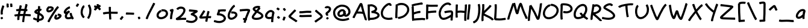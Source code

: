 SplineFontDB: 3.0
FontName: Nekotoba2
FullName: Nekotoba2
FamilyName: Nekotoba2
Weight: Medium
Copyright: Created by Kakurady Drakenar
UComments: "2011-2-6: Created." 
Version: 0.001
ItalicAngle: 0
UnderlinePosition: -100
UnderlineWidth: 50
Ascent: 800
Descent: 224
LayerCount: 2
Layer: 0 0 "+gMxmbwAA"  1
Layer: 1 0 "+Uk1mbwAA"  0
XUID: [1021 714 1846167163 3381055]
FSType: 8
OS2Version: 0
OS2_WeightWidthSlopeOnly: 0
OS2_UseTypoMetrics: 1
CreationTime: 1297048171
ModificationTime: 1302888089
PfmFamily: 17
TTFWeight: 500
TTFWidth: 5
LineGap: 90
VLineGap: 0
OS2TypoAscent: 0
OS2TypoAOffset: 1
OS2TypoDescent: 0
OS2TypoDOffset: 1
OS2TypoLinegap: 90
OS2WinAscent: 0
OS2WinAOffset: 1
OS2WinDescent: 0
OS2WinDOffset: 1
HheadAscent: 0
HheadAOffset: 1
HheadDescent: 0
HheadDOffset: 1
OS2Vendor: 'PfEd'
Lookup: 258 0 0 "'kern' +bDRec1OLfykA (+YslOAWWHTi0A) +Z+VifgAA 0"  {"'kern' +bDRec1OLfykA (+YslOAWWHTi0A) +Z+VifgAA 0-1"  "'kern' +bDRec1OLfykA (+YslOAWWHTi0A) +Z+VifgAA 0-2" [153,15,0] } ['kern' ('DFLT' <'dflt' > 'latn' <'dflt' > ) ]
DEI: 91125
KernClass2: 7 3 "'kern' +bDRec1OLfykA (+YslOAWWHTi0A) +Z+VifgAA 0-2" 
 1 P
 1 F
 1 T
 1 V
 1 W
 1 Y
 12 comma period
 34 zero four nine a c d e g o q s y z
 0 {} 0 {} 0 {} 0 {} -68 {} -68 {} 0 {} -82 {} -55 {} 0 {} -112 {} -187 {} 0 {} -131 {} -227 {} 0 {} -70 {} -80 {} 0 {} -89 {} -125 {}
LangName: 1033 
Encoding: UnicodeBmp
UnicodeInterp: none
NameList: Adobe Glyph List
DisplaySize: -24
AntiAlias: 1
FitToEm: 1
WinInfo: 19912 76 22
TeXData: 1 0 0 331350 165675 110450 387875 1048576 110450 783286 444596 497025 792723 393216 433062 380633 303038 157286 324010 404750 52429 2506097 1059062 262144
BeginChars: 65536 129

StartChar: question
Encoding: 63 63 0
Width: 356
VWidth: 0
Flags: HMW
LayerCount: 2
Fore
SplineSet
20 484 m 1
 36 528 70 544 113 554 c 1
 122 555 131 555 139 555 c 0
 179 555 213 543 249 519 c 1
 278 494 296 460 296 422 c 0
 296 417 296 412 295 406 c 0
 294 397 291 389 289 380 c 0
 273 331 239 292 201 258 c 1
 187 243 166 234 152 218 c 1
 159 210 163 199 167 190 c 0
 172 178 173 167 173 154 c 0
 173 150 173 145 173 141 c 0
 172 133 157 130 139 130 c 0
 112 130 80 137 80 149 c 0
 80 151 82 151 81 154 c 0
 76 169 63 180 60 196 c 0
 58 204 58 212 58 220 c 0
 58 240 64 259 78 276 c 0
 96 296 119 311 140 327 c 1
 165 348 188 371 200 402 c 0
 202 409 204 416 204 423 c 0
 204 430 202 437 196 444 c 1
 180 457 160 464 139 464 c 0
 137 464 134 463 132 463 c 0
 125 462 117 461 110 459 c 1
 109 454 102 452 93 452 c 0
 67 452 20 468 20 482 c 0
 20 483 20 483 20 484 c 1
156 69 m 0
 168 52 182 36 194 20 c 0
 195 19 195 18 195 16 c 0
 195 -1 147 -38 127 -38 c 0
 124 -38 121 -37 120 -35 c 0
 107 -18 94 -2 81 14 c 0
 80 15 79 16 79 18 c 0
 79 35 129 72 149 72 c 0
 152 72 155 71 156 69 c 0
EndSplineSet
Validated: 1
EndChar

StartChar: A
Encoding: 65 65 1
Width: 642
VWidth: 0
Flags: HMW
LayerCount: 2
Fore
SplineSet
353 555 m 1
 323 501 294 446 267 390 c 0
 254 365 242 339 229 314 c 1
 246 314 264 314 282 314 c 0
 291 314 299 314 308 314 c 0
 344 313 381 310 417 306 c 1
 415 313 413 320 411 327 c 0
 392 397 374 468 357 539 c 0
 356 544 354 550 353 555 c 1
517 -33 m 0
 508 12 491 55 478 99 c 1
 466 136 455 172 444 209 c 1
 443 209 l 1
 398 219 352 222 306 223 c 0
 294 223 281 223 269 223 c 0
 240 223 212 222 183 222 c 1
 172 200 160 178 148 156 c 0
 127 114 105 72 88 28 c 0
 87 24 82 23 75 23 c 0
 50 23 0 43 -0 58 c 0
 0 59 0 59 0 60 c 0
 20 107 44 152 68 197 c 0
 109 274 148 351 187 429 c 0
 217 491 248 552 280 613 c 1
 294 636 307 673 335 684 c 0
 345 688 356 688 366 690 c 1
 377 686 388 684 398 677 c 0
 427 657 437 593 445 561 c 0
 461 490 479 420 497 350 c 0
 516 275 539 200 563 126 c 0
 578 79 596 34 607 -14 c 0
 609 -22 609 -28 609 -34 c 0
 609 -48 605 -58 598 -76 c 0
 597 -78 593 -79 589 -79 c 4
 568 -79 520 -50 517 -33 c 0
EndSplineSet
Validated: 1
EndChar

StartChar: B
Encoding: 66 66 2
Width: 556
VWidth: 0
Flags: HMW
LayerCount: 2
Fore
SplineSet
155 543 m 0
 135 543 114 541 96 530 c 1
 96 505 97 481 97 456 c 0
 97 435 97 413 97 392 c 0
 97 318 97 245 97 171 c 0
 97 127 97 82 101 38 c 1
 116 37 131 37 146 37 c 0
 177 37 207 39 237 44 c 1
 286 54 335 66 378 93 c 1
 396 106 418 120 423 144 c 1
 422 174 393 192 370 205 c 1
 330 224 289 236 245 243 c 0
 233 245 227 246 215 247 c 0
 212 247 208 248 205 248 c 0
 195 245 184 242 178 242 c 0
 175 242 173 243 173 244 c 0
 164 273 164 303 160 333 c 1
 171 338 182 340 194 341 c 0
 196 342 198 343 200 344 c 0
 230 355 261 366 287 385 c 0
 302 397 317 411 318 431 c 1
 314 461 294 483 270 501 c 1
 235 524 197 541 155 543 c 0
153 635 m 1
 214 633 268 610 319 578 c 1
 355 552 387 518 402 475 c 0
 405 467 406 459 408 451 c 0
 409 444 410 438 410 432 c 0
 410 383 386 350 348 316 c 0
 347 315 345 314 344 313 c 1
 366 306 388 298 409 288 c 1
 450 266 489 235 506 190 c 0
 509 181 511 171 513 162 c 0
 513 158 513 155 513 151 c 0
 513 90 479 54 431 19 c 1
 378 -16 317 -33 255 -45 c 0
 218 -52 180 -54 142 -54 c 0
 133 -54 125 -54 116 -54 c 1
 104 -70 64 -89 45 -89 c 0
 40 -89 37 -88 36 -85 c 0
 26 -64 19 -43 16 -20 c 0
 9 30 8 80 8 131 c 0
 8 144 8 159 8 172 c 0
 8 227 9 283 9 338 c 0
 9 377 9 415 8 454 c 0
 5 582 0 602 0 607 c 0
 0 619 34 627 61 627 c 0
 69 627 77 627 83 625 c 1
 106 632 129 634 153 635 c 1
EndSplineSet
Validated: 1
Kerns2: 12 -22 "'kern' +bDRec1OLfykA (+YslOAWWHTi0A) +Z+VifgAA 0-1" 
EndChar

StartChar: C
Encoding: 67 67 3
Width: 612
VWidth: 0
Flags: HMW
LayerCount: 2
Fore
SplineSet
369 574 m 1
 367 580 367 599 359 601 c 1
 357 596 346 596 341 595 c 0
 336 594 331 592 327 590 c 0
 273 566 230 524 190 482 c 1
 148 434 114 378 98 315 c 0
 95 303 93 290 91 278 c 1
 90 265 89 252 89 239 c 0
 89 197 97 155 122 119 c 0
 127 112 134 105 140 98 c 1
 186 55 246 44 306 38 c 0
 316 38 326 37 335 37 c 0
 381 37 427 43 472 55 c 1
 473 55 l 2
 486 55 501 10 501 -16 c 0
 501 -26 499 -33 494 -34 c 0
 443 -46 390 -53 337 -53 c 0
 324 -53 310 -53 297 -52 c 0
 210 -43 133 -23 70 42 c 1
 61 53 51 64 43 76 c 0
 12 125 0 181 0 238 c 0
 0 257 2 276 4 295 c 1
 7 311 9 327 13 342 c 0
 33 418 74 485 125 543 c 1
 175 596 229 649 298 678 c 1
 320 685 341 690 361 690 c 0
 386 690 409 682 431 661 c 1
 453 632 462 599 462 583 c 0
 462 571 428 563 401 563 c 0
 384 563 370 566 369 574 c 1
EndSplineSet
Validated: 1
EndChar

StartChar: D
Encoding: 68 68 4
Width: 682
VWidth: 0
Flags: HMW
LayerCount: 2
Fore
SplineSet
76 634 m 0
 106 666 149 678 191 686 c 0
 213 690 234 691 256 691 c 0
 297 691 337 685 378 675 c 1
 437 657 491 624 531 577 c 0
 539 568 546 558 553 548 c 0
 582 504 596 454 596 402 c 0
 596 392 596 381 595 370 c 0
 594 357 590 344 588 331 c 1
 570 260 532 196 481 144 c 0
 470 133 459 123 448 113 c 0
 379 53 299 21 211 -1 c 1
 211 -1 156 -11 131 -11 c 0
 120 -11 113 20 113 45 c 0
 113 63 116 78 124 79 c 0
 167 83 145 79 189 86 c 1
 261 103 330 131 387 179 c 1
 439 227 481 277 499 347 c 1
 503 367 505 386 505 405 c 0
 505 435 498 464 480 494 c 1
 449 538 409 571 356 587 c 1
 324 595 292 600 260 600 c 0
 243 600 226 599 209 596 c 0
 188 592 165 589 148 575 c 0
 147 573 145 572 142 572 c 0
 134 572 121 579 109 588 c 1
 106 542 104 495 102 449 c 0
 97 361 93 274 91 186 c 0
 91 172 91 159 91 145 c 0
 91 111 91 77 93 44 c 0
 93 37 93 37 93 36 c 0
 93 26 68 20 44 20 c 0
 22 20 0 25 0 34 c 0
 0 37 0 39 0 42 c 0
 0 54 0 64 0 76 c 0
 0 113 0 151 1 188 c 0
 4 276 9 365 13 453 c 0
 15 508 16 562 17 617 c 0
 17 626 37 631 58 631 c 0
 64 631 69 631 74 630 c 1
 74 632 75 633 76 634 c 0
EndSplineSet
Validated: 1
EndChar

StartChar: E
Encoding: 69 69 5
Width: 610
VWidth: 0
Flags: HMW
LayerCount: 2
Fore
SplineSet
430 713 m 0
 475 713 479 657 479 643 c 0
 479 632 464 627 456 619 c 1
 451 616 445 614 440 611 c 0
 436 609 429 612 423 619 c 0
 422 619 422 618 421 618 c 0
 420 618 420 619 419 619 c 0
 418 619 417 619 416 619 c 0
 407 618 397 617 390 616 c 0
 321 606 251 593 183 577 c 0
 142 567 100 560 61 542 c 1
 79 542 94 539 95 531 c 0
 99 460 100 390 101 319 c 0
 101 307 102 294 102 282 c 1
 139 296 177 306 215 316 c 0
 288 334 333 342 363 342 c 0
 374 342 380 316 380 291 c 0
 380 270 375 249 366 249 c 0
 322 249 279 237 237 228 c 1
 194 217 152 205 112 186 c 0
 109 185 106 186 103 188 c 1
 104 139 105 90 107 41 c 0
 108 31 108 19 109 9 c 1
 149 11 189 16 229 20 c 0
 300 27 371 32 443 32 c 0
 449 32 456 32 462 32 c 0
 499 32 537 28 573 22 c 0
 579 21 582 12 582 -1 c 0
 582 -28 571 -68 558 -68 c 2
 557 -68 l 1
 525 -62 493 -59 461 -58 c 0
 455 -58 449 -58 443 -58 c 0
 375 -58 307 -63 239 -70 c 0
 190 -75 141 -82 92 -85 c 0
 90 -85 89 -84 87 -82 c 1
 72 -93 56 -102 46 -102 c 0
 43 -102 40 -101 39 -99 c 0
 36 -93 32 -87 29 -80 c 0
 16 -48 22 3 18 37 c 1
 15 130 15 224 13 317 c 0
 7 522 2 502 2 522 c 0
 2 531 19 537 38 540 c 1
 22 552 0 590 0 608 c 0
 0 612 1 615 4 617 c 0
 54 641 109 653 163 665 c 0
 233 680 305 693 376 705 c 0
 396 708 414 713 430 713 c 0
EndSplineSet
Validated: 1
Kerns2: 93 -33 "'kern' +bDRec1OLfykA (+YslOAWWHTi0A) +Z+VifgAA 0-1" 
EndChar

StartChar: F
Encoding: 70 70 6
Width: 534
VWidth: 0
Flags: HMW
LayerCount: 2
Fore
SplineSet
96 4 m 2
 96 -12 45 -40 22 -40 c 0
 17 -40 13 -38 12 -35 c 0
 5 -18 2 -1 2 18 c 0
 1 46 0 75 0 103 c 0
 0 128 0 152 1 177 c 0
 3 258 7 338 8 419 c 0
 8 438 9 457 9 476 c 0
 9 497 9 517 7 538 c 1
 3 541 2 547 2 556 c 0
 2 583 16 628 30 628 c 0
 31 628 31 628 32 628 c 0
 72 618 112 616 153 613 c 0
 185 611 216 611 248 611 c 0
 288 611 327 611 367 612 c 0
 368 612 371 612 372 612 c 0
 398 612 424 614 450 614 c 0
 465 614 480 613 495 611 c 0
 502 610 505 599 505 584 c 0
 505 557 495 519 483 519 c 2
 482 519 l 1
 471 522 459 522 448 522 c 0
 437 522 426 522 415 522 c 0
 399 522 385 522 369 522 c 0
 324 522 277 521 232 521 c 0
 204 521 176 521 148 522 c 0
 132 523 115 524 99 525 c 1
 99 517 100 508 100 500 c 0
 100 472 99 446 98 418 c 0
 97 389 96 361 95 332 c 1
 137 337 179 341 221 345 c 0
 275 351 329 356 384 357 c 0
 387 357 390 357 393 357 c 0
 406 357 417 356 430 355 c 0
 437 354 441 341 441 324 c 0
 441 297 433 263 421 263 c 2
 420 263 l 1
 408 265 397 265 385 265 c 0
 334 265 282 261 230 255 c 0
 188 250 146 246 103 238 c 0
 100 238 96 241 93 246 c 1
 92 222 91 199 91 175 c 0
 91 158 90 141 90 124 c 0
 90 90 91 56 94 22 c 1
 93 22 94 13 96 7 c 1
 96 6 l 2
 96 4 l 2
EndSplineSet
Validated: 1
Kerns2: 93 -121 "'kern' +bDRec1OLfykA (+YslOAWWHTi0A) +Z+VifgAA 0-1" 
EndChar

StartChar: G
Encoding: 71 71 7
Width: 723
VWidth: 0
Flags: HMW
LayerCount: 2
Fore
SplineSet
396 710 m 2
 421 710 445 705 469 693 c 1
 498 676 523 655 537 624 c 0
 537 623 538 623 538 622 c 0
 538 607 487 582 463 582 c 0
 457 582 452 584 451 587 c 0
 446 599 435 606 424 612 c 0
 413 617 401 618 390 618 c 0
 372 618 353 614 335 609 c 1
 273 587 227 542 186 493 c 1
 133 424 107 354 92 269 c 0
 90 254 89 240 89 226 c 0
 89 179 100 134 122 90 c 1
 148 50 172 40 218 39 c 1
 291 45 356 79 419 113 c 0
 455 133 490 156 523 181 c 1
 524 196 525 211 525 226 c 0
 525 237 525 248 524 259 c 0
 524 261 523 263 523 265 c 0
 523 268 526 266 527 267 c 0
 532 270 505 276 511 272 c 1
 507 272 504 273 500 273 c 0
 459 273 418 268 378 261 c 0
 344 255 309 249 275 240 c 0
 274 240 275 240 274 240 c 0
 260 240 243 287 243 313 c 0
 243 322 244 329 249 330 c 0
 286 339 325 345 363 351 c 0
 412 359 461 365 511 365 c 1
 553 364 589 346 606 306 c 0
 609 298 611 290 613 282 c 0
 616 264 617 247 617 229 c 0
 617 195 613 162 609 128 c 0
 603 81 598 33 597 -14 c 0
 597 -17 597 -19 597 -22 c 0
 597 -48 599 -61 599 -65 c 0
 599 -76 570 -83 544 -83 c 0
 524 -83 507 -79 506 -71 c 0
 505 -58 505 -44 505 -31 c 0
 505 -24 506 -17 506 -10 c 0
 507 15 509 39 511 64 c 1
 495 54 479 44 462 35 c 0
 384 -7 303 -48 213 -52 c 1
 200 -51 188 -51 176 -49 c 0
 116 -39 70 -1 40 51 c 1
 35 62 29 72 25 83 c 0
 7 127 0 175 0 222 c 0
 0 243 1 264 4 285 c 0
 7 300 9 316 13 331 c 0
 32 411 69 486 118 551 c 1
 174 617 227 667 311 696 c 1
 339 704 366 710 394 710 c 2
 396 710 l 2
EndSplineSet
Validated: 1
EndChar

StartChar: H
Encoding: 72 72 8
Width: 482
VWidth: 0
Flags: HMW
LayerCount: 2
Fore
SplineSet
463 628 m 0
 476 628 485 625 486 619 c 0
 488 602 488 585 488 568 c 0
 488 524 484 481 481 438 c 0
 472 337 465 236 460 135 c 0
 459 112 458 90 458 67 c 0
 458 23 460 -20 462 -64 c 2
 463 -81 l 2
 463 -91 437 -96 413 -96 c 0
 391 -96 371 -92 371 -83 c 0
 371 -78 371 -73 371 -68 c 0
 370 -32 369 4 369 40 c 0
 369 73 369 107 371 140 c 0
 373 177 376 213 378 250 c 1
 377 250 375 250 374 250 c 2
 357 254 l 1
 314 262 270 267 227 267 c 0
 212 267 197 266 182 265 c 0
 151 263 120 261 89 257 c 1
 89 254 89 250 89 247 c 0
 89 219 89 192 90 164 c 0
 91 131 93 98 98 66 c 1
 98 65 l 2
 98 53 62 44 35 44 c 0
 20 44 7 47 6 54 c 0
 2 90 0 126 0 162 c 0
 0 176 0 191 0 205 c 0
 0 280 2 355 5 430 c 0
 7 481 9 533 9 584 c 0
 9 593 8 602 8 611 c 0
 8 621 32 626 55 626 c 0
 78 626 102 621 102 611 c 0
 100 549 97 489 94 427 c 0
 93 401 91 375 90 349 c 1
 119 352 148 353 177 355 c 0
 194 356 210 357 227 357 c 0
 276 357 325 352 373 344 c 0
 377 343 381 343 385 342 c 1
 387 376 390 410 392 444 c 0
 394 479 397 513 397 548 c 0
 397 566 396 584 394 602 c 1
 394 603 l 0
 394 616 436 628 463 628 c 0
EndSplineSet
Validated: 1
Kerns2: 37 0 "'kern' +bDRec1OLfykA (+YslOAWWHTi0A) +Z+VifgAA 0-1" 
EndChar

StartChar: I
Encoding: 73 73 9
Width: 243
VWidth: 0
Flags: HMW
LayerCount: 2
Fore
SplineSet
148 615 m 0
 148 612 148 608 148 605 c 0
 148 557 144 510 140 462 c 1
 130 369 117 275 106 182 c 0
 98 112 92 42 91 -29 c 0
 91 -38 70 -43 49 -43 c 0
 25 -43 0 -37 0 -27 c 0
 2 47 9 120 18 193 c 0
 29 285 42 377 50 469 c 0
 53 504 55 540 55 575 c 0
 55 597 54 608 54 612 c 0
 54 622 80 628 105 628 c 0
 127 628 148 624 148 615 c 0
EndSplineSet
Validated: 1
Kerns2: 16 0 "'kern' +bDRec1OLfykA (+YslOAWWHTi0A) +Z+VifgAA 0-1" 
EndChar

StartChar: J
Encoding: 74 74 10
Width: 359
VWidth: 0
Flags: HMW
LayerCount: 2
Fore
SplineSet
289 642 m 0
 303 596 307 548 310 500 c 0
 312 472 313 445 313 417 c 0
 313 363 310 308 305 254 c 0
 298 174 280 97 255 21 c 0
 235 -39 201 -92 156 -136 c 1
 123 -166 84 -186 44 -205 c 0
 43 -205 42 -205 41 -205 c 0
 26 -205 0 -155 0 -132 c 0
 0 -127 1 -122 4 -121 c 0
 35 -106 67 -92 93 -70 c 1
 128 -37 154 3 170 49 c 0
 193 118 209 189 216 262 c 0
 220 311 223 359 223 408 c 0
 223 436 222 465 220 493 c 0
 210 613 200 601 200 613 c 0
 200 628 250 648 275 648 c 0
 282 648 288 646 289 642 c 0
EndSplineSet
Validated: 1
EndChar

StartChar: K
Encoding: 75 75 11
Width: 528
VWidth: 0
Flags: HMW
LayerCount: 2
Fore
SplineSet
84 640 m 2
 86 640 l 2
 106 640 122 636 123 628 c 0
 124 610 124 591 124 573 c 0
 124 535 123 497 121 459 c 0
 119 420 116 382 113 343 c 1
 166 394 219 445 269 498 c 0
 298 529 327 561 349 597 c 0
 350 599 353 600 357 600 c 0
 379 600 430 568 430 552 c 0
 430 551 430 549 429 548 c 0
 402 507 368 472 334 437 c 0
 278 379 220 322 163 266 c 1
 155 255 138 242 125 229 c 1
 126 229 l 1
 131 226 135 222 140 219 c 0
 157 208 161 206 179 196 c 0
 232 168 287 142 340 115 c 0
 389 91 435 61 477 25 c 0
 496 9 511 -9 522 -31 c 0
 522 -32 522 -33 522 -34 c 0
 522 -49 471 -76 448 -76 c 0
 443 -76 438 -74 437 -71 c 0
 436 -60 422 -52 416 -44 c 1
 381 -12 341 13 299 34 c 0
 245 62 189 88 135 116 c 0
 124 122 109 130 95 138 c 1
 92 95 90 53 90 10 c 0
 90 -10 91 -29 92 -49 c 1
 92 -49 93 -69 96 -73 c 1
 91 -89 44 -116 23 -116 c 0
 18 -116 14 -115 13 -112 c 0
 6 -93 0 -77 0 -57 c 0
 0 -53 0 -49 0 -18 c 0
 0 44 4 106 9 168 c 0
 17 266 28 364 32 462 c 0
 33 486 33 511 33 535 c 0
 33 605 30 614 30 623 c 0
 30 634 58 640 84 640 c 2
EndSplineSet
Validated: 1
Kerns2: 93 -132 "'kern' +bDRec1OLfykA (+YslOAWWHTi0A) +Z+VifgAA 0-1" 
EndChar

StartChar: L
Encoding: 76 76 12
Width: 570
VWidth: 0
Flags: HMW
LayerCount: 2
Fore
SplineSet
75 635 m 2
 77 635 l 2
 97 635 113 630 114 622 c 0
 116 579 117 536 117 492 c 0
 117 490 117 489 117 487 c 0
 116 406 111 325 106 245 c 0
 103 183 100 121 96 59 c 0
 96 57 96 56 96 54 c 0
 96 43 94 31 93 20 c 1
 108 19 138 16 141 16 c 0
 170 13 199 11 228 11 c 0
 252 11 277 12 301 14 c 0
 354 19 406 27 459 35 c 0
 464 36 470 36 475 37 c 1
 476 37 l 2
 488 37 496 3 496 -24 c 0
 496 -40 493 -54 486 -55 c 2
 472 -56 l 1
 417 -63 363 -71 308 -76 c 0
 278 -78 249 -80 219 -80 c 0
 191 -80 164 -79 136 -76 c 1
 107 -74 64 -78 38 -63 c 0
 30 -59 24 -52 17 -46 c 1
 13 -39 8 -32 5 -24 c 0
 1 -14 0 -4 0 7 c 0
 0 27 4 47 4 66 c 1
 9 128 13 189 17 251 c 0
 22 326 27 401 27 477 c 0
 27 480 27 483 27 486 c 0
 25 591 21 604 21 617 c 0
 21 628 49 635 75 635 c 2
EndSplineSet
Validated: 1
EndChar

StartChar: M
Encoding: 77 77 13
Width: 880
VWidth: 0
Flags: HMW
LayerCount: 2
Fore
SplineSet
564 698 m 0
 587 698 606 678 622 652 c 1
 645 599 660 542 677 487 c 0
 701 410 731 334 762 259 c 0
 786 202 813 147 839 91 c 0
 849 70 866 27 866 21 c 0
 866 7 819 -10 793 -10 c 0
 784 -10 778 -9 777 -4 c 0
 772 16 764 34 756 53 c 0
 731 110 704 167 680 225 c 0
 648 302 617 379 591 459 c 0
 581 489 573 519 563 549 c 1
 556 531 549 513 543 494 c 0
 525 439 509 383 497 327 c 0
 491 302 478 220 456 206 c 0
 442 197 425 196 409 191 c 1
 399 196 388 201 379 208 c 0
 358 224 345 282 336 306 c 1
 315 376 297 447 280 518 c 0
 276 534 273 551 269 567 c 1
 258 536 248 505 238 474 c 0
 205 374 171 275 139 175 c 1
 122 117 103 60 93 0 c 1
 90 -5 94 -16 94 -18 c 0
 94 -31 53 -43 26 -43 c 0
 13 -43 3 -40 2 -34 c 0
 1 -26 0 -17 0 -9 c 0
 0 0 1 8 3 17 c 0
 16 80 36 142 55 203 c 1
 88 303 121 401 153 501 c 0
 172 561 189 622 215 679 c 0
 216 681 219 683 223 683 c 0
 230 683 240 679 250 674 c 1
 265 685 298 696 317 696 c 0
 325 696 331 694 332 690 c 0
 345 640 356 589 368 539 c 0
 381 481 396 423 413 366 c 1
 426 418 440 470 456 521 c 0
 467 557 481 593 494 628 c 0
 501 647 509 664 522 679 c 1
 537 692 551 698 564 698 c 0
EndSplineSet
Validated: 1
EndChar

StartChar: hyphen
Encoding: 45 45 14
Width: 430
VWidth: 0
Flags: HMW
LayerCount: 2
Fore
SplineSet
45 274 m 1
 84 269 124 269 163 269 c 0
 230 269 297 268 364 262 c 0
 372 261 375 246 375 229 c 0
 375 203 368 171 357 171 c 2
 356 171 l 1
 297 177 238 179 179 179 c 0
 173 179 168 179 162 179 c 0
 141 179 121 178 100 178 c 0
 76 178 53 179 29 181 c 0
 23 182 20 192 20 206 c 0
 20 233 31 274 44 274 c 2
 45 274 l 1
EndSplineSet
Validated: 1
Kerns2: 79 -99 "'kern' +bDRec1OLfykA (+YslOAWWHTi0A) +Z+VifgAA 0-1" 
EndChar

StartChar: underscore
Encoding: 95 95 15
Width: 708
VWidth: 0
Flags: HMW
LayerCount: 2
Fore
SplineSet
50 -38 m 0
 77 -46 104 -48 132 -49 c 0
 137 -49 141 -49 146 -49 c 0
 193 -49 241 -47 288 -45 c 0
 309 -44 330 -44 351 -44 c 0
 385 -44 419 -44 453 -46 c 0
 490 -48 527 -51 563 -55 c 0
 574 -56 583 -58 594 -58 c 0
 599 -58 605 -58 610 -57 c 0
 614 -57 624 -54 625 -54 c 2
 627 -54 l 2
 641 -54 654 -99 654 -126 c 0
 654 -137 651 -145 646 -146 c 0
 637 -148 628 -149 619 -150 c 0
 612 -151 604 -151 597 -151 c 0
 582 -151 567 -149 552 -147 c 0
 518 -143 484 -140 449 -138 c 0
 415 -136 381 -134 347 -134 c 0
 328 -134 310 -135 291 -136 c 0
 239 -138 187 -141 135 -141 c 0
 133 -141 131 -141 129 -141 c 0
 95 -140 60 -137 27 -128 c 0
 22 -127 20 -120 20 -110 c 0
 20 -83 35 -37 49 -37 c 0
 50 -37 49 -38 50 -38 c 0
EndSplineSet
Validated: 1
EndChar

StartChar: N
Encoding: 78 78 16
Width: 647
VWidth: 0
Flags: HMW
LayerCount: 2
Fore
SplineSet
603 673 m 0
 603 671 603 670 603 668 c 0
 603 664 603 660 603 657 c 0
 603 651 603 646 602 640 c 0
 599 604 595 566 590 530 c 0
 580 458 569 387 558 316 c 0
 546 238 534 159 517 81 c 0
 510 49 502 -5 478 -30 c 0
 471 -37 461 -42 453 -48 c 1
 443 -49 434 -51 424 -51 c 0
 422 -51 420 -51 418 -51 c 0
 379 -46 361 3 345 32 c 1
 312 101 284 171 252 240 c 1
 219 308 184 375 144 439 c 1
 142 423 140 407 138 391 c 0
 125 292 110 192 99 93 c 1
 97 51 91 9 91 -34 c 0
 91 -47 92 -59 93 -72 c 1
 94 -72 l 1
 94 -73 l 0
 94 -87 49 -101 22 -101 c 0
 12 -101 4 -99 3 -94 c 0
 2 -89 1 -83 0 -78 c 1
 0 -71 0 -64 0 -57 c 0
 0 -3 6 50 11 103 c 1
 23 203 38 302 50 401 c 0
 56 455 62 508 62 562 c 0
 62 564 62 566 62 568 c 0
 62 576 79 581 98 582 c 1
 114 594 134 605 145 605 c 0
 148 605 151 604 152 602 c 0
 172 569 192 535 212 501 c 0
 256 429 295 355 332 279 c 1
 363 213 391 146 423 80 c 1
 425 88 426 94 428 102 c 0
 445 177 458 254 470 330 c 0
 481 401 491 472 500 543 c 0
 505 578 507 612 509 647 c 0
 510 651 509 673 510 654 c 1
 511 667 555 681 582 681 c 0
 593 681 602 679 603 673 c 0
EndSplineSet
Validated: 1
Kerns2: 26 -176 "'kern' +bDRec1OLfykA (+YslOAWWHTi0A) +Z+VifgAA 0-1" 
EndChar

StartChar: O
Encoding: 79 79 17
Width: 748
VWidth: 0
Flags: HMW
LayerCount: 2
Fore
SplineSet
286 533 m 0
 285 533 285 533 284 533 c 0
 273 533 263 526 254 521 c 0
 206 492 171 447 141 401 c 1
 89 309 89 244 89 227 c 0
 89 217 90 206 91 196 c 0
 98 152 118 111 157 87 c 0
 164 83 172 80 179 76 c 1
 201 68 224 65 246 65 c 0
 287 65 329 76 369 90 c 1
 441 120 491 163 537 225 c 1
 567 271 581 314 581 365 c 0
 581 373 581 382 580 390 c 0
 573 438 545 474 510 505 c 1
 477 532 439 547 398 556 c 0
 390 558 383 558 376 558 c 0
 368 558 361 558 353 557 c 1
 352 557 l 2
 341 557 334 588 334 614 c 0
 334 632 337 648 345 649 c 0
 355 650 366 650 376 650 c 0
 390 650 405 649 419 646 c 0
 475 633 528 610 572 572 c 1
 627 521 660 471 670 395 c 0
 671 383 672 372 672 360 c 0
 672 290 644 224 609 171 c 1
 600 160 592 148 583 137 c 0
 533 79 468 35 398 6 c 1
 383 1 369 -5 354 -9 c 0
 319 -19 283 -25 248 -25 c 0
 210 -25 173 -19 137 -4 c 1
 125 3 112 9 101 17 c 0
 42 58 11 122 2 192 c 1
 2 205 0 218 0 231 c 0
 0 233 0 234 0 236 c 0
 2 312 29 385 66 450 c 1
 105 509 149 565 211 602 c 1
 236 615 262 625 288 625 c 0
 301 625 315 623 328 617 c 0
 331 615 332 611 332 606 c 0
 332 583 305 532 289 532 c 0
 288 532 287 533 286 533 c 0
EndSplineSet
Validated: 1
EndChar

StartChar: P
Encoding: 80 80 18
Width: 562
VWidth: 0
Flags: HMW
LayerCount: 2
Fore
SplineSet
152 677 m 1
 221 677 288 665 353 644 c 1
 407 624 456 592 487 543 c 0
 493 534 497 524 502 515 c 1
 513 489 520 461 520 433 c 0
 520 410 515 388 506 366 c 0
 502 356 496 347 491 338 c 1
 447 277 385 254 314 239 c 1
 294 236 275 234 255 234 c 0
 212 234 169 241 126 248 c 0
 120 249 118 259 118 272 c 0
 118 298 129 337 141 337 c 2
 142 337 l 1
 179 330 216 324 253 324 c 0
 267 324 282 325 296 327 c 0
 339 336 383 349 412 384 c 1
 423 401 429 419 429 437 c 0
 429 449 426 460 421 473 c 1
 400 516 370 541 325 558 c 1
 271 576 214 586 157 586 c 0
 156 586 155 586 154 586 c 0
 137 586 118 586 100 583 c 1
 100 567 101 552 101 536 c 0
 101 519 100 502 100 485 c 0
 98 396 93 309 90 220 c 0
 90 203 90 186 90 169 c 0
 90 124 92 78 97 33 c 0
 102 -6 105 -10 105 -15 c 0
 105 -28 62 -42 35 -42 c 0
 23 -42 15 -40 14 -34 c 0
 10 -15 7 5 5 24 c 0
 1 67 0 109 0 152 c 0
 0 175 0 199 1 222 c 0
 4 310 9 398 10 486 c 0
 10 530 9 573 5 616 c 0
 5 622 14 627 27 630 c 1
 22 642 21 653 26 656 c 0
 65 676 109 676 152 677 c 1
EndSplineSet
Validated: 1
Kerns2: 42 -58 "'kern' +bDRec1OLfykA (+YslOAWWHTi0A) +Z+VifgAA 0-1"  8 0 "'kern' +bDRec1OLfykA (+YslOAWWHTi0A) +Z+VifgAA 0-1" 
EndChar

StartChar: Q
Encoding: 81 81 19
Width: 716
VWidth: 0
Flags: HMW
LayerCount: 2
Fore
SplineSet
388 647 m 1
 401 646 414 646 427 644 c 0
 492 632 538 587 563 527 c 0
 567 515 571 503 574 491 c 0
 580 466 582 441 582 416 c 0
 582 377 577 338 566 300 c 1
 548 248 523 199 491 154 c 1
 501 144 509 134 509 127 c 0
 509 125 508 124 507 123 c 0
 503 118 499 113 494 108 c 1
 505 101 516 93 527 86 c 0
 557 65 588 46 615 21 c 0
 616 20 617 17 617 15 c 0
 617 -3 573 -47 555 -47 c 0
 553 -47 551 -46 550 -45 c 0
 529 -22 500 -9 476 10 c 0
 458 23 439 35 421 48 c 1
 411 42 401 38 391 33 c 0
 324 3 253 -20 179 -20 c 0
 178 -20 176 -20 175 -20 c 0
 163 -19 152 -19 140 -17 c 0
 82 -7 39 28 17 82 c 0
 14 92 10 102 8 112 c 0
 3 135 0 159 0 183 c 0
 0 221 6 258 14 295 c 0
 18 309 22 323 27 337 c 0
 54 413 99 481 156 537 c 0
 168 548 179 558 192 568 c 0
 249 613 315 644 388 647 c 1
382 556 m 1
 315 551 263 513 215 470 c 1
 156 413 122 348 100 270 c 1
 94 244 91 217 91 191 c 0
 91 164 95 136 104 110 c 1
 120 77 150 72 183 70 c 1
 231 70 276 83 320 100 c 1
 320 103 321 105 323 106 c 0
 328 109 332 112 336 116 c 1
 335 117 334 119 333 120 c 0
 270 185 259 230 259 240 c 0
 259 253 297 263 324 263 c 0
 339 263 350 260 351 253 c 0
 358 225 380 203 399 183 c 1
 435 227 462 276 480 330 c 1
 488 359 492 385 492 411 c 0
 492 440 488 469 477 499 c 1
 456 543 429 555 382 556 c 1
EndSplineSet
Validated: 1
Kerns2: 23 0 "'kern' +bDRec1OLfykA (+YslOAWWHTi0A) +Z+VifgAA 0-1" 
EndChar

StartChar: R
Encoding: 82 82 20
Width: 487
VWidth: 0
Flags: HMW
LayerCount: 2
Fore
SplineSet
110 635 m 2
 137 635 176 625 176 612 c 0
 176 611 l 1
 181 614 187 618 193 621 c 0
 211 629 230 631 248 631 c 0
 275 631 302 625 328 615 c 1
 368 597 406 570 430 532 c 0
 435 524 438 515 443 507 c 1
 453 484 458 460 458 437 c 0
 458 408 451 379 436 352 c 0
 430 341 423 332 416 322 c 0
 368 261 300 227 228 204 c 0
 220 202 213 200 205 198 c 1
 209 195 214 190 218 187 c 0
 258 152 297 117 336 81 c 0
 370 50 402 18 433 -15 c 0
 447 -31 462 -45 475 -62 c 1
 484 -79 480 -69 485 -92 c 1
 485 -103 460 -108 435 -108 c 0
 415 -108 395 -105 392 -97 c 1
 392 -99 379 -84 368 -76 c 1
 339 -44 307 -15 275 14 c 0
 237 49 198 83 159 117 c 0
 141 132 124 146 104 158 c 1
 97 107 92 55 92 4 c 0
 92 -12 93 -14 94 -18 c 1
 89 -34 42 -62 21 -62 c 0
 17 -62 13 -61 11 -58 c 0
 4 -41 0 -25 0 -7 c 0
 0 -4 0 -2 0 1 c 0
 2 71 10 142 21 211 c 0
 35 301 51 390 65 480 c 0
 72 528 79 576 83 625 c 0
 84 632 95 635 109 635 c 2
 110 635 l 2
251 539 m 0
 245 539 239 539 233 537 c 0
 229 536 223 536 222 531 c 0
 221 524 208 520 191 520 c 0
 182 520 172 521 163 523 c 1
 160 504 157 486 154 467 c 0
 144 404 133 341 122 278 c 1
 148 280 175 283 201 290 c 0
 254 306 304 330 340 373 c 1
 355 394 367 414 367 438 c 0
 367 446 365 455 362 464 c 1
 348 493 326 516 296 529 c 0
 282 535 266 539 251 539 c 0
EndSplineSet
Validated: 1
EndChar

StartChar: S
Encoding: 83 83 21
Width: 699
VWidth: 0
Flags: HMW
LayerCount: 2
Fore
SplineSet
391 554 m 0
 383 567 372 576 358 582 c 1
 349 585 340 586 331 586 c 0
 313 586 295 582 278 577 c 0
 235 564 196 541 164 510 c 0
 162 507 143 486 150 486 c 0
 158 486 147 498 161 489 c 0
 212 454 269 427 323 397 c 0
 395 358 459 309 513 248 c 1
 540 213 562 172 562 128 c 0
 562 117 560 106 557 94 c 0
 554 83 548 73 544 62 c 1
 500 -8 430 -29 353 -44 c 1
 327 -48 302 -50 276 -50 c 0
 218 -50 160 -41 103 -32 c 0
 71 -26 40 -20 8 -13 c 0
 3 -12 0 -4 0 7 c 0
 0 33 13 76 26 76 c 0
 27 76 l 0
 57 69 87 61 118 56 c 0
 169 47 222 40 274 40 c 0
 295 40 315 41 336 44 c 1
 381 53 430 63 461 100 c 1
 468 111 471 121 471 131 c 0
 471 151 459 168 445 188 c 1
 399 242 342 285 280 319 c 0
 217 353 151 382 94 426 c 1
 77 446 66 453 61 481 c 0
 60 486 60 490 60 495 c 0
 60 527 80 554 102 577 c 1
 146 617 197 648 255 665 c 1
 282 672 308 678 335 678 c 0
 356 678 377 674 398 665 c 1
 427 650 452 632 470 604 c 0
 471 603 471 601 471 600 c 0
 471 584 420 551 399 551 c 0
 395 551 392 552 391 554 c 0
EndSplineSet
Validated: 1
EndChar

StartChar: T
Encoding: 84 84 22
Width: 704
VWidth: 0
Flags: HMW
LayerCount: 2
Fore
SplineSet
552 677 m 2
 575 677 598 676 621 670 c 1
 642 658 l 2
 644 657 645 654 645 651 c 0
 645 631 612 585 595 581 c 1
 582 587 566 587 552 587 c 0
 550 587 548 587 546 587 c 0
 513 587 480 584 447 580 c 0
 430 578 412 575 395 572 c 1
 395 571 l 2
 395 519 400 467 403 415 c 0
 408 332 418 248 433 166 c 0
 439 135 451 96 451 94 c 0
 451 80 405 64 379 64 c 0
 370 64 363 66 362 71 c 0
 355 97 349 124 345 151 c 0
 331 236 320 322 314 408 c 0
 310 458 305 507 302 557 c 1
 262 549 223 540 184 529 c 1
 147 517 107 506 77 480 c 0
 76 478 73 477 70 477 c 0
 50 477 0 514 0 531 c 0
 0 532 0 534 1 535 c 0
 42 580 101 598 157 615 c 1
 248 639 342 655 435 668 c 0
 473 673 512 677 550 677 c 2
 552 677 l 2
EndSplineSet
Validated: 1
Kerns2: 47 -187 "'kern' +bDRec1OLfykA (+YslOAWWHTi0A) +Z+VifgAA 0-1" 
EndChar

StartChar: U
Encoding: 85 85 23
Width: 642
VWidth: 0
Flags: HMW
LayerCount: 2
Fore
SplineSet
144 526 m 0
 126 508 119 483 110 460 c 1
 95 415 89 367 89 320 c 0
 89 298 90 277 92 255 c 1
 101 201 115 144 155 104 c 0
 161 98 168 93 175 88 c 0
 196 75 216 70 237 70 c 0
 267 70 297 81 328 95 c 1
 396 132 437 181 472 249 c 1
 494 296 501 347 501 398 c 0
 501 410 501 422 500 434 c 0
 496 475 484 513 467 550 c 0
 463 559 458 568 453 576 c 0
 452 577 452 578 452 579 c 0
 452 595 503 626 525 626 c 0
 529 626 533 625 534 622 c 0
 540 611 546 600 551 588 c 0
 571 540 586 491 590 439 c 0
 591 428 591 416 591 405 c 0
 591 337 581 270 551 208 c 0
 544 195 538 182 530 169 c 0
 490 102 433 48 364 12 c 1
 350 6 336 0 322 -5 c 0
 294 -14 266 -20 237 -20 c 0
 208 -20 178 -15 151 -2 c 0
 138 4 127 13 115 20 c 1
 105 29 93 38 84 48 c 0
 34 102 13 176 3 247 c 1
 1 272 0 298 0 323 c 0
 0 380 6 436 24 491 c 1
 39 532 56 574 91 603 c 0
 92 604 94 604 95 604 c 0
 112 604 147 555 147 534 c 0
 147 531 146 527 144 526 c 0
EndSplineSet
Validated: 1
Kerns2: 1 0 "'kern' +bDRec1OLfykA (+YslOAWWHTi0A) +Z+VifgAA 0-1" 
EndChar

StartChar: V
Encoding: 86 86 24
Width: 782
VWidth: 0
Flags: HMW
LayerCount: 2
Fore
SplineSet
648 652 m 0
 665 652 699 602 699 581 c 0
 699 577 698 574 696 573 c 0
 682 562 670 549 658 536 c 0
 630 503 605 467 583 430 c 0
 542 359 504 286 469 212 c 0
 435 140 403 67 370 -5 c 0
 363 -18 350 -43 337 -52 c 0
 322 -62 309 -66 297 -66 c 0
 274 -66 255 -51 240 -26 c 1
 214 22 192 72 170 121 c 0
 133 207 99 294 69 383 c 0
 47 446 27 509 1 570 c 0
 1 571 0 571 0 572 c 0
 0 587 51 612 75 612 c 0
 81 612 85 610 86 607 c 0
 110 543 131 477 153 412 c 0
 182 325 215 240 252 156 c 0
 267 123 282 91 299 59 c 1
 329 123 359 187 389 250 c 0
 425 326 463 401 505 475 c 0
 529 518 557 559 588 596 c 0
 603 614 618 630 636 645 c 1
 644 651 l 2
 645 652 647 652 648 652 c 0
EndSplineSet
Validated: 1
EndChar

StartChar: W
Encoding: 87 87 25
Width: 828
VWidth: 0
Flags: HMW
LayerCount: 2
Fore
SplineSet
795 632 m 0
 795 630 795 629 794 628 c 0
 791 622 782 600 782 596 c 0
 782 595 l 1
 768 547 754 499 739 452 c 0
 711 366 683 280 654 194 c 0
 632 130 611 65 584 3 c 1
 567 -31 547 -56 517 -56 c 0
 505 -56 492 -52 476 -43 c 1
 446 -18 424 14 406 48 c 0
 380 100 359 153 343 209 c 0
 343 211 341 212 341 214 c 1
 333 193 327 172 320 151 c 0
 306 109 294 65 273 25 c 1
 263 11 257 -3 240 -11 c 0
 230 -16 219 -18 210 -18 c 0
 186 -18 165 -4 150 18 c 1
 120 66 100 119 82 172 c 1
 57 254 38 338 27 423 c 1
 19 477 12 530 0 583 c 1
 0 585 l 2
 0 598 43 610 70 610 c 0
 82 610 91 608 92 602 c 0
 101 547 107 491 115 435 c 0
 125 355 143 276 168 199 c 1
 180 167 191 134 207 103 c 1
 217 128 225 154 233 179 c 0
 247 222 261 264 279 305 c 1
 289 325 300 363 326 368 c 0
 329 369 333 369 337 369 c 0
 348 369 359 367 370 366 c 1
 377 359 386 353 392 345 c 0
 409 324 422 262 430 235 c 0
 444 185 463 136 487 90 c 1
 494 80 500 69 507 58 c 1
 531 112 550 168 570 224 c 0
 600 308 627 393 653 479 c 0
 667 526 680 573 693 620 c 0
 699 642 705 665 718 684 c 0
 719 686 722 687 725 687 c 0
 746 687 795 649 795 632 c 0
EndSplineSet
Validated: 1
EndChar

StartChar: X
Encoding: 88 88 26
Width: 704
VWidth: 0
Flags: HMW
LayerCount: 2
Fore
SplineSet
247 648 m 2
 248 648 l 2
 257 648 263 646 264 641 c 0
 278 591 296 542 314 493 c 0
 325 464 336 435 348 407 c 1
 389 454 431 502 474 547 c 1
 506 579 537 612 577 634 c 0
 578 634 578 635 579 635 c 0
 595 635 623 583 623 560 c 0
 623 555 621 552 618 550 c 0
 587 533 562 506 537 482 c 1
 485 429 436 375 388 319 c 1
 400 293 413 267 426 242 c 0
 459 178 497 117 536 57 c 0
 548 40 559 19 574 5 c 0
 576 4 576 1 576 -1 c 0
 576 -20 533 -66 515 -66 c 0
 513 -66 511 -65 510 -64 c 0
 489 -43 475 -17 459 8 c 0
 420 71 381 136 347 202 c 0
 340 216 333 231 326 245 c 1
 271 179 219 110 170 39 c 0
 145 2 121 -37 98 -75 c 0
 92 -84 88 -94 83 -103 c 0
 81 -106 78 -107 74 -107 c 0
 52 -107 0 -76 0 -60 c 0
 0 -59 0 -57 1 -56 c 0
 7 -46 13 -36 20 -26 c 0
 45 13 69 53 96 91 c 0
 153 172 215 250 279 326 c 0
 281 328 282 330 284 332 c 1
 265 375 247 417 230 461 c 0
 222 481 174 610 174 616 c 0
 174 630 221 648 247 648 c 2
EndSplineSet
Validated: 1
Kerns2: 93 -187 "'kern' +bDRec1OLfykA (+YslOAWWHTi0A) +Z+VifgAA 0-1" 
EndChar

StartChar: Y
Encoding: 89 89 27
Width: 635
VWidth: 0
Flags: HMW
LayerCount: 2
Fore
SplineSet
80 673 m 0
 102 635 129 601 156 566 c 0
 199 510 249 461 303 415 c 0
 327 395 353 376 378 357 c 1
 395 409 411 461 427 513 c 0
 442 561 457 609 479 654 c 0
 480 657 484 658 488 658 c 0
 510 658 561 626 561 610 c 0
 561 609 561 608 560 607 c 0
 540 568 527 526 513 485 c 0
 482 390 450 294 419 199 c 0
 393 121 370 42 353 -39 c 0
 349 -59 344 -80 344 -101 c 0
 344 -110 326 -114 306 -114 c 0
 280 -114 252 -107 252 -96 c 0
 254 -70 258 -44 264 -19 c 0
 284 64 308 145 335 226 c 0
 340 241 345 257 350 272 c 1
 345 270 342 269 339 271 c 0
 308 296 275 321 244 347 c 0
 186 397 132 450 85 510 c 0
 56 547 27 584 1 623 c 0
 0 624 0 626 0 627 c 0
 0 643 51 677 72 677 c 0
 76 677 79 675 80 673 c 0
EndSplineSet
Validated: 1
EndChar

StartChar: Z
Encoding: 90 90 28
Width: 730
VWidth: 0
Flags: HMW
LayerCount: 2
Fore
SplineSet
38 640 m 2
 39 640 l 1
 78 634 118 630 157 625 c 0
 223 617 289 609 354 600 c 0
 401 593 448 587 495 580 c 0
 528 575 561 564 567 525 c 0
 569 515 564 506 562 496 c 1
 535 451 492 416 454 381 c 0
 391 323 328 267 264 211 c 0
 212 165 159 120 112 69 c 1
 112 68 l 0
 112 60 159 61 169 59 c 1
 235 55 301 54 367 52 c 0
 427 50 488 48 548 47 c 0
 571 47 594 46 617 46 c 0
 620 46 622 46 625 46 c 0
 630 46 630 47 631 47 c 0
 641 47 647 21 647 -4 c 0
 647 -26 642 -47 633 -47 c 0
 627 -47 631 -47 624 -47 c 0
 598 -46 572 -45 546 -44 c 0
 485 -42 426 -40 365 -38 c 0
 298 -36 230 -35 163 -32 c 0
 125 -30 73 -30 39 -11 c 0
 31 -6 24 0 17 6 c 1
 12 15 5 24 2 34 c 0
 0 39 0 45 0 50 c 0
 0 82 26 110 46 132 c 0
 96 184 151 231 205 278 c 0
 268 333 332 389 393 447 c 0
 410 463 426 479 442 495 c 1
 408 501 376 506 342 511 c 0
 277 520 212 527 147 534 c 0
 106 538 66 543 25 547 c 0
 18 548 16 559 16 574 c 0
 16 601 26 640 38 640 c 2
EndSplineSet
Validated: 1
Kerns2: 73 -99 "'kern' +bDRec1OLfykA (+YslOAWWHTi0A) +Z+VifgAA 0-1" 
EndChar

StartChar: bracketleft
Encoding: 91 91 29
Width: 382
VWidth: 0
Flags: HMW
LayerCount: 2
Fore
SplineSet
222 746 m 0
 223 746 225 746 226 746 c 0
 246 746 265 745 285 744 c 0
 304 743 324 742 342 737 c 0
 346 736 348 730 348 722 c 0
 348 696 329 648 314 648 c 2
 313 648 l 2
 312 648 287 652 281 652 c 0
 280 652 l 1
 261 653 243 654 224 654 c 0
 207 654 190 653 173 651 c 0
 153 648 131 645 113 634 c 1
 112 612 112 590 112 568 c 0
 112 546 112 523 112 501 c 0
 112 425 113 348 116 272 c 0
 118 208 123 144 127 80 c 0
 130 42 132 4 133 -34 c 0
 133 -39 134 -44 134 -49 c 1
 142 -49 151 -49 159 -49 c 0
 162 -49 165 -49 168 -49 c 0
 173 -49 177 -49 182 -49 c 0
 210 -48 239 -46 267 -42 c 0
 275 -41 282 -39 290 -38 c 1
 291 -38 l 2
 303 -38 313 -75 313 -102 c 0
 313 -118 310 -130 303 -131 c 0
 295 -132 286 -133 278 -134 c 0
 247 -137 215 -140 184 -141 c 0
 164 -142 145 -141 125 -143 c 0
 118 -144 111 -151 104 -152 c 0
 95 -154 89 -154 85 -154 c 0
 74 -154 72 -149 49 -136 c 1
 42 -118 38 -112 38 -101 c 0
 38 -97 39 -91 40 -84 c 0
 41 -72 41 -62 41 -50 c 0
 41 -45 40 -41 40 -36 c 0
 40 1 38 37 36 74 c 0
 32 139 28 204 26 269 c 0
 24 346 23 423 22 500 c 0
 21 552 20 604 20 656 c 0
 20 665 39 669 60 669 c 0
 61 669 61 669 62 669 c 1
 54 680 48 691 48 698 c 0
 48 701 48 703 50 704 c 0
 82 728 121 736 159 742 c 0
 180 745 201 746 222 746 c 0
EndSplineSet
Validated: 1
EndChar

StartChar: backslash
Encoding: 92 92 30
Width: 504
VWidth: 0
Flags: HMW
LayerCount: 2
Fore
SplineSet
106 718 m 0
 125 670 144 622 163 575 c 0
 198 492 237 411 275 329 c 0
 310 253 345 176 382 100 c 1
 401 64 418 27 442 -6 c 0
 443 -7 443 -9 443 -10 c 0
 443 -27 394 -62 373 -62 c 0
 370 -62 367 -61 366 -59 c 0
 341 -21 320 20 300 61 c 0
 264 137 231 214 195 291 c 0
 156 374 116 457 80 541 c 0
 60 587 42 634 21 680 c 0
 21 681 20 681 20 682 c 0
 20 697 71 723 95 723 c 0
 101 723 105 721 106 718 c 0
EndSplineSet
Validated: 1
Kerns2: 30 -198 "'kern' +bDRec1OLfykA (+YslOAWWHTi0A) +Z+VifgAA 0-1" 
EndChar

StartChar: bracketright
Encoding: 93 93 31
Width: 399
VWidth: 0
Flags: HMW
LayerCount: 2
Fore
SplineSet
180 751 m 0
 190 751 200 751 210 750 c 0
 235 747 260 740 277 720 c 0
 281 715 284 709 288 703 c 1
 298 678 300 650 300 623 c 0
 300 610 299 598 299 585 c 0
 297 527 296 467 296 409 c 0
 296 343 296 277 294 211 c 0
 292 154 288 97 286 40 c 0
 285 19 285 -3 285 -24 c 0
 285 -37 286 -51 286 -64 c 0
 286 -78 288 -91 289 -105 c 1
 289 -106 l 2
 289 -114 272 -121 252 -123 c 1
 250 -129 247 -132 243 -132 c 0
 239 -132 234 -132 230 -132 c 0
 203 -132 176 -133 149 -135 c 0
 116 -137 84 -139 51 -141 c 0
 41 -141 36 -116 36 -92 c 0
 36 -69 40 -47 50 -47 c 0
 81 -47 113 -45 144 -43 c 0
 160 -42 177 -42 193 -41 c 1
 193 -13 194 15 195 43 c 0
 198 100 201 156 203 213 c 0
 205 279 205 344 205 410 c 0
 205 469 207 526 208 585 c 0
 208 593 208 601 208 609 c 0
 208 625 208 641 206 657 c 0
 205 657 203 658 202 658 c 0
 194 659 186 659 178 659 c 0
 162 659 147 657 131 654 c 0
 106 649 82 645 59 635 c 0
 58 635 58 634 57 634 c 0
 42 634 20 684 20 709 c 0
 20 716 21 721 25 722 c 0
 54 733 85 739 115 745 c 0
 137 749 158 751 180 751 c 0
EndSplineSet
Validated: 1
EndChar

StartChar: asciicircum
Encoding: 94 94 32
Width: 445
VWidth: 0
Flags: HMW
LayerCount: 2
Fore
SplineSet
305 575 m 0
 309 570 312 564 316 559 c 1
 333 527 346 493 361 460 c 0
 371 438 381 416 392 394 c 0
 392 393 393 392 393 391 c 0
 393 376 343 349 320 349 c 0
 315 349 310 351 309 354 c 0
 298 377 287 399 277 422 c 0
 266 446 256 470 245 494 c 1
 217 474 191 451 166 428 c 0
 142 405 117 383 97 357 c 0
 96 355 93 354 90 354 c 0
 70 354 20 391 20 408 c 0
 20 409 20 411 21 412 c 0
 46 442 74 469 103 495 c 0
 136 525 170 554 207 580 c 0
 224 591 241 598 257 598 c 0
 274 598 290 591 305 575 c 0
EndSplineSet
Validated: 1
EndChar

StartChar: a
Encoding: 97 97 33
Width: 485
VWidth: 0
Flags: HMW
LayerCount: 2
Fore
SplineSet
420 276 m 0
 413 251 408 225 403 200 c 0
 395 160 390 120 390 79 c 0
 390 71 390 64 390 56 c 0
 391 28 397 14 397 9 c 0
 397 -4 355 -16 328 -16 c 0
 316 -16 308 -14 307 -8 c 0
 303 12 300 32 299 53 c 1
 299 54 l 1
 291 48 282 42 273 37 c 0
 233 15 188 -6 142 -6 c 0
 132 -6 122 -5 111 -3 c 0
 99 0 88 6 77 10 c 1
 68 18 57 24 49 33 c 0
 28 57 20 85 20 114 c 0
 20 146 29 178 40 207 c 0
 46 220 51 233 58 245 c 0
 93 309 145 363 209 398 c 1
 221 403 232 409 244 413 c 0
 265 420 288 424 310 424 c 0
 338 424 366 417 391 403 c 1
 398 397 404 393 410 387 c 0
 426 370 433 349 433 328 c 0
 433 315 430 300 425 287 c 0
 423 283 422 280 420 276 c 0
322 262 m 1
 316 271 313 281 313 287 c 0
 313 290 314 292 316 293 c 0
 323 298 329 306 334 313 c 1
 336 319 338 325 340 331 c 1
 339 330 337 329 335 329 c 0
 327 332 318 333 310 333 c 0
 288 333 266 324 245 315 c 1
 185 282 149 230 121 169 c 1
 118 158 109 134 109 115 c 0
 109 100 114 87 129 85 c 0
 132 85 135 85 138 85 c 0
 171 85 201 100 229 116 c 1
 256 133 278 156 299 179 c 0
 301 181 304 181 307 181 c 1
 309 193 311 205 313 217 c 0
 316 232 319 247 322 262 c 1
EndSplineSet
Validated: 1
Kerns2: 79 -121 "'kern' +bDRec1OLfykA (+YslOAWWHTi0A) +Z+VifgAA 0-1" 
EndChar

StartChar: b
Encoding: 98 98 34
Width: 496
VWidth: 0
Flags: HMW
LayerCount: 2
Fore
SplineSet
88 638 m 0
 89 638 89 638 90 638 c 0
 117 638 160 625 160 612 c 0
 160 601 155 612 143 459 c 0
 141 425 137 390 135 356 c 1
 136 357 138 357 139 358 c 0
 166 369 193 373 221 373 c 0
 246 373 273 369 298 364 c 1
 350 349 398 320 425 271 c 0
 430 261 434 251 438 241 c 1
 444 219 447 198 447 179 c 0
 447 134 431 94 405 48 c 1
 365 -10 318 -41 252 -63 c 1
 217 -73 181 -76 144 -76 c 0
 135 -76 127 -76 118 -76 c 0
 109 -76 105 -57 105 -36 c 0
 105 -11 112 16 122 16 c 0
 125 16 132 15 149 15 c 0
 174 15 200 17 224 24 c 0
 266 37 302 57 327 94 c 1
 344 121 357 151 357 182 c 0
 357 190 356 198 354 206 c 0
 341 244 317 263 279 275 c 1
 261 279 243 282 225 282 c 0
 209 282 194 280 179 275 c 0
 173 273 166 271 164 265 c 1
 163 258 151 255 136 255 c 0
 134 255 131 255 128 255 c 1
 126 233 125 210 123 188 c 0
 119 137 112 87 112 36 c 0
 112 27 91 23 70 23 c 0
 46 23 20 29 20 39 c 0
 20 60 29 144 34 196 c 0
 42 286 48 376 53 466 c 0
 56 521 59 576 68 630 c 0
 69 635 77 638 88 638 c 0
EndSplineSet
Validated: 1
Kerns2: 79 -99 "'kern' +bDRec1OLfykA (+YslOAWWHTi0A) +Z+VifgAA 0-1" 
EndChar

StartChar: c
Encoding: 99 99 35
Width: 445
VWidth: 0
Flags: HMW
LayerCount: 2
Fore
SplineSet
366 310 m 0
 357 314 348 316 338 316 c 0
 326 316 312 314 300 311 c 0
 245 296 203 260 164 220 c 1
 148 199 111 158 111 124 c 0
 111 117 112 111 115 105 c 1
 144 93 175 92 206 92 c 0
 210 92 215 92 219 92 c 0
 268 93 317 99 365 111 c 1
 366 111 l 2
 379 111 393 68 393 42 c 0
 393 31 390 24 385 23 c 0
 330 11 275 3 219 2 c 1
 217 2 214 2 212 2 c 0
 153 2 84 3 44 52 c 0
 36 61 32 73 26 84 c 1
 23 100 20 107 20 123 c 0
 20 185 62 238 99 283 c 1
 151 336 209 382 282 401 c 1
 302 405 322 407 342 407 c 0
 367 407 391 403 414 391 c 0
 417 390 417 386 417 382 c 0
 417 360 385 309 369 309 c 0
 368 309 367 309 366 310 c 0
EndSplineSet
Validated: 1
Kerns2: 79 -66 "'kern' +bDRec1OLfykA (+YslOAWWHTi0A) +Z+VifgAA 0-1" 
EndChar

StartChar: d
Encoding: 100 100 36
Width: 510
VWidth: 0
Flags: HMW
LayerCount: 2
Fore
SplineSet
448 412 m 0
 437 316 428 220 423 123 c 0
 422 103 421 83 421 63 c 0
 421 31 422 -2 426 -34 c 1
 426 -45 394 -53 368 -53 c 0
 351 -53 336 -51 335 -43 c 0
 334 -35 334 -27 334 -19 c 1
 329 -22 322 -24 302 -33 c 1
 290 -36 279 -41 267 -43 c 0
 251 -46 235 -48 219 -48 c 0
 173 -48 128 -35 89 -9 c 1
 79 0 69 7 61 17 c 0
 32 50 20 91 20 132 c 0
 20 154 23 176 29 198 c 1
 34 210 38 223 44 235 c 0
 72 294 121 339 177 372 c 1
 218 391 254 405 295 405 c 0
 312 405 329 403 348 398 c 1
 356 394 l 1
 359 421 l 1
 364 476 369 531 375 585 c 0
 376 592 387 594 401 594 c 0
 428 594 467 584 467 571 c 1
 467 571 466 571 448 412 c 0
342 294 m 0
 337 304 326 308 316 311 c 0
 308 313 301 314 294 314 c 0
 267 314 241 303 216 291 c 1
 163 259 134 224 114 166 c 1
 111 152 110 140 110 129 c 0
 110 102 119 82 148 61 c 1
 170 49 192 43 215 43 c 0
 235 43 256 48 276 54 c 1
 303 67 291 60 316 77 c 0
 320 80 326 76 332 71 c 1
 332 90 333 109 334 128 c 0
 337 182 342 236 347 290 c 1
 345 291 343 292 342 294 c 0
EndSplineSet
Validated: 1
Kerns2: 79 -77 "'kern' +bDRec1OLfykA (+YslOAWWHTi0A) +Z+VifgAA 0-1" 
EndChar

StartChar: e
Encoding: 101 101 37
Width: 491
VWidth: 0
Flags: HMW
LayerCount: 2
Fore
SplineSet
308 358 m 0
 269 358 233 338 200 316 c 1
 176 296 153 273 136 247 c 1
 145 240 159 240 170 239 c 0
 171 239 172 239 173 239 c 0
 219 239 262 254 303 274 c 1
 325 288 365 309 367 339 c 1
 358 347 343 351 331 355 c 1
 323 356 315 358 308 358 c 0
310 448 m 2
 327 448 344 446 361 442 c 1
 371 438 381 435 390 431 c 0
 443 405 458 361 458 337 c 0
 458 329 457 321 456 313 c 1
 453 304 451 295 447 287 c 0
 426 243 383 215 342 192 c 1
 288 167 232 148 172 148 c 0
 168 148 164 148 160 148 c 0
 142 150 127 153 112 158 c 1
 119 135 140 123 165 113 c 1
 190 106 215 103 240 103 c 0
 269 103 298 107 327 112 c 0
 357 117 386 127 414 139 c 0
 415 139 415 139 416 139 c 0
 431 139 453 90 453 66 c 0
 453 60 452 55 448 54 c 0
 413 40 378 28 341 22 c 0
 307 17 273 13 239 13 c 0
 202 13 166 18 130 30 c 1
 119 35 108 39 97 45 c 0
 44 75 20 120 20 177 c 0
 20 183 20 189 21 195 c 0
 24 207 25 219 29 231 c 0
 50 296 97 349 150 391 c 1
 162 399 173 407 185 414 c 0
 224 436 266 448 309 448 c 2
 310 448 l 2
EndSplineSet
Validated: 1
Kerns2: 79 -99 "'kern' +bDRec1OLfykA (+YslOAWWHTi0A) +Z+VifgAA 0-1" 
EndChar

StartChar: f
Encoding: 102 102 38
Width: 476
VWidth: 0
Flags: HMW
LayerCount: 2
Fore
SplineSet
380 655 m 0
 382 655 383 655 385 655 c 0
 417 650 448 641 474 621 c 0
 476 620 476 617 476 614 c 0
 476 594 438 545 421 545 c 0
 419 545 417 545 416 546 c 0
 403 556 390 562 374 563 c 1
 343 560 323 535 305 513 c 1
 279 475 263 432 252 388 c 1
 263 388 276 388 287 387 c 0
 303 386 296 386 310 385 c 0
 318 384 322 368 322 349 c 0
 322 323 314 292 303 292 c 0
 301 292 299 293 281 294 c 0
 266 295 251 296 236 297 c 1
 235 293 235 289 234 285 c 0
 230 249 229 214 229 178 c 0
 229 120 233 61 238 3 c 0
 246 -78 260 -145 260 -149 c 0
 260 -162 221 -173 194 -173 c 0
 181 -173 170 -170 169 -164 c 0
 161 -111 154 -58 149 -5 c 0
 144 55 141 116 141 176 c 0
 141 216 143 257 147 297 c 0
 147 298 147 299 147 300 c 1
 129 300 110 301 92 301 c 0
 73 301 54 301 35 300 c 0
 25 300 20 324 20 347 c 0
 20 370 25 394 35 394 c 0
 75 393 115 392 155 391 c 0
 158 391 160 391 163 391 c 1
 177 455 197 517 234 571 c 0
 242 581 250 591 259 600 c 0
 291 634 333 655 380 655 c 0
EndSplineSet
Validated: 1
Kerns2: 75 -66 "'kern' +bDRec1OLfykA (+YslOAWWHTi0A) +Z+VifgAA 0-1"  74 -154 "'kern' +bDRec1OLfykA (+YslOAWWHTi0A) +Z+VifgAA 0-1"  73 -132 "'kern' +bDRec1OLfykA (+YslOAWWHTi0A) +Z+VifgAA 0-1"  45 -88 "'kern' +bDRec1OLfykA (+YslOAWWHTi0A) +Z+VifgAA 0-1"  54 -55 "'kern' +bDRec1OLfykA (+YslOAWWHTi0A) +Z+VifgAA 0-1"  35 -99 "'kern' +bDRec1OLfykA (+YslOAWWHTi0A) +Z+VifgAA 0-1"  56 -55 "'kern' +bDRec1OLfykA (+YslOAWWHTi0A) +Z+VifgAA 0-1"  58 -55 "'kern' +bDRec1OLfykA (+YslOAWWHTi0A) +Z+VifgAA 0-1"  42 -33 "'kern' +bDRec1OLfykA (+YslOAWWHTi0A) +Z+VifgAA 0-1"  39 -121 "'kern' +bDRec1OLfykA (+YslOAWWHTi0A) +Z+VifgAA 0-1"  38 -176 "'kern' +bDRec1OLfykA (+YslOAWWHTi0A) +Z+VifgAA 0-1"  36 -33 "'kern' +bDRec1OLfykA (+YslOAWWHTi0A) +Z+VifgAA 0-1"  51 -55 "'kern' +bDRec1OLfykA (+YslOAWWHTi0A) +Z+VifgAA 0-1"  33 -99 "'kern' +bDRec1OLfykA (+YslOAWWHTi0A) +Z+VifgAA 0-1"  47 -99 "'kern' +bDRec1OLfykA (+YslOAWWHTi0A) +Z+VifgAA 0-1"  53 -55 "'kern' +bDRec1OLfykA (+YslOAWWHTi0A) +Z+VifgAA 0-1"  57 -55 "'kern' +bDRec1OLfykA (+YslOAWWHTi0A) +Z+VifgAA 0-1"  50 -11 "'kern' +bDRec1OLfykA (+YslOAWWHTi0A) +Z+VifgAA 0-1"  37 -66 "'kern' +bDRec1OLfykA (+YslOAWWHTi0A) +Z+VifgAA 0-1"  55 -55 "'kern' +bDRec1OLfykA (+YslOAWWHTi0A) +Z+VifgAA 0-1"  49 -66 "'kern' +bDRec1OLfykA (+YslOAWWHTi0A) +Z+VifgAA 0-1"  14 -77 "'kern' +bDRec1OLfykA (+YslOAWWHTi0A) +Z+VifgAA 0-1"  76 -99 "'kern' +bDRec1OLfykA (+YslOAWWHTi0A) +Z+VifgAA 0-1"  85 -66 "'kern' +bDRec1OLfykA (+YslOAWWHTi0A) +Z+VifgAA 0-1"  83 33 "'kern' +bDRec1OLfykA (+YslOAWWHTi0A) +Z+VifgAA 0-1"  81 -176 "'kern' +bDRec1OLfykA (+YslOAWWHTi0A) +Z+VifgAA 0-1"  80 -66 "'kern' +bDRec1OLfykA (+YslOAWWHTi0A) +Z+VifgAA 0-1"  79 -154 "'kern' +bDRec1OLfykA (+YslOAWWHTi0A) +Z+VifgAA 0-1" 
EndChar

StartChar: g
Encoding: 103 103 39
Width: 463
VWidth: 0
Flags: HMW
LayerCount: 2
Fore
SplineSet
241 306 m 2
 198 306 166 291 134 259 c 1
 119 240 111 221 111 202 c 0
 111 189 115 176 124 162 c 1
 148 136 181 131 215 131 c 0
 222 131 227 131 234 131 c 1
 240 132 247 133 253 134 c 1
 252 139 252 145 252 150 c 0
 252 170 256 189 265 189 c 0
 283 191 297 202 309 214 c 0
 317 223 324 232 327 242 c 0
 328 247 328 253 329 258 c 0
 329 262 329 264 328 268 c 0
 315 293 286 300 260 305 c 0
 254 306 249 306 243 306 c 2
 241 306 l 2
245 396 m 0
 257 396 268 395 280 394 c 1
 291 391 303 390 314 386 c 0
 343 377 368 361 387 340 c 1
 410 335 434 324 434 314 c 0
 434 313 434 313 434 312 c 0
 429 292 425 273 422 253 c 1
 422 240 420 229 416 217 c 0
 416 216 415 215 415 214 c 0
 405 150 392 87 376 24 c 0
 361 -36 338 -93 301 -143 c 1
 273 -177 237 -195 195 -205 c 1
 194 -206 l 1
 181 -206 167 -163 167 -136 c 0
 167 -125 170 -116 175 -115 c 0
 196 -111 214 -104 228 -87 c 0
 259 -48 276 -2 289 46 c 0
 289 48 290 49 290 51 c 1
 274 46 257 42 238 41 c 0
 228 41 218 40 208 40 c 0
 206 40 203 40 201 40 c 0
 152 42 101 57 65 92 c 0
 56 101 50 111 42 121 c 1
 37 132 31 142 27 154 c 0
 22 169 20 184 20 199 c 0
 20 246 42 289 73 325 c 1
 82 333 91 342 101 350 c 0
 143 381 194 396 245 396 c 0
EndSplineSet
Validated: 1
Kerns2: 79 -22 "'kern' +bDRec1OLfykA (+YslOAWWHTi0A) +Z+VifgAA 0-1" 
EndChar

StartChar: h
Encoding: 104 104 40
Width: 438
VWidth: 0
Flags: HMW
LayerCount: 2
Fore
SplineSet
55 631 m 0
 56 631 56 631 57 631 c 0
 83 631 114 624 114 613 c 0
 114 603 110 592 110 509 c 0
 110 477 111 444 112 412 c 0
 113 363 115 315 117 267 c 1
 124 283 131 298 141 312 c 0
 147 320 154 328 160 336 c 1
 168 342 174 350 183 355 c 0
 199 365 217 370 234 370 c 0
 257 370 280 362 300 346 c 0
 308 340 315 330 322 323 c 1
 363 269 380 202 397 137 c 0
 407 99 425 27 425 24 c 0
 425 11 381 -4 355 -4 c 0
 345 -4 337 -2 336 3 c 0
 327 40 318 77 309 114 c 0
 296 164 284 217 255 261 c 0
 251 266 247 269 244 274 c 0
 239 281 242 284 230 277 c 1
 193 238 184 180 171 130 c 1
 165 100 160 71 154 41 c 0
 153 34 146 -1 140 -6 c 0
 126 -18 107 -25 91 -34 c 1
 77 -25 62 -18 50 -6 c 0
 45 -1 42 23 41 29 c 0
 38 57 37 87 35 115 c 0
 31 213 27 312 24 410 c 0
 22 466 20 522 20 578 c 0
 20 592 20 605 20 619 c 1
 21 627 37 631 55 631 c 0
EndSplineSet
Validated: 1
Kerns2: 79 -110 "'kern' +bDRec1OLfykA (+YslOAWWHTi0A) +Z+VifgAA 0-1" 
EndChar

StartChar: i
Encoding: 105 105 41
Width: 205
VWidth: 0
Flags: HMW
LayerCount: 2
Fore
SplineSet
102 562 m 0
 107 556 113 551 119 546 c 0
 120 545 121 542 121 540 c 0
 121 521 78 476 60 476 c 0
 58 476 56 477 55 478 c 0
 49 484 43 490 37 495 c 0
 36 496 35 498 35 500 c 0
 35 519 79 564 97 564 c 0
 99 564 101 563 102 562 c 0
112 220 m 0
 112 212 112 205 112 197 c 0
 112 169 115 140 119 112 c 0
 122 98 120 105 123 93 c 1
 123 92 l 2
 123 79 80 65 53 65 c 0
 42 65 33 67 32 73 c 0
 29 89 30 81 27 99 c 0
 23 131 20 164 20 197 c 0
 20 206 21 215 21 224 c 0
 22 261 24 298 28 335 c 0
 29 341 40 345 54 345 c 0
 81 345 121 334 121 321 c 0
 121 318 115 295 112 220 c 0
EndSplineSet
Validated: 1
Kerns2: 79 -154 "'kern' +bDRec1OLfykA (+YslOAWWHTi0A) +Z+VifgAA 0-1" 
EndChar

StartChar: j
Encoding: 106 106 42
Width: 292
VWidth: 0
Flags: HMW
LayerCount: 2
Fore
SplineSet
192 618 m 0
 202 608 212 598 220 586 c 0
 221 585 221 583 221 582 c 0
 221 565 171 528 151 528 c 0
 148 528 145 529 144 531 c 0
 138 539 132 546 125 553 c 0
 124 554 123 556 123 558 c 0
 123 576 168 620 187 620 c 0
 189 620 191 619 192 618 c 0
207 406 m 0
 220 361 223 315 226 269 c 0
 227 255 227 242 227 228 c 0
 227 170 220 113 210 56 c 0
 199 -4 178 -61 152 -116 c 0
 133 -155 109 -190 73 -215 c 0
 72 -216 71 -216 70 -216 c 0
 54 -216 20 -166 20 -145 c 0
 20 -141 21 -138 23 -137 c 0
 47 -127 57 -95 70 -76 c 1
 93 -29 112 20 122 72 c 0
 131 122 137 172 137 223 c 0
 137 236 137 250 136 263 c 0
 129 358 118 372 118 377 c 0
 118 392 168 412 193 412 c 0
 200 412 206 410 207 406 c 0
EndSplineSet
Validated: 1
EndChar

StartChar: k
Encoding: 107 107 43
Width: 459
VWidth: 0
Flags: HMW
LayerCount: 2
Fore
SplineSet
384 -59 m 2
 382 -58 359 -47 358 -47 c 0
 313 -29 267 -10 222 10 c 0
 184 27 146 43 111 66 c 1
 112 47 115 28 118 10 c 1
 118 9 l 2
 118 -3 80 -13 53 -13 c 0
 39 -13 28 -10 27 -4 c 0
 20 46 20 97 20 147 c 0
 20 157 20 167 20 177 c 0
 20 184 20 190 20 197 c 0
 21 290 22 383 23 476 c 0
 23 527 24 579 27 630 c 0
 28 638 44 641 62 641 c 0
 89 641 120 633 120 622 c 1
 115 573 114 524 113 475 c 0
 111 404 110 331 109 260 c 1
 130 281 154 299 180 315 c 0
 219 339 260 364 305 375 c 1
 306 375 l 2
 318 375 328 337 328 310 c 0
 328 295 326 283 319 282 c 0
 286 273 256 255 228 237 c 0
 196 216 164 194 144 161 c 0
 143 159 142 157 142 154 c 0
 141 147 146 154 147 154 c 0
 151 153 153 149 156 147 c 0
 188 124 225 109 260 93 c 0
 303 73 347 55 391 39 c 0
 406 34 421 28 435 20 c 0
 437 19 438 16 438 12 c 0
 438 -9 404 -59 387 -59 c 0
 386 -59 385 -59 384 -59 c 2
EndSplineSet
Validated: 1
Kerns2: 79 -66 "'kern' +bDRec1OLfykA (+YslOAWWHTi0A) +Z+VifgAA 0-1"  37 -47 "'kern' +bDRec1OLfykA (+YslOAWWHTi0A) +Z+VifgAA 0-1"  93 -77 "'kern' +bDRec1OLfykA (+YslOAWWHTi0A) +Z+VifgAA 0-1" 
EndChar

StartChar: l
Encoding: 108 108 44
Width: 218
VWidth: 0
Flags: HMW
LayerCount: 2
Fore
SplineSet
194 613 m 0
 170 557 160 495 149 435 c 0
 130 326 118 216 111 106 c 0
 109 69 109 64 109 54 c 0
 109 47 109 38 109 15 c 0
 109 6 88 2 67 2 c 0
 44 2 20 7 20 17 c 0
 21 79 21 47 24 112 c 1
 33 225 44 339 62 451 c 0
 74 521 85 591 112 657 c 0
 113 660 116 661 121 661 c 0
 143 661 195 632 195 616 c 0
 195 615 194 614 194 613 c 0
EndSplineSet
Validated: 1
EndChar

StartChar: m
Encoding: 109 109 45
Width: 575
VWidth: 0
Flags: HMW
LayerCount: 2
Fore
SplineSet
350 97 m 2
 350 98 349 101 348 104 c 1
 348 102 350 97 350 97 c 2
442 369 m 1
 454 365 467 364 478 357 c 0
 511 335 506 281 508 247 c 0
 510 200 514 153 520 106 c 0
 523 82 527 58 527 34 c 0
 527 21 527 8 524 -5 c 0
 523 -10 515 -12 505 -12 c 0
 478 -12 433 3 433 16 c 0
 433 17 433 17 433 18 c 1
 436 19 435 19 435 26 c 0
 435 28 435 30 435 32 c 0
 435 53 432 75 430 96 c 0
 425 138 421 180 418 222 c 1
 397 185 380 147 366 107 c 0
 361 94 349 48 333 47 c 0
 324 46 316 45 309 45 c 0
 270 45 262 59 257 91 c 0
 252 128 248 165 239 201 c 0
 235 218 233 222 227 238 c 0
 226 240 217 258 214 265 c 1
 210 260 207 254 204 251 c 1
 179 209 164 164 148 118 c 0
 140 97 133 71 119 53 c 0
 112 45 107 33 96 31 c 0
 82 28 71 27 63 27 c 0
 37 27 36 40 22 66 c 1
 21 76 20 87 20 97 c 0
 20 130 25 164 26 197 c 1
 28 227 29 258 29 288 c 0
 29 312 28 324 28 328 c 0
 28 338 52 343 76 343 c 0
 99 343 122 339 122 329 c 0
 122 316 121 303 121 290 c 1
 122 292 123 294 124 296 c 0
 145 328 173 362 215 362 c 0
 216 362 219 362 220 362 c 0
 230 361 239 358 248 356 c 1
 256 351 264 346 271 340 c 0
 300 315 313 276 323 239 c 1
 331 254 339 269 348 284 c 1
 366 308 385 349 415 362 c 0
 424 366 433 367 442 369 c 1
EndSplineSet
Validated: 1
Kerns2: 79 -121 "'kern' +bDRec1OLfykA (+YslOAWWHTi0A) +Z+VifgAA 0-1" 
EndChar

StartChar: n
Encoding: 110 110 46
Width: 508
VWidth: 0
Flags: HMW
LayerCount: 2
Fore
SplineSet
260 416 m 2
 296 416 329 399 353 372 c 0
 360 364 366 354 372 346 c 0
 405 293 417 232 428 171 c 0
 434 137 441 73 441 70 c 0
 441 59 408 51 382 51 c 0
 365 51 350 54 349 62 c 0
 346 93 343 124 338 155 c 0
 330 202 322 251 298 293 c 1
 288 307 277 325 259 325 c 0
 258 325 256 324 255 324 c 0
 218 309 203 268 190 233 c 1
 174 179 164 123 152 68 c 1
 148 57 142 32 132 25 c 0
 115 13 100 7 87 7 c 0
 62 7 45 29 37 62 c 1
 28 114 27 166 25 218 c 0
 23 264 21 310 20 356 c 0
 20 366 44 371 67 371 c 0
 90 371 114 366 114 356 c 0
 114 343 113 330 113 317 c 0
 113 307 113 296 113 286 c 1
 129 326 151 364 186 390 c 0
 194 396 203 400 212 405 c 1
 222 408 230 412 240 414 c 0
 246 415 253 416 259 416 c 2
 260 416 l 2
EndSplineSet
Validated: 1
Kerns2: 52 -33 "'kern' +bDRec1OLfykA (+YslOAWWHTi0A) +Z+VifgAA 0-1"  52 -44 "'kern' +bDRec1OLfykA (+YslOAWWHTi0A) +Z+VifgAA 0-1"  79 -165 "'kern' +bDRec1OLfykA (+YslOAWWHTi0A) +Z+VifgAA 0-1" 
EndChar

StartChar: o
Encoding: 111 111 47
Width: 457
VWidth: 0
Flags: HMW
LayerCount: 2
Fore
SplineSet
220 315 m 1
 204 311 191 301 178 291 c 0
 141 259 120 218 111 171 c 0
 111 167 110 164 110 161 c 0
 110 129 122 114 153 100 c 1
 169 94 185 91 201 91 c 0
 225 91 250 98 273 108 c 1
 303 125 326 149 331 183 c 1
 331 184 331 185 331 186 c 0
 331 219 314 247 293 271 c 1
 278 286 262 292 242 292 c 0
 239 292 237 291 234 291 c 0
 227 291 222 301 220 315 c 1
232 410 m 0
 233 410 233 410 234 410 c 0
 236 410 238 410 240 410 c 0
 247 409 250 398 251 383 c 1
 255 383 257 383 261 383 c 0
 301 379 335 358 363 330 c 1
 400 285 422 243 422 188 c 0
 422 180 421 171 420 163 c 0
 418 153 416 144 413 134 c 0
 395 84 354 48 308 24 c 1
 298 20 288 14 277 11 c 0
 254 4 229 1 205 1 c 0
 173 1 141 7 110 20 c 1
 100 26 89 30 80 37 c 0
 38 68 20 113 20 162 c 0
 20 171 21 181 22 190 c 1
 25 201 27 213 30 224 c 0
 47 279 80 327 123 365 c 1
 156 389 191 409 232 410 c 0
EndSplineSet
Validated: 1
Kerns2: 79 -132 "'kern' +bDRec1OLfykA (+YslOAWWHTi0A) +Z+VifgAA 0-1" 
EndChar

StartChar: p
Encoding: 112 112 48
Width: 435
VWidth: 0
Flags: HMW
LayerCount: 2
Fore
SplineSet
142 314 m 0
 140 314 138 314 136 314 c 1
 133 290 131 265 129 241 c 0
 125 200 122 159 120 118 c 1
 158 122 196 129 232 144 c 1
 260 157 293 171 306 202 c 0
 307 205 306 208 306 211 c 0
 306 237 288 258 268 274 c 1
 230 299 188 313 142 314 c 0
142 406 m 0
 209 404 260 386 317 351 c 1
 357 321 391 280 397 228 c 0
 397 225 398 221 398 218 c 0
 398 211 397 205 397 198 c 1
 384 125 334 91 271 61 c 1
 222 40 169 32 117 26 c 1
 117 21 117 15 117 10 c 0
 117 7 117 4 117 1 c 0
 117 -45 120 -92 125 -138 c 0
 127 -157 127 -159 127 -161 c 0
 127 -173 95 -180 68 -180 c 0
 50 -180 35 -177 34 -169 c 0
 33 -155 34 -162 33 -146 c 0
 30 -101 27 -57 27 -12 c 0
 27 -4 27 3 27 11 c 0
 28 90 33 169 39 248 c 0
 41 273 42 299 45 324 c 1
 32 340 20 363 20 375 c 0
 20 379 21 382 23 383 c 0
 35 390 48 395 61 398 c 0
 63 399 65 400 68 400 c 0
 92 405 117 406 142 406 c 0
EndSplineSet
Validated: 1
Kerns2: 79 -121 "'kern' +bDRec1OLfykA (+YslOAWWHTi0A) +Z+VifgAA 0-1" 
EndChar

StartChar: q
Encoding: 113 113 49
Width: 511
VWidth: 0
Flags: HMW
LayerCount: 2
Fore
SplineSet
316 346 m 0
 279 346 245 331 213 312 c 1
 170 281 135 239 118 188 c 0
 115 179 113 170 111 161 c 0
 110 152 110 144 110 137 c 0
 110 105 121 86 156 69 c 1
 174 63 192 60 210 60 c 0
 239 60 268 66 296 75 c 1
 324 87 311 81 336 95 c 0
 337 96 338 96 339 96 c 0
 342 146 346 195 352 245 c 0
 352 248 354 252 354 255 c 1
 340 270 328 289 328 299 c 0
 328 302 329 304 331 305 c 0
 341 314 349 325 351 339 c 1
 350 346 342 344 336 345 c 0
 329 346 323 346 316 346 c 0
318 437 m 2
 336 437 353 435 371 430 c 1
 380 426 389 423 397 418 c 0
 416 406 429 390 436 371 c 1
 452 361 466 349 466 341 c 0
 466 340 467 339 466 338 c 0
 452 305 447 269 442 233 c 0
 433 163 428 93 426 23 c 0
 426 19 426 13 426 9 c 0
 426 -37 433 -83 442 -128 c 0
 451 -169 453 -169 453 -173 c 0
 453 -187 406 -204 380 -204 c 0
 371 -204 363 -202 362 -197 c 0
 358 -180 354 -162 351 -145 c 0
 343 -99 337 -53 336 -6 c 1
 332 -7 328 -10 322 -12 c 0
 285 -23 247 -30 209 -30 c 0
 176 -30 143 -24 111 -10 c 1
 82 7 72 10 51 37 c 0
 29 67 20 102 20 138 c 0
 20 154 21 169 24 185 c 1
 28 198 31 211 36 224 c 0
 61 292 108 349 168 390 c 0
 180 397 192 404 204 410 c 0
 239 427 278 437 317 437 c 2
 318 437 l 2
EndSplineSet
Validated: 1
EndChar

StartChar: r
Encoding: 114 114 50
Width: 456
VWidth: 0
Flags: HMW
LayerCount: 2
Fore
SplineSet
36 57 m 1
 35 57 35 56 35 55 c 0
 35 54 37 49 37 49 c 1
 37 49 37 52 37 53 c 0
 37 54 36 56 36 57 c 1
314 453 m 0
 349 453 384 446 418 436 c 0
 425 433 433 431 440 428 c 0
 444 427 445 421 445 415 c 0
 445 391 423 342 408 342 c 0
 407 342 407 342 406 342 c 0
 401 344 396 346 391 348 c 0
 366 356 340 363 314 363 c 0
 300 363 287 361 273 357 c 0
 231 343 194 320 168 283 c 1
 143 244 125 203 121 157 c 0
 121 154 121 151 121 148 c 0
 122 132 123 117 125 101 c 0
 125 99 130 57 130 48 c 0
 130 42 65 44 37 43 c 1
 31 70 29 98 29 125 c 0
 29 133 30 142 30 150 c 0
 28 188 25 225 24 263 c 0
 22 310 21 358 20 405 c 0
 20 414 42 419 64 419 c 0
 88 419 114 413 114 403 c 0
 114 399 113 386 113 361 c 1
 148 400 189 424 242 443 c 1
 266 450 290 453 314 453 c 0
EndSplineSet
Validated: 1
EndChar

StartChar: s
Encoding: 115 115 51
Width: 444
VWidth: 0
Flags: HMW
LayerCount: 2
Fore
SplineSet
271 420 m 0
 272 420 272 420 273 420 c 0
 290 420 308 417 325 412 c 1
 354 400 379 385 400 361 c 0
 401 360 401 358 401 356 c 0
 401 338 355 295 336 295 c 0
 334 295 331 296 330 298 c 0
 319 311 307 321 291 326 c 0
 284 328 276 328 269 328 c 0
 245 328 221 320 198 313 c 1
 176 303 141 293 119 275 c 1
 121 274 122 273 125 271 c 0
 130 268 135 264 140 261 c 0
 187 235 234 211 279 182 c 1
 312 158 345 129 360 89 c 0
 363 82 364 74 366 67 c 1
 366 63 367 59 367 55 c 0
 367 16 344 -17 306 -32 c 0
 298 -35 290 -37 282 -39 c 0
 257 -43 233 -45 208 -45 c 0
 174 -45 140 -42 106 -39 c 1
 72 -34 l 2
 65 -33 62 -21 62 -6 c 0
 62 20 71 55 83 55 c 2
 84 55 l 1
 115 51 l 2
 144 48 172 46 201 46 c 0
 220 46 239 47 258 50 c 0
 269 52 270 56 273 48 c 0
 274 45 274 46 275 47 c 1
 275 73 246 91 229 106 c 1
 185 136 136 159 90 185 c 1
 55 208 20 233 20 274 c 0
 20 282 21 291 24 300 c 0
 27 308 33 315 37 323 c 1
 42 329 48 335 54 340 c 0
 87 369 130 384 170 400 c 1
 203 410 237 420 271 420 c 0
EndSplineSet
Validated: 1
EndChar

StartChar: t
Encoding: 116 116 52
Width: 518
VWidth: 0
Flags: HMW
LayerCount: 2
Fore
SplineSet
235 477 m 0
 235 476 235 476 235 475 c 0
 230 455 226 435 222 415 c 1
 251 418 280 421 309 423 c 0
 320 424 331 425 342 425 c 0
 352 425 357 401 357 378 c 0
 357 354 352 331 342 331 c 1
 333 332 325 331 316 331 c 0
 279 329 241 326 204 323 c 1
 196 277 190 231 188 185 c 1
 188 151 191 115 215 88 c 1
 240 69 272 67 302 65 c 0
 308 65 315 65 321 65 c 0
 353 65 385 68 417 71 c 0
 433 73 426 72 439 74 c 1
 440 74 l 2
 452 74 461 38 461 11 c 0
 461 -5 458 -17 451 -18 c 0
 435 -20 443 -19 426 -21 c 0
 391 -24 357 -27 322 -27 c 0
 313 -27 305 -26 296 -26 c 0
 239 -22 184 -13 143 31 c 1
 138 38 132 45 127 53 c 0
 102 94 97 143 97 189 c 1
 99 231 105 272 111 313 c 1
 86 310 62 308 37 306 c 0
 26 306 20 333 20 358 c 0
 20 379 24 399 33 399 c 0
 64 400 96 404 127 407 c 1
 133 438 138 470 145 501 c 0
 146 506 153 507 162 507 c 0
 188 507 235 491 235 477 c 0
EndSplineSet
Validated: 1
Kerns2: 53 -44 "'kern' +bDRec1OLfykA (+YslOAWWHTi0A) +Z+VifgAA 0-1"  37 -22 "'kern' +bDRec1OLfykA (+YslOAWWHTi0A) +Z+VifgAA 0-1"  93 -100 "'kern' +bDRec1OLfykA (+YslOAWWHTi0A) +Z+VifgAA 0-1" 
EndChar

StartChar: u
Encoding: 117 117 53
Width: 445
VWidth: 0
Flags: HMW
LayerCount: 2
Fore
SplineSet
73 408 m 1
 74 409 l 1
 93 409 139 366 139 348 c 0
 139 346 138 344 137 343 c 0
 121 324 117 300 113 276 c 0
 112 269 111 261 111 254 c 0
 111 226 119 199 135 175 c 1
 156 150 185 144 216 144 c 0
 219 144 224 144 227 144 c 0
 262 148 294 162 321 183 c 1
 321 192 320 201 320 210 c 0
 320 231 321 252 323 273 c 0
 327 314 331 355 343 394 c 0
 344 398 349 400 357 400 c 0
 382 400 432 380 432 366 c 0
 432 356 423 357 414 265 c 0
 412 247 412 228 412 210 c 0
 412 196 412 182 413 168 c 1
 418 161 420 154 417 150 c 0
 416 149 415 148 414 147 c 1
 415 139 415 131 416 123 c 0
 422 71 426 65 426 59 c 0
 426 46 385 35 358 35 c 0
 345 35 335 37 334 43 c 0
 332 56 331 68 329 81 c 1
 298 66 265 56 228 53 c 0
 220 53 213 53 205 53 c 0
 201 53 198 53 194 53 c 0
 139 57 90 83 57 127 c 1
 52 136 46 143 42 152 c 0
 26 184 20 220 20 255 c 0
 20 267 21 279 22 291 c 1
 29 332 41 373 68 406 c 0
 69 407 71 408 73 408 c 1
EndSplineSet
Validated: 1
EndChar

StartChar: v
Encoding: 118 118 54
Width: 485
VWidth: 0
Flags: HMW
LayerCount: 2
Fore
SplineSet
111 370 m 0
 120 322 132 274 147 228 c 1
 164 184 184 140 223 111 c 0
 228 108 233 107 238 107 c 0
 254 107 268 119 281 129 c 1
 321 164 345 210 364 258 c 0
 376 290 382 323 384 357 c 0
 385 365 401 369 419 369 c 0
 445 369 476 363 476 351 c 0
 476 331 465 270 448 225 c 1
 422 161 389 100 335 55 c 1
 326 49 318 42 309 37 c 0
 285 23 262 16 239 16 c 0
 214 16 189 23 165 39 c 1
 158 45 150 51 143 58 c 0
 104 97 80 149 61 200 c 1
 45 249 20 344 20 348 c 0
 20 362 65 377 92 377 c 0
 102 377 110 375 111 370 c 0
EndSplineSet
Validated: 1
Kerns2: 79 -66 "'kern' +bDRec1OLfykA (+YslOAWWHTi0A) +Z+VifgAA 0-1" 
EndChar

StartChar: w
Encoding: 119 119 55
Width: 619
VWidth: 0
Flags: HMW
LayerCount: 2
Fore
SplineSet
422 462 m 0
 428 457 434 452 440 447 c 0
 482 404 515 355 531 296 c 0
 533 285 536 275 537 264 c 0
 538 258 538 252 538 246 c 0
 538 200 520 158 486 125 c 1
 478 119 471 112 463 107 c 0
 442 94 419 87 396 87 c 0
 374 87 352 93 331 105 c 1
 324 111 317 116 311 122 c 0
 309 124 307 125 305 127 c 1
 295 115 284 105 272 95 c 1
 238 72 204 54 166 54 c 0
 153 54 140 57 126 61 c 0
 116 64 107 70 97 74 c 1
 89 80 80 86 73 93 c 0
 36 130 24 184 20 234 c 0
 20 242 20 250 20 258 c 0
 20 299 23 340 35 380 c 0
 36 384 42 386 49 386 c 0
 74 386 123 366 123 351 c 0
 123 350 123 350 123 349 c 0
 113 320 111 289 111 258 c 0
 111 251 111 244 111 237 c 0
 114 204 120 165 152 148 c 1
 157 147 161 146 165 146 c 0
 185 146 203 158 219 170 c 1
 244 191 261 218 274 248 c 1
 274 250 l 1
 273 248 273 249 274 252 c 0
 275 260 277 265 278 265 c 0
 296 265 311 266 323 266 c 0
 359 266 371 263 371 250 c 0
 371 244 368 237 364 227 c 0
 364 225 364 222 364 220 c 0
 364 203 370 187 386 179 c 0
 389 178 392 178 395 178 c 0
 408 178 418 187 428 196 c 1
 441 211 446 227 446 244 c 0
 446 255 445 266 442 278 c 0
 430 319 405 353 375 382 c 0
 371 385 367 388 363 391 c 0
 361 392 361 395 361 398 c 0
 361 417 401 464 418 464 c 0
 420 464 421 463 422 462 c 0
EndSplineSet
Validated: 1
Kerns2: 79 -132 "'kern' +bDRec1OLfykA (+YslOAWWHTi0A) +Z+VifgAA 0-1" 
EndChar

StartChar: x
Encoding: 120 120 56
Width: 446
VWidth: 0
Flags: HMW
LayerCount: 2
Fore
SplineSet
399 369 m 0
 399 363 398 358 394 357 c 0
 357 340 327 312 297 285 c 0
 289 277 281 269 273 261 c 1
 292 230 308 196 324 163 c 0
 350 106 370 47 389 -13 c 0
 395 -32 400 -50 405 -69 c 0
 405 -70 405 -70 405 -71 c 0
 405 -85 360 -100 334 -100 c 0
 324 -100 317 -98 316 -93 c 0
 312 -75 306 -58 301 -40 c 0
 284 16 267 72 243 125 c 0
 233 147 223 168 211 189 c 1
 194 166 177 143 161 119 c 1
 142 86 119 53 112 15 c 0
 112 14 113 13 113 12 c 0
 112 5 99 3 84 3 c 0
 57 3 20 12 20 24 c 2
 20 25 l 1
 21 29 21 33 22 37 c 0
 35 84 59 128 86 169 c 1
 109 202 133 236 158 267 c 1
 151 276 143 284 135 292 c 1
 112 311 86 331 55 331 c 0
 54 331 54 331 53 331 c 2
 52 331 l 2
 40 331 32 366 32 393 c 0
 32 410 36 423 43 424 c 0
 45 424 47 424 49 424 c 0
 108 424 148 399 193 362 c 1
 202 353 211 344 219 335 c 1
 225 341 230 345 236 351 c 0
 273 386 312 420 358 443 c 0
 359 443 359 444 360 444 c 0
 376 444 399 393 399 369 c 0
EndSplineSet
Validated: 1
EndChar

StartChar: y
Encoding: 121 121 57
Width: 553
VWidth: 0
Flags: HMW
LayerCount: 2
Fore
SplineSet
401 385 m 1
 427 383 454 373 473 355 c 1
 474 352 474 350 474 347 c 0
 474 328 460 309 457 290 c 1
 417 156 367 25 343 -113 c 1
 335 -134 348 -176 316 -176 c 0
 315 -176 315 -176 314 -176 c 0
 291 -175 257 -177 244 -155 c 1
 251 -100 263 -46 277 8 c 1
 280 13 282 17 282 20 c 0
 282 25 277 26 271 26 c 0
 264 26 254 24 246 24 c 0
 244 24 242 25 240 25 c 0
 238 25 236 25 234 25 c 0
 185 25 136 42 99 76 c 1
 46 122 20 191 20 260 c 0
 20 284 24 309 30 332 c 1
 37 348 42 383 62 383 c 0
 65 383 70 381 74 379 c 0
 95 367 121 351 127 326 c 1
 115 306 111 282 111 259 c 0
 111 250 112 241 113 232 c 0
 120 192 142 152 178 130 c 1
 198 120 220 115 242 115 c 0
 267 115 291 121 313 132 c 1
 332 196 353 260 371 324 c 1
 382 343 376 380 401 385 c 1
EndSplineSet
Validated: 1
EndChar

StartChar: z
Encoding: 122 122 58
Width: 525
VWidth: 0
Flags: HMW
LayerCount: 2
Fore
SplineSet
115 425 m 0
 116 425 115 425 116 425 c 0
 156 413 197 405 238 397 c 0
 292 386 345 374 392 346 c 1
 398 340 406 336 411 329 c 0
 425 312 431 294 431 276 c 0
 431 255 423 233 410 214 c 0
 404 206 396 200 390 192 c 1
 343 145 284 111 227 78 c 0
 217 72 208 67 198 61 c 1
 221 63 245 65 268 67 c 0
 324 71 381 74 437 76 c 0
 442 76 447 76 452 76 c 0
 467 76 483 75 498 74 c 0
 506 73 509 58 509 41 c 0
 509 15 502 -18 490 -18 c 2
 489 -18 l 1
 475 -16 461 -15 447 -15 c 0
 444 -15 442 -15 439 -15 c 0
 384 -16 330 -20 275 -24 c 0
 219 -28 164 -33 108 -36 c 0
 95 -36 72 -36 60 -30 c 0
 33 -16 20 1 20 21 c 0
 20 38 30 57 48 73 c 1
 90 105 136 130 182 156 c 0
 231 184 280 212 321 251 c 0
 324 255 328 259 331 263 c 0
 333 265 335 268 337 269 c 0
 338 270 347 258 347 263 c 0
 347 265 344 266 343 268 c 1
 307 293 262 298 220 308 c 1
 176 317 132 324 89 335 c 0
 84 336 83 343 83 351 c 0
 83 377 101 425 115 425 c 0
EndSplineSet
Validated: 1
Kerns2: 79 -77 "'kern' +bDRec1OLfykA (+YslOAWWHTi0A) +Z+VifgAA 0-1" 
EndChar

StartChar: braceleft
Encoding: 123 123 59
Width: 308
VWidth: 0
Flags: HMW
LayerCount: 2
Fore
SplineSet
202 727 m 1
 206 726 l 1
 209 723 l 1
 218 707 225 687 225 667 c 0
 225 656 223 645 218 635 c 1
 179 619 166 574 164 536 c 0
 163 527 164 519 164 510 c 0
 164 486 165 461 165 437 c 0
 165 402 162 368 144 337 c 1
 136 330 132 323 132 317 c 0
 132 304 147 292 157 278 c 0
 178 250 185 216 185 182 c 0
 185 169 184 156 182 143 c 0
 177 102 174 62 174 21 c 0
 174 -20 177 -61 183 -102 c 1
 186 -114 191 -129 191 -141 c 0
 191 -154 185 -164 165 -167 c 1
 154 -172 140 -176 127 -176 c 0
 111 -176 98 -170 98 -150 c 0
 98 -149 98 -147 98 -146 c 1
 87 -91 82 -36 82 20 c 0
 82 54 84 88 87 122 c 0
 88 141 93 162 93 181 c 0
 93 199 89 216 76 231 c 1
 59 254 22 262 20 295 c 0
 20 297 20 300 20 302 c 0
 20 338 56 360 68 392 c 1
 72 411 73 431 73 451 c 0
 73 474 71 496 71 519 c 0
 71 540 73 562 78 583 c 1
 89 648 135 712 202 727 c 1
EndSplineSet
Validated: 1
EndChar

StartChar: bar
Encoding: 124 124 60
Width: 225
VWidth: 0
Flags: HMW
LayerCount: 2
Fore
SplineSet
130 722 m 0
 131 698 132 673 132 649 c 0
 132 619 131 588 130 558 c 0
 126 468 120 379 115 289 c 0
 112 226 110 162 110 99 c 0
 110 88 110 78 110 67 c 0
 110 24 113 -18 116 -61 c 0
 117 -66 115 -77 119 -81 c 1
 119 -83 l 0
 119 -99 70 -123 45 -123 c 0
 39 -123 34 -121 33 -117 c 0
 27 -101 23 -84 23 -67 c 0
 21 -25 20 16 20 58 c 0
 20 61 20 64 20 67 c 0
 20 143 22 219 26 294 c 0
 31 383 38 471 41 560 c 0
 41 577 41 594 41 611 c 0
 41 696 37 707 37 718 c 0
 37 729 66 735 91 735 c 0
 112 735 130 731 130 722 c 0
EndSplineSet
Validated: 1
EndChar

StartChar: braceright
Encoding: 125 125 61
Width: 328
VWidth: 0
Flags: HMW
LayerCount: 2
Fore
SplineSet
34 782 m 0
 72 781 108 773 144 761 c 1
 180 747 215 724 230 686 c 0
 233 678 234 669 236 661 c 0
 236 658 236 654 236 651 c 0
 236 606 213 567 189 530 c 1
 176 508 159 489 150 465 c 0
 148 457 149 450 151 442 c 0
 158 422 165 402 171 382 c 0
 176 362 178 343 178 323 c 0
 178 304 177 286 175 267 c 0
 168 214 160 162 154 109 c 0
 149 64 147 20 142 -25 c 0
 139 -57 134 -89 125 -120 c 0
 124 -124 122 -127 121 -131 c 0
 120 -135 114 -137 108 -137 c 0
 84 -137 34 -114 34 -99 c 0
 34 -98 33 -98 36 -92 c 1
 44 -67 47 -42 50 -16 c 0
 55 29 59 74 64 119 c 0
 70 171 77 223 83 275 c 0
 84 289 86 304 86 318 c 0
 86 331 84 344 81 357 c 0
 75 379 66 399 60 421 c 0
 57 433 56 445 56 457 c 0
 56 472 58 486 64 501 c 0
 76 529 94 554 111 580 c 0
 124 600 138 621 145 644 c 0
 146 645 146 647 146 648 c 0
 146 661 122 669 114 673 c 1
 89 682 63 688 37 688 c 2
 36 688 l 2
 25 688 20 715 20 740 c 0
 20 762 25 782 34 782 c 0
EndSplineSet
Validated: 1
EndChar

StartChar: exclam
Encoding: 33 33 62
Width: 252
VWidth: 0
Flags: HMW
LayerCount: 2
Fore
SplineSet
107 70 m 0
 113 53 122 36 130 20 c 0
 130 19 131 18 131 17 c 0
 131 2 80 -27 57 -27 c 0
 52 -27 49 -25 48 -22 c 0
 33 8 20 35 20 37 c 0
 20 52 71 75 95 75 c 0
 101 75 106 74 107 70 c 0
183 541 m 0
 166 502 154 461 142 420 c 0
 127 370 117 320 117 268 c 0
 117 265 117 263 117 260 c 0
 118 226 125 209 125 203 c 0
 125 190 84 179 57 179 c 0
 44 179 34 182 33 188 c 0
 29 212 26 235 26 259 c 0
 26 323 36 385 55 446 c 0
 68 490 81 536 97 579 c 0
 98 582 103 583 109 583 c 0
 133 583 184 559 184 544 c 0
 184 543 183 542 183 541 c 0
EndSplineSet
Validated: 1
EndChar

StartChar: quotedbl
Encoding: 34 34 63
Width: 342
VWidth: 0
Flags: HMW
LayerCount: 2
Fore
SplineSet
266 640 m 0
 266 603 270 566 274 529 c 1
 274 528 l 2
 274 516 240 509 214 509 c 0
 197 509 184 512 183 519 c 0
 178 563 174 607 173 651 c 0
 173 660 193 664 215 664 c 0
 240 664 266 658 266 648 c 0
 266 645 266 644 266 640 c 0
112 593 m 0
 112 579 113 565 115 551 c 1
 120 532 117 541 124 523 c 0
 124 522 124 522 124 521 c 0
 124 507 76 488 51 488 c 0
 43 488 38 489 37 493 c 0
 27 522 31 508 24 538 c 1
 21 558 20 577 20 597 c 0
 20 618 22 639 26 660 c 0
 27 665 35 667 46 667 c 0
 73 667 117 654 117 640 c 0
 117 639 112 618 112 593 c 0
EndSplineSet
Validated: 1
EndChar

StartChar: numbersign
Encoding: 35 35 64
Width: 796
VWidth: 0
Flags: HMW
LayerCount: 2
Fore
SplineSet
328 342 m 2
 315 342 303 341 290 341 c 1
 280 296 272 251 263 206 c 1
 309 208 356 208 402 208 c 1
 411 252 420 295 429 338 c 1
 396 340 363 342 330 342 c 2
 328 342 l 2
507 646 m 0
 531 646 582 622 582 606 c 0
 582 606 582 605 582 604 c 1
 567 557 557 508 546 460 c 0
 543 446 540 432 537 418 c 1
 548 416 560 415 571 413 c 0
 577 412 579 402 579 390 c 0
 579 363 567 322 554 322 c 2
 553 322 l 1
 541 325 529 327 517 329 c 1
 508 288 499 248 491 207 c 1
 547 206 603 203 658 199 c 0
 694 196 676 198 709 195 c 0
 717 194 720 180 720 162 c 0
 720 136 713 104 702 104 c 2
 701 104 l 1
 669 107 686 106 651 109 c 0
 592 114 532 118 473 119 c 1
 458 42 448 -37 443 -116 c 0
 443 -124 442 -132 442 -140 c 0
 442 -148 424 -152 404 -152 c 0
 379 -152 351 -146 351 -135 c 1
 352 -126 352 -118 353 -109 c 0
 360 -33 370 44 384 119 c 1
 338 119 292 117 246 115 c 0
 246 114 246 113 246 112 c 0
 241 78 236 45 235 11 c 0
 235 7 234 3 234 -1 c 0
 234 -11 235 -22 240 -30 c 1
 240 -31 240 -31 240 -32 c 0
 240 -46 192 -65 167 -65 c 0
 159 -65 153 -63 152 -59 c 0
 150 -51 147 -44 146 -36 c 0
 144 -24 143 -12 143 1 c 0
 143 37 150 73 155 109 c 1
 123 106 91 102 60 92 c 0
 59 92 59 92 58 92 c 0
 43 92 20 143 20 167 c 0
 20 173 21 178 25 179 c 0
 72 194 121 197 169 201 c 0
 170 201 171 201 172 201 c 0
 181 246 189 291 198 336 c 1
 173 334 149 330 125 324 c 0
 124 324 125 324 124 324 c 0
 110 324 94 369 94 396 c 0
 94 406 97 413 102 414 c 0
 140 422 178 426 217 428 c 1
 227 479 236 530 246 581 c 0
 247 586 255 588 265 588 c 0
 292 588 337 574 337 560 c 0
 337 559 336 558 336 558 c 1
 326 516 318 473 309 431 c 1
 315 431 320 432 326 432 c 0
 367 432 407 431 448 428 c 1
 452 445 455 461 459 478 c 0
 470 532 479 588 495 641 c 0
 496 644 501 646 507 646 c 0
EndSplineSet
Validated: 1
Kerns2: 79 -88 "'kern' +bDRec1OLfykA (+YslOAWWHTi0A) +Z+VifgAA 0-1" 
EndChar

StartChar: dollar
Encoding: 36 36 65
Width: 566
VWidth: 0
Flags: HMW
LayerCount: 2
Fore
SplineSet
295 158 m 1
 293 142 291 126 289 110 c 0
 284 71 280 32 277 -7 c 1
 288 -7 299 -5 310 -3 c 0
 338 3 369 10 388 34 c 1
 391 41 393 47 393 53 c 0
 393 71 382 88 370 102 c 1
 348 125 323 143 295 158 c 1
225 332 m 1
 211 326 197 318 184 309 c 1
 183 307 180 306 178 304 c 1
 183 302 189 298 195 296 c 0
 204 293 212 289 221 286 c 1
 223 301 224 317 225 332 c 1
265 554 m 0
 292 554 327 545 327 533 c 0
 327 523 325 514 322 437 c 1
 343 435 362 432 382 423 c 0
 385 421 387 418 387 413 c 0
 387 390 359 338 343 338 c 0
 342 338 341 339 340 339 c 0
 332 342 324 344 316 345 c 1
 313 314 311 285 307 254 c 1
 354 233 396 204 434 167 c 1
 462 135 485 96 485 53 c 0
 485 47 484 41 483 35 c 0
 482 25 478 15 476 6 c 1
 447 -56 394 -77 331 -92 c 0
 312 -96 293 -97 274 -97 c 1
 274 -98 274 -100 274 -101 c 0
 275 -130 276 -133 276 -137 c 0
 276 -148 245 -156 219 -156 c 0
 201 -156 185 -153 184 -145 c 0
 183 -134 183 -129 183 -126 c 0
 183 -122 183 -121 183 -115 c 0
 183 -112 183 -107 183 -100 c 0
 183 -96 183 -91 183 -87 c 1
 164 -83 146 -78 128 -73 c 0
 92 -61 58 -46 24 -30 c 0
 21 -29 20 -25 20 -20 c 0
 20 3 47 53 62 53 c 0
 63 53 63 52 64 52 c 0
 93 38 123 23 154 13 c 0
 165 10 176 7 188 4 c 1
 191 43 196 83 201 122 c 0
 204 146 207 169 210 193 c 1
 176 204 135 218 112 235 c 0
 104 241 97 248 90 255 c 1
 86 265 79 274 77 284 c 0
 76 289 76 293 76 298 c 0
 76 335 106 365 134 386 c 1
 164 405 197 421 231 430 c 1
 232 468 232 505 234 543 c 0
 235 550 249 554 265 554 c 0
EndSplineSet
Validated: 1
EndChar

StartChar: percent
Encoding: 37 37 66
Width: 748
VWidth: 0
Flags: HMW
LayerCount: 2
Fore
SplineSet
623 198 m 1
 644 182 656 179 666 152 c 0
 669 143 671 134 671 125 c 0
 671 94 652 66 632 43 c 1
 584 -2 529 -38 462 -44 c 1
 436 -42 422 -44 399 -29 c 0
 370 -10 360 20 360 51 c 0
 360 59 361 67 362 75 c 1
 373 116 390 155 418 187 c 0
 419 188 421 189 423 189 c 0
 442 189 487 145 487 127 c 0
 487 125 486 122 485 121 c 0
 467 102 457 77 451 52 c 1
 453 46 453 46 457 46 c 1
 459 47 463 48 465 48 c 0
 506 56 540 80 569 109 c 0
 572 113 575 117 578 122 c 0
 580 125 582 135 579 133 c 0
 573 129 580 122 573 121 c 1
 554 127 535 128 516 128 c 0
 507 128 502 148 502 170 c 0
 502 194 508 220 518 220 c 0
 539 220 587 217 623 198 c 1
162 470 m 1
 161 462 159 456 154 455 c 1
 138 448 129 432 121 418 c 0
 118 412 111 394 111 380 c 0
 111 372 114 366 121 365 c 1
 146 367 168 376 190 387 c 1
 205 397 247 425 247 447 c 0
 247 449 247 450 247 451 c 1
 241 448 249 452 244 446 c 0
 243 445 217 451 214 452 c 0
 205 454 196 454 187 454 c 0
 183 454 178 454 174 454 c 0
 169 454 165 460 162 470 c 1
140 548 m 2
 148 548 155 533 159 514 c 1
 160 532 165 547 173 547 c 0
 194 547 215 546 236 542 c 1
 280 531 326 512 337 462 c 0
 339 453 338 443 338 433 c 1
 336 424 334 414 331 406 c 0
 313 360 271 330 231 305 c 1
 199 290 163 275 127 275 c 0
 110 275 92 278 75 287 c 0
 65 292 58 300 49 306 c 1
 43 314 37 322 32 331 c 0
 24 347 20 364 20 381 c 0
 20 410 30 439 42 465 c 1
 65 503 93 538 139 548 c 1
 140 548 l 2
496 551 m 2
 497 551 l 2
 515 551 557 505 557 486 c 0
 557 484 557 481 555 480 c 0
 523 452 498 417 473 383 c 0
 412 296 355 206 299 116 c 0
 251 37 204 -43 166 -128 c 0
 163 -136 160 -144 157 -152 c 0
 156 -156 151 -157 145 -157 c 0
 121 -157 72 -134 72 -119 c 0
 72 -116 74 -113 84 -90 c 0
 126 -3 175 80 225 162 c 0
 282 254 339 346 400 436 c 0
 428 476 456 515 492 549 c 0
 493 550 494 551 496 551 c 2
EndSplineSet
Validated: 1
EndChar

StartChar: ampersand
Encoding: 38 38 67
Width: 518
VWidth: 0
Flags: HMW
LayerCount: 2
Fore
SplineSet
264 541 m 1
 277 541 290 499 290 472 c 0
 290 460 288 450 282 449 c 0
 245 440 214 418 185 395 c 1
 156 368 127 338 114 300 c 1
 115 300 116 301 117 301 c 0
 141 308 164 318 186 330 c 1
 192 335 198 340 204 344 c 0
 205 345 227 359 231 359 c 1
 231 359 287 311 287 294 c 0
 287 284 276 277 256 264 c 0
 251 261 245 258 240 255 c 0
 215 235 196 209 179 182 c 1
 169 160 156 133 156 107 c 0
 156 96 158 84 165 74 c 1
 180 65 197 63 215 63 c 0
 238 63 262 68 283 71 c 0
 293 73 302 75 312 77 c 1
 308 87 305 97 301 107 c 0
 282 160 269 214 269 233 c 0
 269 245 302 252 329 252 c 0
 347 252 361 249 362 241 c 0
 364 205 375 171 387 137 c 0
 391 126 395 114 400 103 c 1
 411 102 424 73 429 49 c 1
 435 39 441 30 448 20 c 0
 449 19 449 17 449 16 c 0
 449 0 400 -35 380 -35 c 0
 377 -35 374 -34 373 -32 c 0
 367 -23 361 -13 355 -4 c 1
 336 -9 317 -13 297 -17 c 1
 269 -21 239 -27 210 -27 c 0
 171 -27 133 -19 103 9 c 0
 94 17 88 28 81 38 c 1
 77 49 72 59 69 70 c 0
 66 81 65 93 65 104 c 0
 65 139 76 175 91 207 c 1
 85 208 78 209 70 212 c 0
 35 226 20 256 20 289 c 0
 20 296 21 304 22 312 c 1
 25 321 27 329 30 338 c 0
 50 389 89 430 129 466 c 1
 170 498 213 528 264 541 c 1
EndSplineSet
Validated: 1
EndChar

StartChar: quotesingle
Encoding: 39 39 68
Width: 210
VWidth: 0
Flags: HMW
LayerCount: 2
Fore
SplineSet
96 518 m 0
 95 516 92 515 89 515 c 0
 69 515 20 550 20 566 c 0
 20 567 20 569 21 570 c 0
 41 599 61 628 74 661 c 0
 75 665 80 666 86 666 c 0
 110 666 161 643 161 628 c 0
 161 619 128 562 96 518 c 0
EndSplineSet
Validated: 1
EndChar

StartChar: parenleft
Encoding: 40 40 69
Width: 277
VWidth: 0
Flags: HMW
LayerCount: 2
Fore
SplineSet
182 501 m 1
 160 480 148 453 136 426 c 1
 119 381 109 332 109 284 c 0
 109 271 109 258 111 245 c 0
 112 233 116 222 118 211 c 0
 129 162 155 123 190 89 c 0
 191 88 192 86 192 84 c 0
 192 66 149 24 131 24 c 0
 129 24 127 25 126 26 c 0
 76 78 46 124 29 196 c 1
 27 211 24 226 22 241 c 0
 21 255 20 270 20 284 c 0
 20 344 32 404 53 461 c 1
 74 511 99 565 151 590 c 0
 152 590 152 590 153 590 c 0
 168 590 188 541 188 516 c 0
 188 509 186 502 182 501 c 1
EndSplineSet
Validated: 1
EndChar

StartChar: parenright
Encoding: 41 41 70
Width: 278
VWidth: 0
Flags: HMW
LayerCount: 2
Fore
SplineSet
125 619 m 0
 151 579 166 534 180 488 c 1
 193 441 198 395 198 350 c 0
 198 308 194 266 187 222 c 1
 172 141 139 67 98 -3 c 0
 97 -5 94 -7 90 -7 c 0
 69 -7 20 24 20 39 c 0
 20 40 20 41 21 42 c 0
 57 102 86 166 99 236 c 0
 105 273 109 309 109 346 c 0
 109 385 104 424 93 462 c 0
 82 499 69 535 47 567 c 0
 46 568 46 569 46 570 c 0
 46 587 96 622 117 622 c 0
 120 622 124 621 125 619 c 0
EndSplineSet
Validated: 1
EndChar

StartChar: asterisk
Encoding: 42 42 71
Width: 379
VWidth: 0
Flags: HMW
LayerCount: 2
Fore
SplineSet
232 625 m 0
 232 620 232 615 232 610 c 0
 232 603 233 595 233 588 c 1
 245 596 257 603 270 609 c 0
 271 609 271 609 272 609 c 0
 287 609 311 558 311 534 c 0
 311 528 310 523 306 522 c 0
 290 516 275 506 262 495 c 1
 268 488 275 481 281 474 c 0
 293 460 306 446 319 433 c 0
 320 432 321 430 321 428 c 0
 321 410 277 367 259 367 c 0
 257 367 255 368 254 369 c 0
 240 383 225 397 212 412 c 0
 201 425 189 438 178 451 c 1
 163 437 150 421 136 406 c 0
 122 390 107 375 94 358 c 0
 93 356 91 356 88 356 c 0
 68 356 20 395 20 412 c 0
 20 414 20 415 21 416 c 0
 36 434 52 452 68 469 c 0
 72 473 76 477 80 481 c 1
 65 487 50 493 35 496 c 0
 30 497 28 504 28 514 c 0
 28 541 42 587 56 587 c 0
 57 587 57 586 58 586 c 0
 87 578 115 567 142 555 c 1
 140 578 139 601 139 624 c 0
 139 625 139 626 139 627 c 0
 139 636 159 641 181 641 c 0
 206 641 232 635 232 625 c 0
EndSplineSet
Validated: 1
EndChar

StartChar: plus
Encoding: 43 43 72
Width: 716
VWidth: 0
Flags: HMW
LayerCount: 2
Fore
SplineSet
312 520 m 2
 337 520 362 514 362 504 c 0
 362 495 360 468 360 414 c 0
 360 383 361 350 362 319 c 0
 362 314 362 311 362 306 c 1
 369 306 377 306 384 306 c 0
 448 306 511 304 575 304 c 0
 612 304 624 305 636 305 c 0
 646 305 651 281 651 257 c 0
 651 235 646 213 637 213 c 0
 626 213 614 213 603 213 c 0
 594 213 584 213 575 213 c 0
 512 214 447 216 384 216 c 0
 377 216 372 216 365 216 c 1
 367 168 369 120 372 72 c 0
 375 17 380 -11 380 -20 c 0
 380 -31 348 -39 322 -39 c 0
 305 -39 290 -36 289 -28 c 0
 286 3 284 34 282 66 c 0
 279 115 278 166 276 215 c 1
 241 214 206 211 171 207 c 0
 133 202 94 197 58 184 c 0
 57 184 57 184 56 184 c 0
 41 184 20 234 20 259 c 0
 20 266 22 271 26 272 c 0
 69 286 115 292 160 297 c 0
 198 301 235 303 273 304 c 1
 273 308 272 313 272 317 c 0
 270 380 269 444 269 507 c 0
 269 516 290 520 311 520 c 2
 312 520 l 2
EndSplineSet
Validated: 1
EndChar

StartChar: comma
Encoding: 44 44 73
Width: 249
VWidth: 0
Flags: HMW
LayerCount: 2
Fore
SplineSet
179 56 m 0
 160 32 142 7 123 -18 c 0
 104 -42 113 -30 94 -55 c 0
 93 -57 91 -58 88 -58 c 0
 68 -58 20 -21 20 -4 c 0
 20 -2 20 -1 21 -0 c 0
 40 26 31 13 49 37 c 0
 68 62 87 87 105 113 c 0
 106 115 108 116 111 116 c 0
 131 116 180 77 180 60 c 0
 180 58 180 57 179 56 c 0
EndSplineSet
Validated: 1
Kerns2: 79 -77 "'kern' +bDRec1OLfykA (+YslOAWWHTi0A) +Z+VifgAA 0-1" 
EndChar

StartChar: period
Encoding: 46 46 74
Width: 422
VWidth: 0
Flags: HMW
LayerCount: 2
Fore
SplineSet
189 75 m 0
 191 42 206 13 206 10 c 0
 206 -5 156 -27 132 -27 c 0
 126 -27 121 -26 120 -22 c 0
 110 4 96 49 96 67 c 0
 96 79 129 86 156 86 c 0
 174 86 188 83 189 75 c 0
EndSplineSet
Validated: 1
Kerns2: 79 -220 "'kern' +bDRec1OLfykA (+YslOAWWHTi0A) +Z+VifgAA 0-1" 
EndChar

StartChar: slash
Encoding: 47 47 75
Width: 472
VWidth: 0
Flags: HMW
LayerCount: 2
Fore
SplineSet
423 651 m 0
 400 607 378 563 355 519 c 0
 304 421 252 322 204 222 c 0
 166 144 133 64 106 -18 c 0
 105 -22 99 -24 92 -24 c 0
 67 -24 20 -5 20 9 c 0
 20 14 64 134 126 261 c 0
 175 361 225 459 275 559 c 0
 297 603 319 647 339 692 c 0
 341 695 344 696 349 696 c 0
 372 696 424 669 424 653 c 0
 424 652 423 652 423 651 c 0
EndSplineSet
Validated: 1
Kerns2: 74 -176 "'kern' +bDRec1OLfykA (+YslOAWWHTi0A) +Z+VifgAA 0-1"  75 -187 "'kern' +bDRec1OLfykA (+YslOAWWHTi0A) +Z+VifgAA 0-1"  79 -66 "'kern' +bDRec1OLfykA (+YslOAWWHTi0A) +Z+VifgAA 0-1" 
EndChar

StartChar: zero
Encoding: 48 48 76
Width: 563
VWidth: 0
Flags: HMW
LayerCount: 2
Fore
SplineSet
224 298 m 0
 204 288 187 275 170 260 c 0
 147 240 131 216 119 189 c 0
 114 176 112 163 112 150 c 0
 112 134 115 119 123 104 c 1
 144 74 179 69 213 67 c 1
 267 68 316 88 360 118 c 1
 395 146 413 178 418 222 c 1
 418 223 418 224 418 226 c 0
 418 256 406 280 383 299 c 1
 358 317 327 323 297 323 c 0
 293 323 290 322 286 322 c 0
 263 319 274 321 252 315 c 1
 250 315 l 2
 237 315 222 360 222 386 c 0
 222 396 224 403 229 404 c 0
 265 412 247 410 283 414 c 0
 285 414 288 414 290 414 c 0
 346 414 399 403 444 367 c 1
 451 360 460 354 466 347 c 0
 496 313 509 270 509 225 c 0
 509 220 509 213 509 208 c 0
 507 198 505 188 503 178 c 0
 489 123 455 77 410 43 c 1
 347 1 284 -24 207 -24 c 2
 206 -24 l 1
 194 -23 183 -23 171 -21 c 0
 115 -12 68 17 40 66 c 0
 36 75 31 84 28 93 c 0
 22 111 20 129 20 147 c 0
 20 174 26 201 35 226 c 1
 53 266 77 302 110 330 c 0
 133 350 157 369 185 383 c 0
 186 383 186 384 187 384 c 0
 202 384 229 332 229 309 c 0
 229 304 227 299 224 298 c 0
EndSplineSet
Validated: 1
Kerns2: 79 -143 "'kern' +bDRec1OLfykA (+YslOAWWHTi0A) +Z+VifgAA 0-1" 
EndChar

StartChar: one
Encoding: 49 49 77
Width: 260
VWidth: 0
Flags: HMW
LayerCount: 2
Fore
SplineSet
129 427 m 0
 130 427 129 427 130 427 c 0
 145 427 160 422 172 407 c 0
 179 399 179 386 182 376 c 1
 178 344 168 313 160 282 c 0
 147 230 136 176 128 123 c 0
 123 88 120 53 120 17 c 0
 120 3 120 -4 120 -6 c 0
 120 -16 96 -21 72 -21 c 0
 50 -21 29 -16 29 -7 c 0
 29 -3 29 1 29 5 c 0
 29 49 31 93 38 137 c 0
 47 193 58 249 71 304 c 0
 71 305 71 308 72 312 c 1
 68 310 65 308 61 306 c 0
 60 306 59 306 58 306 c 0
 43 306 20 357 20 381 c 0
 20 387 21 392 25 393 c 0
 47 402 70 411 92 419 c 0
 104 423 117 427 129 427 c 0
EndSplineSet
Validated: 1
Kerns2: 79 -176 "'kern' +bDRec1OLfykA (+YslOAWWHTi0A) +Z+VifgAA 0-1" 
EndChar

StartChar: two
Encoding: 50 50 78
Width: 526
VWidth: 0
Flags: HMW
LayerCount: 2
Fore
SplineSet
234 530 m 2
 263 530 291 525 323 516 c 1
 376 496 418 456 429 399 c 0
 431 387 430 375 431 363 c 1
 425 279 378 210 328 146 c 0
 294 104 254 68 212 35 c 1
 239 36 265 37 292 38 c 0
 318 39 342 39 368 39 c 0
 390 39 411 39 433 39 c 0
 438 39 442 39 447 39 c 0
 456 39 461 18 461 -4 c 0
 461 -28 455 -54 445 -54 c 0
 444 -54 442 -54 431 -54 c 0
 402 -53 374 -52 345 -52 c 0
 328 -52 312 -52 295 -53 c 0
 242 -55 188 -57 135 -62 c 0
 121 -63 105 -65 88 -65 c 0
 60 -65 31 -59 21 -28 c 0
 20 -25 20 -22 20 -19 c 0
 20 -8 25 4 27 15 c 1
 31 20 35 26 40 30 c 0
 61 50 91 58 114 76 c 1
 167 112 217 151 257 201 c 0
 294 248 331 298 340 359 c 1
 340 360 340 362 340 363 c 0
 340 396 329 414 296 428 c 1
 275 435 255 439 234 439 c 0
 217 439 199 436 182 430 c 1
 160 420 137 408 122 389 c 0
 121 387 117 386 114 386 c 0
 93 386 44 422 44 439 c 0
 44 440 44 442 45 443 c 0
 71 476 107 497 145 514 c 1
 176 525 204 530 233 530 c 2
 234 530 l 2
EndSplineSet
Validated: 1
Kerns2: 79 -99 "'kern' +bDRec1OLfykA (+YslOAWWHTi0A) +Z+VifgAA 0-1" 
EndChar

StartChar: three
Encoding: 51 51 79
Width: 560
VWidth: 0
Flags: HMW
LayerCount: 2
Fore
SplineSet
161 408 m 1
 197 404 235 402 271 399 c 0
 317 395 362 390 408 385 c 0
 433 382 458 380 482 372 c 1
 487 369 493 367 497 363 c 0
 511 348 517 335 517 322 c 0
 517 301 500 282 479 266 c 1
 447 244 412 227 378 208 c 0
 374 206 371 203 367 201 c 1
 405 179 440 153 470 121 c 1
 495 91 509 55 509 17 c 0
 509 7 508 -4 506 -15 c 0
 504 -25 499 -36 496 -46 c 1
 471 -101 426 -141 370 -164 c 0
 358 -169 344 -173 332 -177 c 0
 302 -185 272 -188 242 -188 c 0
 184 -188 128 -175 70 -158 c 1
 25 -141 l 2
 21 -140 20 -135 20 -129 c 0
 20 -106 41 -58 55 -58 c 0
 56 -58 56 -58 57 -58 c 0
 70 -63 82 -68 95 -73 c 1
 142 -87 190 -98 239 -98 c 0
 261 -98 283 -96 305 -91 c 1
 348 -78 389 -58 410 -16 c 0
 415 -4 417 8 417 19 c 0
 417 33 413 45 403 58 c 1
 379 85 349 105 318 123 c 0
 303 131 286 140 269 143 c 0
 250 146 229 150 221 173 c 0
 218 182 217 189 217 196 c 0
 217 216 229 228 245 239 c 0
 274 257 304 271 334 288 c 0
 341 292 347 295 354 299 c 1
 324 302 293 305 263 307 c 0
 227 310 190 313 154 315 c 0
 146 316 142 331 142 350 c 0
 142 374 149 408 161 408 c 1
EndSplineSet
Validated: 1
Kerns2: 79 -88 "'kern' +bDRec1OLfykA (+YslOAWWHTi0A) +Z+VifgAA 0-1" 
EndChar

StartChar: four
Encoding: 52 52 80
Width: 606
VWidth: 0
Flags: HMW
LayerCount: 2
Fore
SplineSet
271 318 m 0
 271 317 271 315 270 314 c 0
 248 280 226 247 205 213 c 0
 180 174 157 134 133 95 c 1
 156 96 179 98 202 99 c 0
 240 102 279 104 317 107 c 1
 322 133 328 158 333 184 c 0
 344 235 352 287 370 336 c 0
 371 339 375 341 381 341 c 0
 405 341 456 315 456 300 c 0
 456 299 455 299 455 298 c 0
 439 255 430 210 420 166 c 0
 416 148 413 131 409 113 c 1
 428 114 447 114 466 114 c 0
 476 114 488 114 498 114 c 0
 511 113 504 114 516 112 c 0
 522 111 525 101 525 88 c 0
 525 61 514 19 501 19 c 2
 499 19 l 1
 499 20 l 1
 497 20 495 21 493 21 c 0
 478 22 463 22 448 22 c 0
 429 22 409 22 390 21 c 1
 384 -10 378 -41 372 -72 c 1
 366 -110 369 -92 364 -126 c 0
 363 -133 351 -136 337 -136 c 0
 310 -136 273 -126 273 -114 c 2
 273 -113 l 1
 279 -76 276 -96 283 -56 c 0
 288 -33 292 -8 297 15 c 1
 267 13 238 10 208 8 c 0
 178 6 148 3 117 3 c 0
 100 3 83 3 67 6 c 1
 58 10 47 12 40 19 c 0
 25 33 20 48 20 63 c 0
 20 83 30 104 42 123 c 0
 71 169 99 215 128 261 c 0
 149 296 170 330 191 365 c 0
 192 367 195 368 199 368 c 0
 220 368 271 334 271 318 c 0
EndSplineSet
Validated: 1
Kerns2: 79 -176 "'kern' +bDRec1OLfykA (+YslOAWWHTi0A) +Z+VifgAA 0-1" 
EndChar

StartChar: five
Encoding: 53 53 81
Width: 596
VWidth: 0
Flags: HMW
LayerCount: 2
Fore
SplineSet
421 410 m 0
 423 410 424 410 426 410 c 0
 447 410 468 409 489 408 c 0
 505 408 519 405 534 400 c 0
 538 399 540 393 540 387 c 0
 540 363 517 312 502 312 c 0
 501 312 500 313 499 313 c 1
 506 314 483 317 483 316 c 1
 460 318 438 319 415 319 c 0
 390 319 365 318 340 317 c 0
 323 316 307 314 290 312 c 1
 279 287 269 261 260 235 c 1
 271 234 281 233 292 231 c 0
 341 223 389 207 431 180 c 0
 440 174 449 167 458 160 c 0
 526 99 537 43 537 14 c 0
 537 4 536 -5 535 -15 c 1
 515 -94 463 -131 393 -165 c 1
 347 -184 301 -191 254 -191 c 0
 224 -191 193 -189 162 -184 c 0
 116 -176 71 -161 26 -147 c 0
 22 -146 20 -141 20 -133 c 0
 20 -108 38 -61 52 -61 c 0
 53 -61 53 -61 54 -61 c 0
 94 -74 134 -88 175 -95 c 0
 201 -99 227 -102 253 -102 c 0
 287 -102 321 -96 354 -83 c 1
 390 -66 429 -45 444 -6 c 1
 445 0 445 5 445 10 c 0
 445 41 427 65 403 87 c 1
 366 115 326 134 280 140 c 0
 266 142 252 144 238 144 c 0
 232 144 225 143 219 142 c 0
 214 141 210 140 205 140 c 0
 177 140 148 162 148 188 c 0
 148 193 149 197 151 202 c 0
 157 223 165 243 172 263 c 0
 181 288 190 314 200 339 c 1
 198 350 196 361 196 371 c 0
 196 384 198 394 204 395 c 0
 247 402 291 404 334 407 c 1
 363 408 392 410 421 410 c 0
EndSplineSet
Validated: 1
Kerns2: 79 -66 "'kern' +bDRec1OLfykA (+YslOAWWHTi0A) +Z+VifgAA 0-1" 
EndChar

StartChar: six
Encoding: 54 54 82
Width: 508
VWidth: 0
Flags: HMW
LayerCount: 2
Fore
SplineSet
331 526 m 0
 297 505 272 473 247 442 c 0
 191 370 151 290 122 204 c 1
 116 179 109 151 109 123 c 0
 109 102 114 81 126 63 c 0
 129 59 133 56 136 52 c 1
 149 44 162 41 176 41 c 0
 198 41 219 49 240 57 c 1
 283 77 321 106 342 149 c 1
 344 156 346 161 346 167 c 0
 346 183 337 196 323 207 c 1
 298 223 270 227 242 227 c 0
 232 227 223 226 213 225 c 0
 206 224 198 223 191 222 c 1
 190 221 l 1
 178 221 167 260 167 287 c 0
 167 300 169 310 175 311 c 0
 185 313 196 314 206 316 c 0
 216 317 227 317 237 317 c 0
 290 317 342 307 386 273 c 1
 393 266 402 259 408 251 c 0
 427 226 436 199 436 170 c 0
 436 149 432 126 423 105 c 1
 418 96 413 87 407 78 c 0
 374 29 324 -4 271 -28 c 1
 238 -40 205 -49 172 -49 c 0
 146 -49 119 -43 93 -27 c 0
 82 -21 74 -12 64 -4 c 1
 57 6 49 15 43 26 c 0
 27 56 20 87 20 120 c 0
 20 158 28 196 38 232 c 1
 44 248 49 264 55 280 c 0
 85 358 127 430 176 497 c 1
 208 538 241 580 285 608 c 0
 286 609 288 609 289 609 c 0
 305 609 335 557 335 535 c 0
 335 531 334 528 331 526 c 0
EndSplineSet
Validated: 1
Kerns2: 79 -154 "'kern' +bDRec1OLfykA (+YslOAWWHTi0A) +Z+VifgAA 0-1" 
EndChar

StartChar: seven
Encoding: 55 55 83
Width: 516
VWidth: 0
Flags: HMW
LayerCount: 2
Fore
SplineSet
315 431 m 2
 317 431 l 2
 353 431 388 429 422 419 c 1
 454 406 466 387 466 363 c 0
 466 351 463 337 457 322 c 0
 435 273 414 224 394 174 c 0
 372 120 350 65 331 10 c 1
 333 2 334 -7 334 -16 c 0
 334 -39 329 -63 319 -63 c 0
 317 -63 312 -63 307 -63 c 1
 295 -100 283 -137 275 -175 c 0
 274 -180 266 -183 255 -183 c 0
 228 -183 185 -169 185 -156 c 0
 185 -147 209 -73 212 -63 c 1
 185 -64 181 -65 178 -65 c 0
 167 -65 162 -37 162 -12 c 0
 162 9 166 29 175 29 c 0
 188 29 201 29 214 29 c 0
 224 29 233 29 243 29 c 1
 264 89 288 149 311 208 c 0
 328 251 345 294 363 337 c 1
 345 339 327 339 309 340 c 1
 254 340 200 336 146 329 c 0
 111 325 76 322 41 316 c 1
 40 316 l 2
 28 316 20 350 20 377 c 0
 20 394 24 408 31 409 c 0
 66 413 101 416 136 420 c 0
 193 426 251 430 308 431 c 0
 310 431 313 431 315 431 c 2
EndSplineSet
Validated: 1
Kerns2: 79 -110 "'kern' +bDRec1OLfykA (+YslOAWWHTi0A) +Z+VifgAA 0-1" 
EndChar

StartChar: eight
Encoding: 56 56 84
Width: 559
VWidth: 0
Flags: HMW
LayerCount: 2
Fore
SplineSet
244 260 m 1
 213 222 183 184 154 145 c 1
 140 124 135 117 123 96 c 0
 119 89 117 79 112 73 c 0
 111 71 107 73 107 70 c 1
 124 43 175 40 203 36 c 0
 205 36 208 36 210 36 c 0
 262 36 314 44 362 65 c 0
 385 76 413 88 424 113 c 1
 424 114 424 116 424 117 c 0
 424 151 385 175 362 194 c 1
 324 219 284 239 244 260 c 1
268 471 m 1
 233 470 200 458 170 441 c 1
 164 441 150 423 150 419 c 0
 150 418 150 419 151 419 c 0
 152 419 153 419 155 420 c 1
 175 402 197 388 220 375 c 1
 222 377 224 380 226 382 c 0
 249 411 272 440 294 470 c 1
 286 471 277 471 269 471 c 2
 268 471 l 1
268 562 m 0
 305 562 341 560 376 546 c 0
 379 545 381 540 381 534 c 0
 381 520 372 496 362 479 c 1
 377 468 390 454 390 446 c 0
 390 445 390 443 389 442 c 0
 382 432 386 438 378 427 c 0
 353 395 328 363 302 332 c 1
 339 313 376 293 411 270 c 1
 452 240 497 204 511 153 c 0
 514 143 513 133 515 123 c 1
 514 113 515 102 512 92 c 0
 498 36 450 7 402 -17 c 1
 339 -45 270 -54 202 -54 c 1
 154 -50 101 -43 61 -13 c 0
 53 -7 47 0 40 6 c 1
 35 15 28 24 25 34 c 0
 22 44 20 55 20 65 c 0
 20 113 54 158 80 196 c 1
 107 232 135 268 163 303 c 1
 123 326 84 353 65 397 c 1
 63 407 60 416 60 426 c 0
 60 469 92 501 126 522 c 1
 170 546 217 561 268 562 c 0
EndSplineSet
Validated: 1
Kerns2: 79 -165 "'kern' +bDRec1OLfykA (+YslOAWWHTi0A) +Z+VifgAA 0-1" 
EndChar

StartChar: nine
Encoding: 57 57 85
Width: 493
VWidth: 0
Flags: HMW
LayerCount: 2
Fore
SplineSet
301 95 m 1
 303 109 l 2
 310 156 315 203 323 249 c 0
 324 252 326 253 329 254 c 1
 328 257 326 260 324 263 c 0
 312 278 295 285 276 289 c 0
 273 289 271 290 268 290 c 0
 234 290 206 271 180 250 c 1
 144 217 119 177 111 129 c 1
 111 128 111 127 111 127 c 0
 111 100 127 90 150 80 c 1
 167 74 185 72 202 72 c 0
 224 72 245 75 266 80 c 0
 278 83 290 89 301 95 c 1
413 221 m 1
 405 180 399 138 393 96 c 0
 391 81 388 65 386 50 c 0
 386 47 386 45 385 43 c 0
 379 -1 374 -46 373 -90 c 0
 373 -134 375 -119 375 -138 c 0
 375 -148 348 -155 323 -155 c 0
 303 -155 283 -151 283 -142 c 0
 282 -120 282 -118 282 -112 c 0
 282 -108 283 -102 283 -87 c 0
 284 -61 286 -34 288 -8 c 1
 287 -8 l 1
 258 -15 230 -19 201 -19 c 0
 171 -19 140 -15 110 -3 c 1
 101 2 92 5 83 11 c 0
 41 38 20 81 20 129 c 0
 20 135 20 141 21 147 c 0
 23 157 25 168 28 178 c 0
 45 234 81 282 124 321 c 1
 170 357 213 381 268 381 c 0
 278 381 287 381 298 379 c 0
 339 368 377 349 402 313 c 1
 417 288 427 261 427 232 c 0
 427 227 422 223 413 221 c 1
EndSplineSet
Validated: 1
Kerns2: 79 -55 "'kern' +bDRec1OLfykA (+YslOAWWHTi0A) +Z+VifgAA 0-1" 
EndChar

StartChar: colon
Encoding: 58 58 86
Width: 256
VWidth: 0
Flags: HMW
LayerCount: 2
Fore
SplineSet
102 117 m 0
 125 101 148 85 170 68 c 0
 172 67 172 64 172 61 c 0
 172 41 135 -8 118 -8 c 0
 116 -8 115 -8 114 -7 c 0
 92 9 71 25 48 40 c 0
 46 41 45 44 45 47 c 0
 45 68 81 118 98 118 c 0
 99 118 101 118 102 117 c 0
79 490 m 0
 100 475 123 461 144 446 c 0
 148 443 153 439 157 436 c 0
 159 435 159 432 159 429 c 0
 159 410 119 363 102 363 c 0
 100 363 99 363 98 364 c 0
 96 366 93 368 91 370 c 0
 69 386 45 399 23 414 c 0
 21 415 20 418 20 421 c 0
 20 441 58 491 75 491 c 0
 77 491 78 491 79 490 c 0
EndSplineSet
Validated: 1
EndChar

StartChar: semicolon
Encoding: 59 59 87
Width: 255
VWidth: 0
Flags: HMW
LayerCount: 2
Fore
SplineSet
116 -53 m 0
 112 -62 109 -70 105 -79 c 0
 104 -83 99 -84 93 -84 c 0
 69 -84 20 -61 20 -47 c 0
 20 -43 28 -29 31 -20 c 0
 44 14 57 48 65 84 c 0
 66 89 73 91 82 91 c 0
 108 91 155 75 155 61 c 0
 155 58 139 6 116 -53 c 0
120 463 m 0
 130 443 144 426 157 408 c 0
 160 404 164 399 167 395 c 0
 168 394 168 392 168 391 c 0
 168 374 119 338 99 338 c 0
 96 338 93 339 92 341 c 0
 89 345 86 349 83 353 c 0
 66 375 49 397 36 422 c 0
 36 423 35 424 35 425 c 0
 35 441 87 468 110 468 c 0
 115 468 118 466 120 463 c 0
EndSplineSet
Validated: 1
EndChar

StartChar: less
Encoding: 60 60 88
Width: 452
VWidth: 0
Flags: HMW
LayerCount: 2
Fore
SplineSet
279 404 m 0
 298 404 344 361 344 343 c 0
 344 341 343 339 342 338 c 0
 311 307 280 277 250 246 c 0
 213 208 179 169 144 130 c 1
 138 121 130 113 122 105 c 1
 123 104 123 104 124 103 c 0
 136 93 141 90 154 80 c 0
 196 48 240 20 284 -8 c 1
 319 -29 355 -50 386 -77 c 0
 390 -81 393 -85 397 -89 c 0
 398 -90 398 -92 398 -94 c 0
 398 -112 352 -153 333 -153 c 0
 330 -153 328 -152 327 -150 c 0
 326 -149 325 -148 324 -147 c 0
 298 -122 266 -106 236 -86 c 1
 189 -57 143 -27 99 6 c 0
 73 26 34 48 23 82 c 0
 20 91 21 100 20 109 c 1
 22 116 23 124 26 131 c 0
 36 155 60 171 75 191 c 1
 111 231 148 270 185 309 c 0
 215 340 245 370 274 402 c 0
 275 403 277 404 279 404 c 0
EndSplineSet
Validated: 1
EndChar

StartChar: equal
Encoding: 61 61 89
Width: 626
VWidth: 0
Flags: HMW
LayerCount: 2
Fore
SplineSet
49 165 m 1
 84 158 120 158 155 158 c 0
 223 158 292 162 360 164 c 0
 413 166 465 167 518 167 c 0
 523 167 527 167 532 167 c 0
 541 167 546 146 546 125 c 0
 546 100 541 74 530 74 c 0
 526 74 521 75 517 75 c 0
 500 75 482 75 465 75 c 0
 431 75 397 75 363 74 c 0
 294 72 224 69 155 68 c 0
 143 68 132 67 120 67 c 0
 89 67 58 69 28 74 c 0
 23 75 20 82 20 93 c 0
 20 120 34 165 48 165 c 2
 49 165 l 1
71 328 m 0
 94 328 116 329 139 330 c 1
 203 336 268 342 332 346 c 0
 351 347 370 347 389 347 c 0
 425 347 462 346 498 344 c 0
 504 344 511 343 517 343 c 0
 525 343 529 325 529 305 c 0
 529 279 524 251 513 251 c 0
 512 251 l 0
 506 251 499 252 493 252 c 0
 456 254 418 257 381 257 c 0
 366 257 352 257 337 256 c 0
 273 253 210 246 146 239 c 0
 110 236 74 235 38 235 c 0
 37 235 36 235 35 235 c 0
 25 235 20 257 20 280 c 0
 20 304 26 329 36 329 c 0
 40 329 50 328 71 328 c 0
EndSplineSet
Validated: 1
EndChar

StartChar: greater
Encoding: 62 62 90
Width: 465
VWidth: 0
Flags: HMW
LayerCount: 2
Fore
SplineSet
131 392 m 1
 157 369 181 344 207 321 c 0
 243 289 281 260 318 229 c 0
 353 199 382 166 398 123 c 1
 400 114 401 105 401 97 c 0
 401 54 374 25 340 -5 c 1
 295 -40 246 -70 199 -102 c 0
 169 -123 138 -145 110 -168 c 0
 109 -169 108 -169 106 -169 c 0
 89 -169 50 -121 50 -101 c 0
 50 -98 51 -96 53 -95 c 0
 84 -72 116 -49 148 -27 c 0
 192 3 237 31 279 64 c 0
 288 72 304 85 310 94 c 1
 304 122 278 140 259 159 c 1
 222 191 183 221 146 253 c 0
 121 275 97 299 71 320 c 0
 69 321 69 323 69 326 c 0
 69 346 108 393 126 393 c 0
 128 393 131 392 131 392 c 1
EndSplineSet
Validated: 1
EndChar

StartChar: at
Encoding: 64 64 91
Width: 842
VWidth: 0
Flags: HMW
LayerCount: 2
Fore
SplineSet
350 302 m 1
 318 277 297 244 294 203 c 1
 295 180 307 169 329 165 c 0
 333 165 335 165 339 165 c 0
 370 165 398 177 425 193 c 0
 435 200 445 207 453 215 c 1
 452 220 451 226 451 231 c 1
 444 242 440 253 440 260 c 0
 440 263 440 266 442 267 c 0
 447 272 450 278 452 284 c 0
 452 285 453 285 453 286 c 0
 453 289 454 291 454 294 c 0
 452 308 442 318 430 324 c 0
 424 326 417 327 411 327 c 0
 389 327 369 314 350 302 c 1
383 616 m 1
 387 616 l 2
 465 616 538 603 607 563 c 0
 618 556 629 550 639 542 c 0
 688 505 723 454 745 397 c 1
 755 363 761 334 761 303 c 0
 761 276 756 248 745 219 c 1
 730 187 713 158 686 135 c 0
 669 121 651 108 631 99 c 0
 610 90 588 84 566 84 c 0
 553 84 540 86 527 91 c 1
 509 100 495 111 484 123 c 1
 480 120 475 117 471 114 c 0
 429 90 386 73 339 73 c 0
 327 73 315 74 302 77 c 0
 292 80 282 82 273 87 c 0
 225 110 203 159 203 211 c 0
 203 212 203 213 203 214 c 1
 205 224 206 235 208 245 c 0
 221 300 257 345 302 379 c 1
 312 385 321 392 331 397 c 0
 357 410 384 417 411 417 c 0
 434 417 459 412 481 400 c 1
 488 395 495 391 502 385 c 0
 518 371 530 355 537 336 c 1
 553 325 565 312 565 304 c 0
 565 303 565 301 564 300 c 0
 557 290 551 278 545 267 c 1
 544 266 l 1
 562 257 578 245 578 237 c 0
 578 236 577 235 577 234 c 0
 574 229 572 223 569 218 c 0
 563 208 557 199 551 190 c 1
 553 183 557 177 565 176 c 1
 575 176 585 180 594 184 c 0
 606 190 616 198 626 206 c 0
 642 220 653 239 662 258 c 0
 668 273 670 289 670 305 c 0
 670 327 665 349 658 371 c 1
 638 423 603 458 557 488 c 1
 507 517 450 526 393 526 c 0
 390 526 387 526 384 526 c 0
 317 522 259 492 206 453 c 1
 163 417 128 371 115 316 c 0
 112 305 112 295 110 284 c 0
 109 276 109 269 109 261 c 0
 109 211 121 162 148 119 c 0
 154 109 160 101 167 92 c 0
 218 33 285 9 359 -7 c 1
 384 -11 408 -14 432 -14 c 0
 498 -14 562 2 627 23 c 1
 671 40 l 2
 672 40 672 41 673 41 c 0
 687 41 709 -7 709 -30 c 0
 709 -36 707 -41 704 -42 c 0
 687 -49 671 -54 654 -61 c 0
 637 -67 620 -73 602 -78 c 0
 547 -93 490 -102 433 -102 c 0
 402 -102 371 -99 340 -94 c 1
 324 -90 308 -87 292 -83 c 0
 215 -62 145 -22 94 40 c 1
 85 53 76 65 68 78 c 0
 35 134 20 197 20 261 c 0
 20 274 21 286 22 299 c 1
 25 314 26 329 30 344 c 0
 49 417 95 478 153 525 c 1
 165 533 177 543 189 551 c 0
 248 589 313 612 383 616 c 1
EndSplineSet
Validated: 1
EndChar

StartChar: asciitilde
Encoding: 126 126 92
Width: 618
VWidth: 0
Flags: HMW
LayerCount: 2
Fore
SplineSet
22 291 m 0
 55 319 94 336 134 351 c 0
 169 364 205 370 241 370 c 0
 255 370 269 369 284 367 c 0
 324 360 355 337 387 314 c 0
 405 301 425 296 446 295 c 0
 448 295 448 295 450 295 c 0
 468 295 486 299 502 306 c 0
 505 307 507 309 510 310 c 0
 511 310 512 311 513 311 c 0
 529 311 557 259 557 237 c 0
 557 232 556 229 553 228 c 0
 548 225 543 223 538 220 c 0
 510 209 481 202 451 202 c 0
 447 202 442 203 438 203 c 0
 400 207 364 216 333 239 c 0
 313 253 295 270 271 276 c 0
 261 278 249 279 239 279 c 0
 214 279 190 274 166 266 c 1
 137 255 108 243 85 222 c 0
 84 221 82 220 80 220 c 0
 62 220 20 267 20 286 c 0
 20 288 20 290 22 291 c 0
EndSplineSet
Validated: 1
EndChar

StartChar: space
Encoding: 32 32 93
Width: 316
VWidth: 0
Flags: MW
LayerCount: 2
EndChar

StartChar: quotedblleft
Encoding: 8220 8220 94
Width: 292
VWidth: 0
Flags: W
HStem: 551 118<171.166 232.949>
VStem: -0 89<645.358 692.872> 143 90<610.043 656.423>
LayerCount: 2
Fore
SplineSet
89 702 m 0
 100 671 112 641 127 612 c 0
 136 593 148 575 160 557 c 0
 161 556 161 555 161 553 c 0
 161 537 111 504 91 504 c 0
 87 504 84 505 83 507 c 1
 69 528 56 549 45 571 c 0
 24 613 -0 670 -0 672 c 0
 -0 687 49 708 75 708 c 0
 82 708 87 706 89 702 c 0
233 662 m 0
 240 639 251 618 262 597 c 0
 262 596 263 595 263 594 c 0
 263 579 212 551 190 551 c 0
 185 551 181 552 180 555 c 1
 166 581 153 608 143 636 c 1
 143 637 143 637 143 638 c 0
 143 652 190 669 216 669 c 0
 225 669 232 667 233 662 c 0
EndSplineSet
Validated: 1
EndChar

StartChar: quotedblright
Encoding: 8221 8221 95
Width: 322
VWidth: 0
Flags: W
HStem: 548 196<194.088 218.872>
VStem: 128 103<564.248 638.386>
LayerCount: 2
Fore
SplineSet
-0 631 m 0
 0 640 61 711 69 711 c 0
 86 711 126 662 126 642 c 0
 126 630 119 642 77 582 c 0
 76 580 73 579 70 579 c 0
 50 579 0 615 -0 631 c 0
281 684 m 0
 281 677 276 687 231 598 c 1
 209 548 213 548 200 548 c 0
 176 548 128 570 128 585 c 0
 128 586 134 604 148 637 c 1
 165 674 183 710 209 742 c 0
 210 744 213 744 215 744 c 0
 234 744 281 702 281 684 c 0
EndSplineSet
Validated: 1
EndChar

StartChar: quoteright
Encoding: 8217 8217 96
Width: 174
VWidth: 0
Flags: W
HStem: 515 151<46.9785 87.8438>
VStem: 54 87<616.95 648.928>
LayerCount: 2
Fore
SplineSet
76 518 m 0
 75 516 72 515 69 515 c 0
 49 515 -0 550 -0 566 c 0
 -0 568 0 569 1 570 c 0
 21 599 41 628 54 661 c 0
 55 665 60 666 66 666 c 0
 90 666 141 643 141 628 c 0
 141 623 122 584 76 518 c 0
EndSplineSet
Validated: 1
EndChar

StartChar: quoteleft
Encoding: 8216 8216 97
Width: 176
VWidth: 0
Flags: W
HStem: 515 159<52.4724 77.9062>
VStem: -0 142
LayerCount: 2
Fore
SplineSet
78 671 m 0
 100 636 121 601 141 565 c 0
 142 564 142 563 142 562 c 0
 142 546 92 515 71 515 c 0
 67 515 64 516 62 519 c 1
 43 552 23 586 1 617 c 0
 0 618 -0 619 -0 621 c 0
 -0 638 50 674 71 674 c 0
 74 674 76 673 78 671 c 0
EndSplineSet
Validated: 1
EndChar

StartChar: cent
Encoding: 162 162 98
Width: 520
VWidth: 0
Flags: HW
LayerCount: 2
Fore
SplineSet
192 51 m 1x86
 189 68 l 1
 156 258 l 1
 133 231 114 200 100 167 c 1
 96 152 90 132 90 114 c 0
 90 99 94 85 106 74 c 0
 109 71 113 70 117 67 c 1
 141 57 166 52 192 51 c 1x86
319 333 m 0
 316 342 308 343 300 345 c 1
 298 345 296 345 294 345 c 0
 272 345 252 336 233 324 c 1
 275 83 l 1x2e
 280 56 l 1x46
 298 59 l 2
 332 64 365 73 398 83 c 0
 399 83 399 83 400 83 c 0
 413 83 429 37 429 12 c 0
 429 4 427 -3 423 -4 c 0x26
 386 -15 348 -25 309 -30 c 2
 295 -32 l 1x46
 323 -195 l 2
 323 -196 l 0
 323 -209 284 -219 258 -219 c 0
 245 -219 235 -216 234 -210 c 2
 207 -39 l 1
 204 -39 201 -39 198 -39 c 0
 162 -39 127 -34 94 -21 c 0
 81 -16 69 -9 57 -2 c 1
 47 7 36 15 28 26 c 0
 8 52 0 82 -0 113 c 0
 0 144 8 175 18 204 c 1
 24 216 28 228 34 240 c 0
 59 288 95 330 136 365 c 1
 130 397 l 1
 103 530 92 555 92 558 c 0
 92 572 140 590 166 590 c 0
 174 590 181 588 182 584 c 1
 196 529 206 474 216 418 c 1
 240 430 267 437 294 437 c 0
 306 437 318 436 330 433 c 1
 371 418 394 400 409 358 c 1
 409 357 409 357 409 356 c 0
 409 343 362 326 336 326 c 0x96
 327 326 320 328 319 333 c 0
EndSplineSet
Validated: 1
EndChar

StartChar: currency
Encoding: 164 164 99
Width: 763
VWidth: 0
Flags: HW
LayerCount: 2
Fore
SplineSet
290 318 m 0
 268 314 251 300 235 286 c 1
 201 252 180 210 168 164 c 1
 166 154 165 144 165 135 c 0
 165 111 173 92 197 74 c 1
 219 62 242 58 266 58 c 0
 291 58 317 63 342 68 c 1
 398 84 448 113 487 157 c 1
 499 172 503 187 503 203 c 0
 503 219 498 235 492 251 c 1
 474 290 444 318 407 338 c 1
 387 347 367 351 347 351 c 0
 331 351 316 348 300 345 c 1
 300 330 297 319 290 318 c 0
164 -29 m 0
 141 -57 118 -85 94 -112 c 0
 78 -130 86 -121 71 -138 c 0
 70 -140 67 -140 65 -140 c 0
 46 -140 0 -99 0 -81 c 0
 0 -79 1 -77 2 -76 c 0
 17 -59 9 -69 25 -51 c 0
 47 -26 69 -1 89 26 c 0
 90 28 93 29 96 29 c 0
 102 29 112 25 121 20 c 1
 118 23 114 26 111 29 c 0
 84 60 74 98 74 136 c 0
 74 154 76 171 80 189 c 1
 93 232 110 271 134 306 c 1
 116 325 98 345 83 366 c 0
 59 400 33 436 23 478 c 1
 23 479 l 0
 23 492 62 502 89 502 c 0
 104 502 115 499 116 492 c 1
 125 465 142 442 158 419 c 0
 170 403 182 388 196 373 c 1
 218 390 242 404 269 410 c 1
 268 423 271 433 277 434 c 0
 301 439 324 442 347 442 c 0
 382 442 417 435 452 418 c 0
 461 413 468 408 476 403 c 1
 494 424 514 444 534 463 c 0
 560 487 587 511 617 531 c 0
 618 532 620 532 621 532 c 0
 638 532 670 482 670 460 c 0
 670 456 669 454 667 452 c 0
 641 436 618 416 596 396 c 0
 577 379 560 360 543 341 c 1
 556 324 568 304 578 281 c 1
 581 271 586 260 589 250 c 0
 593 235 595 220 595 206 c 0
 595 166 580 128 554 95 c 1
 546 87 538 78 530 70 c 0
 520 60 509 52 497 44 c 1
 531 13 l 2
 551 -5 570 -23 589 -43 c 0
 590 -44 591 -46 591 -48 c 0
 591 -66 545 -108 527 -108 c 0
 525 -108 523 -107 522 -106 c 0
 505 -88 489 -71 470 -55 c 0
 451 -38 431 -20 412 -2 c 1
 395 -9 377 -15 360 -20 c 1
 327 -27 295 -32 264 -32 c 0
 225 -32 188 -24 151 -3 c 1
 162 -13 168 -23 164 -29 c 0
EndSplineSet
Validated: 1
EndChar

StartChar: yen
Encoding: 165 165 100
Width: 623
VWidth: 0
Flags: HW
LayerCount: 2
Fore
SplineSet
29 195 m 1xc6
 69 201 110 203 150 205 c 0
 174 206 198 207 223 208 c 1
 243 261 l 1
 228 261 213 262 198 262 c 0
 158 263 117 264 77 267 c 0
 69 268 66 282 66 299 c 0
 66 326 74 360 86 360 c 0
 87 360 l 0xae
 124 355 162 354 200 353 c 0
 211 353 222 352 233 352 c 1
 204 379 l 1
 161 421 120 465 84 514 c 0
 58 550 32 587 2 619 c 0
 1 620 0 622 0 624 c 0
 0 643 44 688 62 688 c 0
 64 688 66 687 67 686 c 1
 100 649 128 608 157 568 c 0
 189 523 227 483 267 445 c 0
 278 435 290 425 301 415 c 1
 327 485 l 2
 348 539 367 595 400 643 c 1
 401 645 403 645 406 645 c 0
 425 645 473 605 473 587 c 0
 473 585 472 583 471 582 c 1
 444 542 428 496 410 452 c 2
 370 350 l 1
 374 350 377 350 381 350 c 0
 420 348 460 346 497 330 c 1
 500 328 501 325 501 320 c 0
 501 297 474 245 458 245 c 0
 457 245 456 246 455 246 c 0
 434 257 402 256 377 259 c 0
 364 260 349 260 336 260 c 1
 317 208 l 1
 328 208 340 207 351 207 c 0
 380 206 410 202 439 198 c 0
 445 197 448 186 448 172 c 0
 448 145 438 108 426 108 c 0
 425 108 l 0
 399 112 373 116 347 117 c 0
 327 118 307 119 287 119 c 1xb6
 273 76 262 31 253 -13 c 1
 250 -35 251 -24 249 -44 c 0
 248 -51 236 -54 220 -54 c 0
 193 -54 157 -46 157 -34 c 0
 157 -26 162 -2 163 6 c 0
 171 43 181 81 192 117 c 1
 180 116 167 115 155 114 c 0
 120 112 85 111 50 104 c 0
 49 104 l 0
 36 104 22 148 22 175 c 0
 22 186 24 194 29 195 c 1xc6
EndSplineSet
Validated: 1
EndChar

StartChar: section
Encoding: 167 167 101
Width: 529
VWidth: 0
Flags: HW
LayerCount: 2
Fore
SplineSet
309 647 m 0xf0
 305 647 302 648 298 648 c 0
 261 642 l 0
 238 636 216 625 195 613 c 0
 176 601 156 588 145 568 c 1
 143 559 148 566 149 566 c 0
 152 565 155 562 157 560 c 0
 183 541 212 529 240 515 c 0
 281 496 319 473 353 444 c 1
 384 416 406 382 423 344 c 0
 433 321 438 299 438 276 c 0xe8
 438 261 436 246 432 230 c 1
 417 190 386 165 349 146 c 1
 340 142 l 1
 355 131 368 118 381 105 c 0
 406 79 421 48 428 13 c 1
 428 10 428 8 428 5 c 0
 428 -40 403 -66 366 -92 c 1
 327 -115 284 -129 240 -141 c 0
 208 -149 175 -153 142 -153 c 0
 128 -153 113 -152 98 -151 c 0
 90 -150 87 -136 87 -118 c 0
 87 -92 94 -60 105 -60 c 0
 106 -60 l 0
 117 -61 127 -61 137 -61 c 0
 163 -61 190 -58 216 -52 c 0
 250 -43 284 -33 315 -16 c 0
 322 -12 329 -4 336 -2 c 1
 336 15 323 29 314 41 c 1
 297 60 276 76 253 87 c 0
 224 101 194 112 162 119 c 0
 126 128 89 136 56 153 c 1
 21 175 0 200 0 238 c 0
 0 245 1 252 2 259 c 1
 15 300 39 334 70 364 c 0
 103 395 139 425 182 440 c 1
 183 441 l 1
 151 456 118 471 91 494 c 1
 67 518 54 541 54 568 c 0
 54 583 58 599 67 617 c 1
 88 649 116 674 149 693 c 0
 178 709 207 724 239 732 c 0
 260 737 281 741 302 741 c 0
 308 741 313 741 319 740 c 0
 327 739 330 725 330 708 c 0
 330 681 322 647 310 647 c 0
 309 647 l 0xf0
260 358 m 0
 256 359 251 359 247 359 c 0
 234 359 221 356 209 352 c 0
 179 341 156 320 133 298 c 1
 117 279 95 260 91 235 c 0
 91 234 91 233 92 233 c 0
 95 232 90 239 103 233 c 0
 129 221 157 216 184 209 c 0
 192 207 201 204 209 202 c 1
 211 205 213 208 216 208 c 0
 220 208 224 209 228 209 c 0
 255 212 282 217 307 228 c 0
 321 235 335 243 343 257 c 1
 345 263 346 268 346 274 c 0
 346 285 343 296 339 306 c 0
 328 331 313 355 293 374 c 0
 289 378 285 382 281 385 c 1
 276 370 268 358 261 358 c 0
 260 358 l 0
EndSplineSet
Validated: 1
EndChar

StartChar: guillemotleft
Encoding: 171 171 102
Width: 442
VWidth: 0
Flags: HW
LayerCount: 2
Fore
SplineSet
140 398 m 0
 160 398 209 360 209 343 c 0
 209 342 209 340 208 339 c 0
 187 310 169 279 151 248 c 0
 134 218 115 187 99 156 c 1
 114 144 128 131 141 118 c 0
 160 99 178 79 196 59 c 0
 204 51 211 43 219 35 c 0
 220 34 221 32 221 30 c 0
 221 11 176 -34 158 -34 c 0
 156 -34 154 -33 153 -32 c 0
 144 -23 136 -12 127 -3 c 0
 110 16 93 34 75 52 c 0
 60 66 46 81 29 92 c 1
 9 109 0 127 0 147 c 0
 0 160 4 173 11 187 c 1
 30 223 52 258 72 294 c 0
 92 328 111 362 133 395 c 0
 134 397 137 398 140 398 c 0
288 366 m 0
 289 366 l 0
 308 366 353 323 353 305 c 0
 353 303 352 301 351 300 c 0
 331 279 313 256 295 233 c 1
 285 218 271 205 261 189 c 1
 280 169 294 145 307 122 c 0
 321 96 336 72 353 48 c 0
 361 38 357 43 364 33 c 0
 365 32 365 31 365 29 c 0
 365 12 317 -27 297 -27 c 0
 294 -27 291 -26 290 -24 c 0
 282 -13 286 -19 277 -6 c 0
 259 20 243 48 227 76 c 0
 217 94 206 113 191 127 c 1
 172 143 160 160 160 181 c 0
 160 190 162 200 167 211 c 1
 182 240 203 265 223 291 c 0
 243 316 262 340 283 364 c 0
 284 365 286 366 288 366 c 0
EndSplineSet
Validated: 1
EndChar

StartChar: degree
Encoding: 176 176 103
Width: 448
VWidth: 0
Flags: HW
LayerCount: 2
Fore
SplineSet
163 546 m 0xb0
 146 537 133 521 124 504 c 1
 118 498 121 474 124 495 c 1
 153 495 179 501 206 512 c 1
 229 524 258 539 265 566 c 1
 263 573 253 578 247 582 c 0
 231 592 213 594 195 594 c 0
 186 594 182 612 182 632 c 0
 182 657 189 686 200 686 c 0xd0
 232 685 272 677 303 655 c 1
 335 629 355 601 355 565 c 0
 355 554 354 543 350 530 c 0
 347 523 343 515 339 508 c 0
 317 470 278 445 239 427 c 1
 205 414 170 404 135 404 c 0
 115 404 94 407 74 416 c 1
 66 422 58 427 51 434 c 0
 35 451 29 471 29 491 c 0
 29 511 35 533 45 551 c 1
 65 583 88 612 122 630 c 0
 123 630 124 631 125 631 c 0
 141 631 167 580 167 557 c 0
 167 552 166 548 163 546 c 0xb0
EndSplineSet
Validated: 1
EndChar

StartChar: acute
Encoding: 180 180 104
Width: 241
VWidth: 0
Flags: HW
LayerCount: 2
Fore
SplineSet
36 553 m 0
 65 580 95 606 126 630 c 0
 127 631 128 631 130 631 c 0
 147 631 185 583 185 564 c 0
 185 561 185 559 183 558 c 0
 155 536 127 512 102 486 c 0
 101 485 99 484 97 484 c 0
 79 484 34 529 34 548 c 0
 34 550 35 552 36 553 c 0
EndSplineSet
Validated: 1
EndChar

StartChar: paragraph
Encoding: 182 182 105
Width: 738
VWidth: 0
Flags: HW
LayerCount: 2
Fore
SplineSet
444 258 m 1
 450 326 457 394 464 462 c 0
 468 495 471 528 477 561 c 1
 462 558 446 554 431 550 c 0
 360 528 300 485 246 435 c 1
 217 402 182 364 182 318 c 0
 182 310 184 307 185 301 c 1
 199 268 234 259 266 252 c 1
 286 249 307 247 328 247 c 0
 367 247 405 252 444 258 c 1
659 372 m 0
 650 299 646 226 644 152 c 0
 644 139 644 126 644 113 c 0
 644 77 645 41 646 5 c 0
 646 1 646 -3 646 -7 c 0
 646 -18 620 -24 595 -24 c 0
 574 -24 553 -19 553 -10 c 0
 553 -6 553 -2 553 2 c 0
 553 23 552 44 552 65 c 0
 552 95 553 125 554 155 c 0
 557 231 561 307 569 383 c 0
 575 433 580 482 589 532 c 0
 590 535 592 537 595 538 c 1
 588 546 579 551 570 555 c 1
 562 521 557 487 553 452 c 0
 546 390 541 327 535 264 c 1
 544 249 551 222 551 205 c 0
 551 196 549 189 544 188 c 2
 528 184 l 1
 524 140 522 94 522 50 c 1
 523 47 523 44 523 41 c 0
 523 35 522 28 522 22 c 0
 522 16 523 10 526 5 c 0
 527 4 526 7 526 8 c 1
 526 7 527 7 527 6 c 0
 527 -9 475 -33 451 -33 c 0
 445 -33 441 -31 439 -28 c 1
 432 -6 430 16 430 39 c 0
 430 43 430 47 430 51 c 0
 431 89 433 128 436 166 c 1
 399 161 362 157 325 157 c 0
 244 164 l 1
 185 179 130 200 103 261 c 0
 98 272 97 284 94 295 c 1
 94 305 92 315 92 325 c 0
 92 327 92 328 92 330 c 0
 97 397 142 454 186 501 c 1
 251 561 322 612 407 638 c 1
 445 648 484 656 523 656 c 0
 546 656 569 653 592 646 c 1
 625 633 655 616 676 587 c 0
 677 586 677 584 677 583 c 0
 677 571 653 549 632 537 c 1
 656 532 680 521 680 511 c 0
 680 509 677 512 659 372 c 0
EndSplineSet
Validated: 1
EndChar

StartChar: periodcentered
Encoding: 183 183 106
Width: 232
VWidth: 0
Flags: HW
LayerCount: 2
Fore
SplineSet
89 318 m 0
 96 299 105 280 115 263 c 0
 119 255 125 248 130 241 c 0
 131 240 131 238 131 237 c 0
 131 220 81 184 61 184 c 0
 58 184 55 185 54 187 c 0
 47 197 41 207 35 217 c 0
 19 244 0 282 -0 288 c 0
 0 303 50 324 75 324 c 0
 82 324 87 322 89 318 c 0
EndSplineSet
Validated: 1
EndChar

StartChar: guillemotright
Encoding: 187 187 107
Width: 424
VWidth: 0
Flags: HW
LayerCount: 2
Fore
SplineSet
100 392 m 1
 108 371 120 352 131 332 c 0
 143 312 156 292 168 271 c 0
 178 255 182 237 182 219 c 0
 182 213 182 208 181 202 c 1
 174 172 161 144 149 115 c 0
 134 78 120 42 107 4 c 0
 101 -14 95 -34 89 -52 c 0
 87 -56 82 -58 75 -58 c 0
 50 -58 0 -37 -0 -22 c 0
 0 -20 14 15 20 34 c 0
 34 73 47 111 63 149 c 0
 72 171 81 194 88 217 c 1
 93 217 88 220 86 226 c 1
 75 246 63 265 51 285 c 0
 37 308 24 332 13 357 c 0
 13 358 12 358 12 359 c 0
 12 374 64 397 88 397 c 0
 94 397 98 396 100 392 c 1
259 422 m 0
 276 402 291 380 305 358 c 0
 318 337 329 316 340 294 c 0
 350 276 353 257 353 238 c 0
 353 229 352 220 351 211 c 1
 343 172 329 135 316 97 c 0
 301 53 285 8 271 -37 c 0
 267 -51 263 -65 259 -79 c 0
 258 -84 252 -85 243 -85 c 0
 217 -85 170 -68 170 -54 c 0
 170 -52 184 -9 184 -9 c 0
 199 36 214 81 229 126 c 0
 240 158 251 191 259 224 c 0
 261 235 262 244 256 254 c 1
 247 273 238 291 227 308 c 0
 215 327 203 345 188 362 c 0
 187 363 186 365 186 367 c 0
 186 384 234 424 253 424 c 0
 256 424 258 424 259 422 c 0
EndSplineSet
Validated: 1
EndChar

StartChar: multiply
Encoding: 215 215 108
Width: 604
VWidth: 0
Flags: HW
LayerCount: 2
Fore
SplineSet
509 398 m 1
 475 384 446 359 418 335 c 0
 390 310 362 284 336 257 c 1
 391 209 l 2
 434 172 475 135 514 94 c 0
 515 93 516 91 516 89 c 0
 516 71 470 29 452 29 c 0
 450 29 448 30 447 31 c 0
 411 70 372 106 332 141 c 2
 276 191 l 1
 231 139 l 1
 184 82 139 24 97 -37 c 0
 85 -56 90 -48 80 -65 c 0
 79 -67 76 -69 72 -69 c 0
 51 -69 0 -36 0 -20 c 0
 0 -19 0 -18 1 -17 c 0
 14 4 7 -7 22 15 c 0
 67 77 115 137 164 196 c 2
 210 250 l 1
 165 291 l 2
 134 319 104 349 69 372 c 0
 66 374 65 377 65 381 c 0
 65 403 96 454 112 454 c 0
 113 454 114 454 115 453 c 1
 155 425 191 391 227 357 c 2
 270 316 l 1
 299 346 328 376 359 404 c 0
 396 436 435 470 482 488 c 1
 483 488 483 488 484 488 c 0
 498 488 515 440 515 414 c 0
 515 405 514 399 509 398 c 1
EndSplineSet
Validated: 1
EndChar

StartChar: divide
Encoding: 247 247 109
Width: 625
VWidth: 0
Flags: HW
LayerCount: 2
Fore
SplineSet
271 513 m 1x00
 294 496 314 475 334 455 c 0
 346 443 340 450 351 438 c 0
 352 437 353 435 353 433 c 0
 353 415 307 373 288 373 c 0
 286 373 283 373 282 375 c 0
 274 384 278 379 269 389 c 0
 253 405 237 421 219 434 c 1
 217 436 216 438 216 442 c 0
 216 463 250 514 267 514 c 0
 268 514 270 514 271 513 c 1x00
11 284 m 0x80
 58 288 105 295 152 300 c 0
 233 309 314 313 396 314 c 0
 446 314 497 312 547 309 c 0
 555 309 559 292 559 273 c 0
 559 248 552 218 541 218 c 0
 527 218 484 225 397 225 c 1x40
 319 224 241 220 163 210 c 0
 116 204 68 198 21 191 c 0
 20 191 l 0
 8 191 0 225 0 252 c 0
 0 269 3 283 11 284 c 0x80
310 152 m 0
 328 130 348 110 368 91 c 0
 369 90 370 88 370 86 c 0
 370 68 326 23 308 23 c 0
 306 23 304 24 303 25 c 0
 282 46 261 67 241 89 c 0
 240 90 239 92 239 94 c 0
 239 112 285 154 304 154 c 0
 306 154 309 154 310 152 c 0
EndSplineSet
Validated: 1
EndChar

StartChar: endash
Encoding: 8211 8211 110
Width: 433
VWidth: 0
Flags: HW
LayerCount: 2
Fore
SplineSet
25 274 m 1
 64 269 104 269 143 269 c 0
 210 269 277 268 344 262 c 0
 352 261 355 247 355 229 c 0
 355 203 348 171 337 171 c 2
 336 171 l 1
 272 177 208 179 143 179 c 0
 121 179 98 178 76 178 c 0
 54 178 31 179 9 181 c 0
 3 182 0 192 -0 206 c 0
 0 234 11 274 24 274 c 2
 25 274 l 1
EndSplineSet
Validated: 1
EndChar

StartChar: arrowleft
Encoding: 8592 8592 111
Width: 1126
VWidth: 0
Flags: HW
LayerCount: 2
Fore
SplineSet
92 188 m 1
 87 184 82 178 88 181 c 1
 90 180 91 184 92 188 c 1
368 481 m 0
 383 481 408 430 408 406 c 0
 408 400 406 396 403 394 c 0
 368 377 335 354 303 332 c 0
 266 307 229 282 192 257 c 1
 233 254 275 250 316 248 c 0
 340 247 363 246 387 246 c 1
 640 258 l 1
 755 266 870 272 985 273 c 1
 1032 272 l 2
 1041 272 1045 252 1045 231 c 0
 1045 208 1040 184 1030 184 c 2
 985 184 l 2
 872 184 759 179 646 171 c 0
 554 164 461 157 368 157 c 0
 349 157 330 157 311 158 c 0
 260 160 211 164 160 165 c 0
 149 165 143 192 143 218 c 0
 143 220 143 222 143 224 c 1
 138 221 134 217 129 214 c 0
 120 208 109 201 100 194 c 1
 107 187 115 179 122 173 c 0
 158 144 198 123 240 104 c 0
 277 88 315 75 352 60 c 0
 356 58 360 57 364 55 c 0
 367 54 369 50 369 45 c 0
 369 22 342 -30 327 -30 c 0
 326 -30 325 -29 324 -29 c 0
 321 -28 320 -26 317 -25 c 0
 279 -9 240 4 203 21 c 0
 153 44 104 68 61 103 c 0
 33 127 0 158 -0 198 c 0
 0 200 0 201 0 203 c 0
 1 212 5 220 7 228 c 1
 11 234 15 240 19 245 c 0
 40 270 73 283 98 303 c 1
 150 337 201 372 252 407 c 0
 289 433 326 459 366 480 c 0
 367 480 367 481 368 481 c 0
EndSplineSet
Validated: 1
EndChar

StartChar: arrowup
Encoding: 8593 8593 112
Width: 481
VWidth: 0
Flags: HW
LayerCount: 2
Fore
SplineSet
257 786 m 0
 267 786 277 782 287 780 c 1
 294 774 303 770 309 763 c 0
 334 737 343 683 352 649 c 0
 364 599 375 549 389 500 c 0
 394 484 404 454 404 452 c 0
 404 438 356 419 331 419 c 0
 323 419 317 421 316 425 c 0
 311 442 305 459 300 476 c 0
 288 522 278 568 267 614 c 1
 267 595 267 576 267 557 c 0
 267 440 261 323 254 206 c 0
 247 104 240 3 234 -99 c 0
 232 -126 231 -153 231 -180 c 0
 231 -189 211 -193 190 -193 c 0
 166 -193 139 -187 139 -177 c 0
 139 -169 142 -127 144 -93 c 0
 152 8 161 109 168 211 c 0
 174 309 178 406 178 504 c 0
 178 521 178 539 178 556 c 0
 178 573 178 591 177 608 c 1
 167 598 157 588 148 577 c 0
 124 548 100 519 81 486 c 0
 80 484 77 482 73 482 c 0
 52 482 0 516 0 532 c 0
 0 533 0 534 1 535 c 0
 24 571 51 604 79 636 c 0
 111 674 146 708 182 742 c 1
 203 760 226 786 257 786 c 0
EndSplineSet
Validated: 1
EndChar

StartChar: arrowright
Encoding: 8594 8594 113
Width: 1075
VWidth: 0
Flags: HW
LayerCount: 2
Fore
SplineSet
915 256 m 1
 916 253 917 250 919 248 c 1
 919 248 920 249 920 250 c 0
 919 252 917 254 915 256 c 1
883 283 m 1
 883 266 880 249 875 240 c 1
 886 248 897 255 908 263 c 1
 907 264 904 266 903 267 c 0
 896 272 890 278 883 283 c 1
748 507 m 0
 751 507 753 506 755 504 c 0
 778 476 806 454 834 431 c 0
 875 399 919 371 960 340 c 1
 984 320 1007 296 1007 263 c 0
 1007 234 997 227 982 207 c 1
 938 168 886 140 835 110 c 0
 796 87 758 63 720 38 c 0
 719 37 717 37 716 37 c 0
 700 37 667 85 667 105 c 0
 667 108 668 112 670 113 c 0
 709 139 749 163 789 187 c 0
 815 202 841 218 866 234 c 1
 851 235 836 235 821 236 c 0
 742 239 664 241 585 241 c 2
 491 240 l 1
 386 237 281 231 177 218 c 0
 130 213 83 206 36 203 c 1
 34 201 32 200 30 200 c 0
 22 201 16 202 12 202 c 0
 11 202 10 202 9 202 c 0
 3 202 1 204 1 207 c 0
 1 211 4 218 7 231 c 1
 4 262 0 278 -0 287 c 0
 0 293 3 296 10 296 c 0
 13 296 17 295 22 295 c 0
 71 296 120 301 168 306 c 0
 274 317 381 324 488 327 c 0
 521 328 553 328 586 328 c 2
 824 324 l 1
 808 335 792 347 777 359 c 0
 743 386 710 414 682 446 c 0
 681 447 681 448 681 450 c 0
 681 467 728 506 748 507 c 0
EndSplineSet
Validated: 1
EndChar

StartChar: arrowdown
Encoding: 8595 8595 114
Width: 520
VWidth: 0
Flags: HW
LayerCount: 2
Fore
SplineSet
87 119 m 0
 99 90 115 63 130 35 c 0
 149 0 168 -34 192 -65 c 0
 194 -67 196 -70 198 -72 c 1
 206 -61 l 2
 222 -40 237 -18 252 4 c 0
 286 54 320 104 353 155 c 0
 362 169 371 182 378 197 c 0
 379 200 383 201 387 201 c 0
 409 201 460 171 460 156 c 0
 460 155 459 154 459 153 c 0
 450 136 441 120 430 104 c 0
 396 54 361 3 327 -47 c 0
 307 -77 275 -132 247 -155 c 0
 240 -161 231 -165 223 -170 c 1
 213 -172 203 -174 193 -174 c 0
 159 -173 137 -143 118 -120 c 1
 92 -85 70 -47 49 -9 c 0
 47 -5 1 80 1 86 c 0
 1 100 51 124 75 124 c 0
 81 124 86 123 87 119 c 0
237 703 m 0
 238 651 239 598 239 546 c 0
 239 487 239 427 239 368 c 0
 239 338 239 309 239 279 c 0
 239 216 242 153 248 90 c 0
 250 69 256 27 256 25 c 0
 256 13 220 4 193 4 c 0
 177 4 164 8 163 15 c 0
 161 37 159 60 157 82 c 0
 152 147 150 214 150 279 c 0
 150 368 150 456 149 545 c 0
 147 658 143 695 143 700 c 0
 143 711 170 717 195 717 c 0
 217 717 237 712 237 703 c 0
207 -82 m 1
 209 -84 212 -86 214 -87 c 2
 214 -87 210 -83 207 -82 c 1
EndSplineSet
Validated: 1
EndChar

StartChar: arrowboth
Encoding: 8596 8596 115
Width: 1664
VWidth: 0
Flags: HW
LayerCount: 2
Fore
SplineSet
1341 440 m 0
 1377 427 1410 411 1444 394 c 0
 1478 376 1511 354 1538 326 c 1
 1550 308 1555 293 1555 279 c 0
 1555 247 1525 225 1488 206 c 1
 1435 183 1381 163 1328 141 c 0
 1318 137 1307 132 1297 128 c 0
 1296 128 1295 127 1294 127 c 0
 1279 127 1256 175 1256 198 c 0
 1256 204 1258 208 1261 210 c 0
 1272 215 1282 219 1293 224 c 2
 1332 241 l 1
 1326 241 1321 241 1315 241 c 0
 1201 241 1087 242 973 243 c 1
 841 243 708 241 576 236 c 0
 476 232 378 227 278 226 c 1
 284 225 290 224 296 223 c 0
 302 222 305 211 305 198 c 0
 305 171 294 132 282 132 c 2
 281 132 l 1
 234 140 188 150 143 164 c 1
 102 178 60 192 25 218 c 1
 20 223 14 227 10 234 c 0
 3 246 0 257 0 267 c 0
 0 292 19 312 45 326 c 1
 78 342 110 358 143 374 c 0
 172 389 201 404 229 422 c 0
 230 423 232 423 233 423 c 0
 250 423 282 373 282 351 c 0
 282 347 281 345 279 343 c 2
 233 317 l 1
 243 317 253 316 263 316 c 0
 277 316 292 316 306 316 c 0
 395 316 484 320 573 323 c 0
 706 327 840 330 973 330 c 0
 1064 330 1156 329 1247 329 c 2
 1315 329 l 2
 1332 329 1349 329 1366 330 c 1
 1348 338 1330 346 1311 352 c 0
 1307 353 1305 358 1305 366 c 0
 1305 391 1324 440 1339 440 c 0
 1340 440 1340 440 1341 440 c 0
1487 339 m 1
 1490 340 1491 341 1491 341 c 1
 1491 341 1489 341 1487 339 c 1
EndSplineSet
Validated: 1
EndChar

StartChar: universal
Encoding: 8704 8704 116
Width: 703
VWidth: 0
Flags: HW
LayerCount: 2
Fore
SplineSet
153 401 m 1
 205 403 257 405 309 405 c 0
 344 405 379 403 414 400 c 1
 415 399 l 1
 432 444 l 2
 458 515 483 587 509 658 c 0
 520 686 530 716 543 743 c 1
 551 757 547 750 560 764 c 0
 561 765 563 766 565 766 c 0
 583 766 624 718 624 699 c 0
 624 698 624 696 623 695 c 0
 612 673 605 649 594 626 c 1
 566 556 540 485 514 414 c 0
 478 317 443 219 406 122 c 0
 391 83 362 1 332 -28 c 0
 325 -35 317 -40 309 -46 c 1
 299 -47 289 -50 279 -50 c 2
 273 -50 l 1
 242 -46 227 -12 214 12 c 0
 186 65 159 120 137 176 c 0
 103 263 75 352 47 442 c 0
 27 507 0 590 -0 593 c 0
 0 607 48 626 74 626 c 0
 82 626 88 624 89 620 c 0
 104 569 118 519 133 468 c 2
 153 401 l 1
625 698 m 1
 627 700 l 1
 626 701 l 1
 625 698 l 1
383 311 m 1
 359 313 334 315 309 315 c 0
 267 315 225 313 183 310 c 1
 195 276 207 241 220 208 c 0
 239 161 262 116 286 72 c 1
 299 99 311 128 323 156 c 1
 383 311 l 1
307 35 m 1
 308 33 310 31 312 29 c 1
 312 29 312 31 311 32 c 2
 307 35 l 1
EndSplineSet
Validated: 1
EndChar

StartChar: existential
Encoding: 8707 8707 117
Width: 604
VWidth: 0
Flags: HW
LayerCount: 2
Fore
SplineSet
98 365 m 1
 143 362 188 359 233 357 c 0
 278 355 322 352 367 348 c 0
 374 347 378 333 378 316 c 0
 378 290 370 258 359 258 c 2
 358 258 l 1
 315 262 272 265 229 267 c 0
 183 269 137 270 91 271 c 0
 83 272 79 289 79 308 c 0
 79 334 86 365 97 365 c 2
 98 365 l 1
26 50 m 1
 52 46 79 45 105 45 c 2
 131 45 l 2
 163 45 196 46 228 46 c 0
 260 46 292 45 324 45 c 0
 340 45 355 45 371 44 c 1
 371 47 371 49 373 60 c 0
 381 122 390 184 399 246 c 0
 410 321 422 396 429 471 c 0
 430 483 431 497 431 510 c 0
 431 525 429 541 423 554 c 1
 405 576 376 582 349 588 c 1
 306 595 261 600 217 600 c 0
 208 600 199 599 190 599 c 0
 156 597 120 596 87 588 c 1
 86 588 l 2
 73 588 59 632 59 659 c 0
 59 670 62 679 67 680 c 0
 106 687 146 688 186 690 c 0
 196 690 206 690 216 690 c 0
 266 690 315 686 364 678 c 0
 414 669 451 654 488 619 c 1
 515 587 521 549 521 510 c 0
 521 495 520 480 519 465 c 0
 511 387 498 310 487 233 c 0
 478 172 471 110 464 49 c 0
 462 27 463 38 461 18 c 0
 460 13 452 9 441 8 c 1
 441 -19 435 -52 423 -52 c 2
 422 -52 l 1
 389 -49 355 -46 322 -45 c 0
 298 -44 273 -44 249 -44 c 0
 210 -44 171 -45 131 -46 c 0
 116 -46 100 -47 85 -47 c 0
 60 -47 35 -46 9 -42 c 0
 3 -41 0 -31 0 -18 c 0
 0 9 12 50 25 50 c 2
 26 50 l 1
EndSplineSet
Validated: 1
EndChar

StartChar: element
Encoding: 8712 8712 118
Width: 652
VWidth: 0
Flags: HW
LayerCount: 2
Fore
SplineSet
430 539 m 0
 455 539 480 536 504 525 c 0
 507 523 508 519 508 514 c 0
 508 491 482 439 466 439 c 0
 465 439 464 440 463 440 c 0
 451 446 438 447 426 447 c 0
 419 447 411 447 404 446 c 0
 350 438 301 413 254 387 c 0
 219 367 187 343 159 314 c 1
 185 312 212 312 238 311 c 0
 299 310 359 309 419 306 c 0
 443 305 467 303 491 301 c 0
 498 300 502 287 502 271 c 0
 502 244 493 208 481 208 c 2
 480 208 l 1
 458 211 436 213 414 215 c 0
 354 219 295 219 235 220 c 0
 189 221 143 222 97 227 c 1
 93 216 91 206 91 195 c 0
 91 181 94 168 104 153 c 1
 131 121 174 115 213 110 c 0
 222 109 230 109 239 109 c 0
 287 109 335 118 382 129 c 0
 417 138 451 149 483 166 c 0
 493 172 489 169 496 174 c 0
 497 175 499 175 500 175 c 0
 517 175 549 125 549 103 c 0
 549 99 548 97 546 95 c 0
 532 87 540 91 525 83 c 0
 486 64 445 50 403 40 c 0
 350 28 295 18 240 18 c 0
 227 18 214 19 201 20 c 0
 129 29 68 47 24 110 c 1
 19 120 13 129 9 139 c 0
 3 156 0 174 -0 191 c 0
 0 230 14 268 34 302 c 0
 41 312 48 323 56 333 c 0
 98 387 152 431 210 466 c 1
 268 498 329 528 396 538 c 0
 408 539 419 539 430 539 c 0
EndSplineSet
Validated: 1
EndChar

StartChar: logicaland
Encoding: 8743 8743 119
Width: 502
VWidth: 0
Flags: HW
LayerCount: 2
Fore
SplineSet
1 112 m 0
 24 139 46 168 67 196 c 0
 96 236 124 275 153 314 c 0
 176 344 201 373 229 399 c 1
 246 413 266 421 285 421 c 0
 303 421 321 414 336 397 c 0
 342 391 345 382 349 375 c 1
 369 323 374 267 381 212 c 0
 388 159 397 106 411 54 c 0
 415 38 426 9 426 7 c 0
 426 -8 379 -27 354 -27 c 0
 346 -27 341 -25 339 -21 c 0
 333 -4 328 13 323 30 c 0
 309 86 298 143 291 200 c 0
 286 238 281 276 272 313 c 1
 255 296 241 278 226 259 c 0
 197 221 168 181 140 142 c 0
 118 112 97 82 74 53 c 0
 73 51 71 51 68 51 c 0
 48 51 0 91 -0 108 c 0
 0 110 0 111 1 112 c 0
289 329 m 1
 290 329 l 2
 292 329 296 333 296 333 c 2
 294 332 292 331 290 330 c 2
 289 329 l 1
EndSplineSet
Validated: 1
EndChar

StartChar: logicalor
Encoding: 8744 8744 120
Width: 586
VWidth: 0
Flags: HW
LayerCount: 2
Fore
SplineSet
510 327 m 1
 510 327 506 306 505 302 c 1
 484 272 462 244 439 216 c 0
 401 169 362 122 322 76 c 0
 292 43 258 -1 213 -13 c 0
 204 -16 194 -15 184 -16 c 1
 175 -14 166 -13 157 -10 c 0
 120 5 100 43 82 76 c 1
 58 127 41 179 28 234 c 0
 1 340 -0 340 -0 340 c 1
 0 355 48 375 74 375 c 0
 82 375 87 373 89 369 c 0
 99 332 107 294 116 256 c 0
 127 207 143 160 165 115 c 1
 172 103 175 96 183 85 c 0
 191 74 199 70 199 72 c 0
 199 73 197 75 196 76 c 0
 195 77 194 77 194 78 c 0
 194 80 196 80 197 81 c 0
 200 84 203 85 206 88 c 0
 224 103 239 120 255 137 c 0
 294 181 331 227 368 273 c 0
 389 300 409 327 428 355 c 0
 438 371 451 385 467 395 c 0
 471 397 476 398 480 400 c 0
 481 400 481 400 482 400 c 0
 496 400 510 354 510 327 c 1
EndSplineSet
Validated: 1
EndChar

StartChar: intersection
Encoding: 8745 8745 121
Width: 574
VWidth: 0
Flags: HW
LayerCount: 2
Fore
SplineSet
9 72 m 0
 2 94 0 116 -0 138 c 0
 0 158 2 178 4 197 c 0
 13 267 35 333 61 398 c 1
 86 452 117 504 162 544 c 0
 170 552 180 559 189 566 c 1
 220 586 254 601 290 601 c 0
 300 601 310 600 320 598 c 0
 352 590 359 582 385 563 c 1
 443 507 466 430 484 354 c 1
 500 282 505 208 509 135 c 0
 510 115 510 94 510 74 c 0
 510 54 510 33 509 13 c 0
 509 5 493 1 474 1 c 0
 448 1 417 8 417 20 c 0
 417 27 420 48 420 90 c 0
 420 104 419 117 419 131 c 0
 416 199 411 266 397 333 c 1
 384 389 369 447 330 491 c 1
 315 505 303 511 290 511 c 0
 277 511 263 505 245 494 c 1
 200 460 167 415 144 363 c 1
 121 306 102 248 95 187 c 0
 93 172 92 158 92 143 c 0
 92 131 93 118 96 106 c 1
 96 104 l 0
 96 88 47 66 22 66 c 0
 15 66 10 68 9 72 c 0
EndSplineSet
Validated: 1
EndChar

StartChar: union
Encoding: 8746 8746 122
Width: 574
VWidth: 0
Flags: HW
LayerCount: 2
Fore
SplineSet
122 343 m 0
 110 308 104 272 99 236 c 0
 94 200 90 164 90 128 c 0
 90 104 92 80 95 56 c 1
 101 23 112 -8 143 -25 c 0
 152 -29 162 -30 171 -30 c 0
 191 -30 211 -23 230 -16 c 0
 273 2 304 35 332 71 c 1
 364 116 383 168 396 221 c 0
 400 240 402 259 402 279 c 0
 402 299 400 318 395 337 c 0
 392 345 389 353 384 360 c 0
 383 361 383 363 383 364 c 0
 383 381 433 413 455 413 c 0
 459 413 461 412 463 410 c 0
 473 394 480 376 485 358 c 0
 491 332 494 306 494 280 c 0
 494 253 491 226 484 199 c 0
 467 134 444 71 404 16 c 1
 365 -34 321 -78 261 -102 c 1
 229 -113 199 -121 169 -121 c 0
 144 -121 118 -116 92 -102 c 1
 84 -96 75 -91 68 -85 c 0
 30 -52 13 -4 5 45 c 1
 2 72 0 98 0 125 c 0
 0 166 4 208 10 249 c 0
 16 293 21 338 36 381 c 0
 37 384 41 386 47 386 c 0
 71 386 123 361 123 346 c 0
 123 345 122 344 122 343 c 0
EndSplineSet
Validated: 1
EndChar

StartChar: integral
Encoding: 8747 8747 123
Width: 556
VWidth: 0
Flags: HW
LayerCount: 2
Fore
SplineSet
424 608 m 0
 416 617 407 623 396 628 c 0
 387 631 377 631 367 629 c 0
 357 626 349 618 343 610 c 0
 332 593 329 572 326 553 c 0
 324 540 323 528 323 515 c 0
 323 495 325 475 327 455 c 0
 332 411 336 367 336 323 c 0
 336 269 329 215 321 161 c 0
 313 109 300 59 285 9 c 0
 274 -27 259 -62 239 -94 c 0
 223 -119 201 -137 175 -150 c 0
 160 -157 144 -160 129 -160 c 0
 115 -160 101 -157 87 -154 c 1
 53 -144 27 -124 8 -94 c 1
 5 -87 0 -74 -0 -73 c 0
 0 -59 49 -37 74 -37 c 0
 81 -37 86 -38 87 -42 c 0
 87 -43 88 -45 88 -46 c 0
 92 -56 100 -60 110 -64 c 1
 118 -66 125 -69 133 -66 c 0
 144 -61 154 -53 161 -43 c 0
 177 -19 188 8 197 36 c 0
 211 81 224 128 231 175 c 0
 238 224 244 273 244 323 c 0
 244 364 241 405 236 446 c 0
 234 470 232 494 232 518 c 0
 232 534 233 551 235 568 c 0
 241 604 248 640 271 670 c 1
 293 695 319 714 352 721 c 0
 361 722 371 723 380 723 c 0
 399 723 417 720 435 712 c 0
 458 701 479 688 496 668 c 0
 497 667 498 665 498 663 c 0
 498 646 450 606 430 606 c 0
 427 606 425 606 424 608 c 0
EndSplineSet
Validated: 1
EndChar

StartChar: proportional
Encoding: 8733 8733 124
Width: 856
VWidth: 0
Flags: HW
LayerCount: 2
Fore
SplineSet
660 388 m 0
 642 388 626 379 610 371 c 0
 580 354 557 330 533 306 c 1
 569 271 608 239 649 211 c 0
 682 189 716 167 749 144 c 0
 759 137 769 129 778 121 c 0
 780 120 780 118 780 115 c 0
 780 96 740 49 722 49 c 0
 720 49 718 50 717 51 c 0
 710 57 703 62 695 68 c 0
 663 92 630 114 597 136 c 0
 552 167 510 200 471 238 c 1
 432 196 l 2
 391 152 345 115 295 82 c 0
 247 51 193 33 137 28 c 0
 135 28 133 28 131 28 c 0
 92 28 52 38 26 70 c 0
 20 77 16 85 11 93 c 1
 3 113 0 133 -0 153 c 0
 0 186 8 218 19 250 c 0
 37 301 67 344 104 383 c 0
 141 421 186 444 237 456 c 0
 248 458 259 459 270 459 c 0
 315 459 358 442 398 419 c 1
 422 404 444 386 465 368 c 1
 466 369 l 2
 497 401 529 431 568 453 c 1
 597 468 627 481 661 482 c 0
 671 482 676 460 676 437 c 0
 676 413 670 388 660 388 c 0
404 301 m 1
 388 315 371 328 353 340 c 1
 327 355 300 367 271 367 c 0
 266 367 262 367 257 366 c 0
 224 359 194 344 170 320 c 0
 142 292 120 260 106 222 c 1
 99 200 92 177 92 153 c 0
 92 148 92 142 93 137 c 0
 94 120 117 121 130 120 c 1
 172 122 210 137 245 159 c 0
 289 188 330 220 366 259 c 2
 404 301 l 1
EndSplineSet
Validated: 1
EndChar

StartChar: infinity
Encoding: 8734 8734 125
Width: 946
VWidth: 0
Flags: HW
LayerCount: 2
Fore
SplineSet
540 318 m 1
 556 307 574 296 591 286 c 0
 632 264 674 244 720 233 c 0
 727 232 735 230 742 230 c 0
 750 230 757 232 763 238 c 1
 777 258 782 281 782 305 c 0
 782 309 782 313 782 317 c 0
 778 344 769 369 746 386 c 1
 730 396 713 401 695 401 c 0
 684 401 673 399 662 396 c 0
 620 382 583 358 551 328 c 2
 540 318 l 1
434 400 m 1
 461 378 l 1
 467 373 l 1
 488 394 l 2
 529 434 577 463 631 483 c 1
 652 489 674 493 696 493 c 0
 720 493 743 488 766 479 c 0
 774 476 782 471 790 467 c 1
 840 434 861 389 872 332 c 0
 873 323 874 314 874 305 c 0
 874 264 863 226 842 190 c 1
 812 152 783 139 743 139 c 0
 732 139 719 140 706 142 c 0
 650 154 597 179 547 206 c 0
 522 220 498 236 475 253 c 1
 420 196 l 1
 372 151 322 108 260 83 c 1
 228 72 198 64 167 64 c 0
 141 64 115 69 89 82 c 0
 81 87 73 92 66 97 c 0
 27 126 6 169 1 217 c 0
 1 225 0 233 -0 241 c 0
 0 243 0 245 0 247 c 0
 5 305 36 356 74 398 c 1
 127 449 181 484 255 495 c 1
 262 495 269 496 276 496 c 0
 325 496 361 485 401 448 c 1
 414 433 425 417 434 400 c 1
377 328 m 1
 368 328 361 330 360 335 c 0
 359 338 358 341 357 344 c 1
 348 351 339 358 329 365 c 0
 327 366 325 367 323 368 c 0
 318 371 319 381 324 393 c 1
 310 402 294 405 278 405 c 0
 272 405 267 404 261 404 c 0
 211 396 172 366 137 332 c 1
 109 302 92 268 92 228 c 0
 92 225 92 222 92 219 c 0
 97 192 112 173 136 161 c 1
 147 157 157 155 168 155 c 0
 189 155 210 162 230 169 c 1
 279 190 319 226 358 262 c 1
 403 308 l 1
 377 328 l 1
EndSplineSet
Validated: 1
EndChar

StartChar: lessequal
Encoding: 8804 8804 126
Width: 478
VWidth: 0
Flags: HW
LayerCount: 2
Fore
SplineSet
41 165 m 0
 84 145 121 115 158 86 c 0
 201 52 247 21 293 -8 c 0
 299 -12 304 -15 310 -19 c 0
 312 -20 313 -24 313 -27 c 0
 313 -47 280 -97 264 -97 c 0
 263 -97 262 -97 261 -96 c 0
 255 -92 249 -89 243 -85 c 0
 195 -54 148 -21 103 14 c 0
 72 38 41 62 5 78 c 0
 2 80 0 84 0 90 c 0
 0 114 24 166 39 166 c 0
 40 166 40 165 41 165 c 0
350 447 m 0
 310 423 270 399 231 375 c 0
 194 352 157 333 122 309 c 1
 123 308 124 307 125 306 c 0
 139 295 154 285 168 275 c 0
 205 249 240 222 276 195 c 0
 301 176 327 158 353 141 c 0
 361 136 369 131 377 126 c 0
 379 124 380 122 380 118 c 0
 380 97 348 47 331 47 c 0
 330 47 328 47 327 48 c 0
 319 53 310 58 302 63 c 0
 274 82 247 101 221 122 c 0
 186 149 151 175 115 200 c 0
 82 223 47 244 26 279 c 1
 24 286 20 293 19 301 c 0
 19 304 18 308 18 311 c 0
 18 341 39 364 63 380 c 0
 102 406 144 427 184 452 c 0
 222 476 260 500 298 525 c 0
 299 526 301 526 302 526 c 0
 319 526 353 476 353 455 c 0
 353 451 352 449 350 447 c 0
EndSplineSet
Validated: 1
EndChar

StartChar: greaterequal
Encoding: 8805 8805 127
Width: 448
VWidth: 0
Flags: HW
LayerCount: 2
Fore
SplineSet
269 275 m 1
 269 272 270 270 272 269 c 0
 273 269 271 270 271 271 c 2
 269 275 l 1
103 550 m 0
 129 527 155 506 181 484 c 0
 218 454 255 424 290 392 c 0
 313 370 334 347 351 320 c 0
 359 306 362 294 362 282 c 0
 362 262 352 244 335 227 c 1
 305 204 274 184 243 162 c 0
 208 137 174 108 143 78 c 0
 129 64 116 49 104 34 c 0
 103 32 101 32 98 32 c 0
 78 32 30 72 30 89 c 0
 30 91 31 93 32 94 c 0
 47 111 63 129 80 145 c 0
 115 178 150 209 189 237 c 2
 260 287 l 1
 250 300 238 313 227 325 c 1
 194 356 159 385 124 413 c 0
 97 435 70 457 43 478 c 0
 41 479 41 481 41 484 c 0
 41 504 81 552 98 552 c 0
 100 552 102 551 103 550 c 0
387 83 m 0
 352 63 316 43 281 22 c 0
 232 -7 183 -37 134 -67 c 1
 120 -80 85 -91 73 -105 c 0
 72 -105 71 -106 70 -106 c 0
 50 -106 0 -68 -0 -51 c 0
 0 -49 0 -48 1 -47 c 0
 4 -44 8 -40 11 -37 c 0
 34 -18 62 -4 87 12 c 1
 136 41 186 70 235 100 c 0
 270 121 304 142 339 164 c 0
 340 165 341 165 342 165 c 0
 358 165 391 113 391 91 c 0
 391 87 389 84 387 83 c 0
EndSplineSet
Validated: 1
EndChar

StartChar: uni4E07
Encoding: 19975 19975 128
Width: 1024
VWidth: 0
Flags: H
LayerCount: 2
Fore
SplineSet
688.16 409.324 m 0
 686.771 410 685.033 410.59 678.626 413.371 c 1
 678.623 413.371 l 1
 636.288 427.891 592.543 437.168 548.104 442.059 c 1
 481.074 448.371 413.703 451.133 346.542 445.34 c 1
 302.902 441.23 259.219 436.164 216.586 425.883 c 0
 216.521 425.867 l 0
195.154 511.598 m 0
 242.553 521.23 290.684 526.453 338.768 530.602 c 0
 411.145 536.273 483.791 533.828 555.939 527.32 c 0
 606.988 522.312 657.199 511.805 705.964 496.211 c 0
 718.872 491.176 719.998 490.953 723.468 489.262 c 0
723.512 489.355 m 0
 720.035 491.047 718.91 491.273 706.015 496.301 c 1
 706.012 496.301 l 1
 657.24 511.898 607.005 522.414 555.949 527.422 c 0
 483.796 533.93 411.145 536.375 338.76 530.703 c 0
 290.673 526.555 242.539 521.332 195.135 511.699 c 0
216.626 425.793 m 0
 259.239 436.07 302.923 441.129 346.552 445.238 c 1
 413.702 451.031 481.068 448.27 548.095 441.957 c 1
 592.525 437.07 636.263 427.793 678.59 413.277 c 1
 677.59 413.277 677.669 413.676 678.587 413.277 c 0
 684.994 410.496 686.733 409.902 688.116 409.23 c 0
195.135 511.695 m 2
 195.135 511.699 l 0
 194.935 511.699 195.534 511.695 195.135 511.695 c 2
195.145 511.648 m 0
 242.554 521.191 290.632 526.477 338.764 530.652 c 0
 411.153 536.301 483.728 533.777 555.944 527.371 c 0
 606.978 522.41 657.191 511.812 705.996 496.254 c 1
 726.95 488.082 716.868 492.598 736.286 482.805 c 0
 752.732 474.012 711.273 396.48 694.826 405.273 c 1
 694.826 405.273 l 1
 685.745 410.805 691.059 407.938 678.606 413.324 c 1
 636.361 427.887 592.528 437.176 548.1 442.008 c 0
 481.104 448.391 413.727 451.023 346.547 445.289 c 0
 302.94 441.105 259.253 436.16 216.598 425.836 c 0
 198.394 421.285 176.939 507.102 195.145 511.648 c 0
453.044 432.875 m 0
 453.225 431.898 453.232 431.043 453.062 430.164 c 0
 452.949 429.699 l 1
 452.801 429.25 l 1
 452.642 428.867 l 0
 452.606 428.797 l 1
 452.43 428.453 l 0
 452.417 428.43 l 1
 452.416 428.43 l 1
 431.842 387.844 418.337 344.105 403.73 301.207 c 0
 378.386 227.352 358.311 152.004 342.557 75.6289 c 1
 334.078 27.3203 326.646 -21.2383 321.491 -69.9805 c 1
 320.881 -77.6914 319.964 -85.3906 321.017 -93.0352 c 1
 321.042 -93.5352 321.007 -93.9805 320.912 -94.4648 c 0
 320.8 -94.9258 l 1
 320.668 -95.3398 l 0
375.473 472.109 m 0
 375.46 472.086 l 1
 375.459 472.086 l 1
 353.435 425.934 338.623 376.754 322.724 328.223 c 0
 297.11 251.098 276.177 172.645 259.163 93.1641 c 1
 249.725 42.4883 241.35 -8.46094 234.657 -59.6289 c 1
 232.731 -72.2148 232.503 -84.8477 232.821 -97.5781 c 1
 232.835 -97.8516 232.867 -98.125 232.923 -98.4062 c 0
 233.026 -98.8438 l 0
 233.171 -99.2969 l 0
 233.361 -99.7617 l 1
 233.695 -100.195 l 0
 233.463 -99.7422 l 1
 233.446 -99.707 l 0
 233.265 -99.2656 l 1
 233.12 -98.8125 l 1
 233.021 -98.3906 l 0
 232.966 -98.1094 232.935 -97.8359 232.921 -97.5781 c 1
 232.603 -84.8438 232.832 -72.2227 234.757 -59.6445 c 1
 241.447 -8.48438 249.825 42.4844 259.261 93.1406 c 1
 276.275 172.629 297.205 251.066 322.819 328.191 c 0
 338.719 376.723 353.532 425.902 375.549 472.039 c 1
452.693 428.742 m 1
 320.565 -95.8477 l 0
 320.735 -95.4414 l 1
 320.896 -94.957 l 0
 321.01 -94.4883 l 0
 321.108 -93.9883 321.143 -93.5469 321.116 -93.0273 c 1
 321.116 -93.0234 l 1
 320.062 -85.3945 320.98 -77.7031 321.591 -69.9883 c 1
 326.744 -21.2617 334.177 27.3086 342.654 75.6133 c 1
 358.406 151.977 378.481 227.324 403.824 301.176 c 0
 418.432 344.078 431.937 387.809 452.506 428.383 c 0
 452.693 428.742 l 1
452.461 428.406 m 0
 431.931 387.836 418.375 344.129 403.777 301.191 c 0
 378.455 227.355 358.383 152.02 342.605 75.6211 c 1
 334.138 27.3398 326.706 -21.2227 321.541 -69.9844 c 0
 320.934 -77.668 320.006 -85.3633 321.066 -93.0312 c 0
 322.03 -111.742 233.836 -116.285 232.871 -97.5781 c 1
 232.871 -97.5781 l 1
 232.554 -84.875 232.778 -72.2461 234.707 -59.6367 c 0
 241.399 -8.5 249.757 42.4609 259.212 93.1523 c 1
 276.198 172.609 297.146 251.062 322.771 328.207 c 0
 338.644 376.715 353.478 425.895 375.504 472.062 c 1
 384.766 488.387 461.723 444.73 452.461 428.406 c 0
667.052 138.391 m 0
 654.851 146.875 640.48 151.727 624.423 154.398 c 1
 577.364 160.707 529.947 160.148 483.349 150.48 c 1
 451.889 143.16 420.828 133.84 392.637 117.75 c 0
718.498 208.43 m 0
 718.547 208.395 l 1
 732.223 198.398 744.865 185.652 757.66 169.254 c 1
 785.051 126.871 786.669 78.5 782.842 29.8945 c 1
 777.482 -15.25 764.979 -58.9883 750.505 -101.879 c 0
 750.446 -102.039 l 1
 750.299 -102.395 l 0
 750.258 -102.48 l 1
 750.075 -102.836 l 0
352.014 196.195 m 0
 387.438 214.41 425.205 225.812 463.787 234.785 c 1
 520.438 246.539 578.05 246.941 635.22 240.195 c 1
 658.943 236.152 678.508 230.535 695.854 222.09 c 0
392.671 117.656 m 0
 420.851 133.738 451.912 143.066 483.372 150.387 c 1
 529.948 160.051 577.366 160.602 624.409 154.297 c 1
 640.446 151.629 654.799 146.785 666.982 138.316 c 0
750.562 -102.012 m 0
 750.599 -101.91 l 0
 765.072 -59.0195 777.581 -15.2656 782.941 29.8789 c 1
 786.771 78.5078 785.152 126.895 757.742 169.312 c 1
 757.739 169.316 l 1
 744.99 185.656 732.382 198.395 718.751 208.367 c 0
695.911 222.172 m 0
 678.55 230.625 658.977 236.25 635.243 240.297 c 1
 635.24 240.297 l 1
 578.063 247.043 520.428 246.645 463.768 234.887 c 1
 425.171 225.914 387.407 214.504 351.968 196.281 c 0
668.006 -77.2539 m 1
 667.988 -76.7305 l 1
 667.832 -75.918 667.826 -75.207 667.981 -74.4023 c 1
 668.088 -73.9609 l 1
 668.179 -73.668 l 0
 680.706 -37.6328 691.432 -0.863281 696.318 37.0352 c 1
 698.699 64.1523 700.35 92.1484 687.604 117.137 c 1
 687.204 117.137 687.802 117.141 687.602 117.141 c 1
 687.518 117.086 l 0
 685.719 119.883 l 1
 687.518 117.086 l 1
 687.602 117.141 l 0
 687.515 117.09 l 0
 700.245 92.1328 698.601 64.1641 696.219 37.043 c 1
 691.335 -0.835938 680.611 -37.6016 668.085 -73.6367 c 0
 667.992 -73.9297 l 0
 667.883 -74.3789 l 0
 667.727 -75.1836 667.732 -75.9219 667.889 -76.7383 c 0
 668.006 -77.2539 l 1
351.976 196.23 m 0
 387.337 214.457 425.173 225.93 463.777 234.836 c 0
 520.374 246.633 578.062 247 635.234 240.246 c 1
 690.386 230.758 723.328 213.285 757.7 169.285 c 1
 785.086 126.902 786.72 78.5391 782.892 29.8867 c 1
 777.54 -15.2227 765.059 -58.9922 750.552 -101.895 c 0
 744.561 -119.379 662.141 -91.1367 668.132 -73.6523 c 1
 668.132 -73.6523 l 1
 680.658 -37.6484 691.379 -0.875 696.269 37.0391 c 1
 698.647 64.1289 700.307 92.1172 687.56 117.113 c 1
 672.768 139.59 650.844 149.988 624.416 154.348 c 0
 577.445 160.734 529.922 160.109 483.36 150.434 c 0
 451.902 143.082 420.906 133.773 392.646 117.699 c 0
 375.986 109.07 335.315 187.609 351.976 196.23 c 0
EndSplineSet
EndChar
EndChars
EndSplineFont

